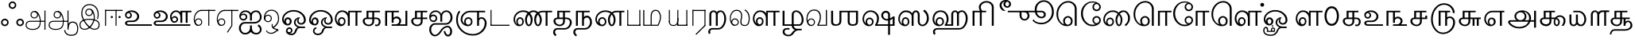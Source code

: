 SplineFontDB: 3.0
FontName: ayanna-tamil
FullName: ayanna-tamil
FamilyName: ayanna-tamil
Weight: Book
Copyright: Licensed under the SIL Open Font License 1.1 (see file OFL.txt)
Version: 
ItalicAngle: 0
UnderlinePosition: -392
UnderlineWidth: 24
Ascent: 819
Descent: 205
InvalidEm: 0
LayerCount: 2
Layer: 0 0 "Back" 1
Layer: 1 0 "Fore" 0
XUID: [1021 59 -1845969167 7466407]
FSType: 0
OS2Version: 3
OS2_WeightWidthSlopeOnly: 0
OS2_UseTypoMetrics: 1
CreationTime: 1316601550
ModificationTime: 1433662350
PfmFamily: 17
TTFWeight: 400
TTFWidth: 5
LineGap: 0
VLineGap: 0
Panose: 2 0 6 0 0 0 0 0 0 0
OS2TypoAscent: 1400
OS2TypoAOffset: 0
OS2TypoDescent: -648
OS2TypoDOffset: 0
OS2TypoLinegap: 20
OS2WinAscent: 866
OS2WinAOffset: 0
OS2WinDescent: 363
OS2WinDOffset: 0
HheadAscent: 866
HheadAOffset: 0
HheadDescent: -380
HheadDOffset: 0
OS2SubXSize: 861
OS2SubYSize: 799
OS2SubXOff: 0
OS2SubYOff: 246
OS2SupXSize: 861
OS2SupYSize: 799
OS2SupXOff: 0
OS2SupYOff: 615
OS2StrikeYSize: 61
OS2StrikeYPos: 307
OS2CapHeight: -1
OS2XHeight: -1
OS2Vendor: 'ACE '
OS2CodePages: 00000001.00000000
OS2UnicodeRanges: 80108003.00002042.00000000.00000000
Lookup: 4 0 0 "'akhn' Akhand lookup 0" { "'akhn' Akhand lookup 0 subtable"  } ['akhn' ('taml' <'dflt' > 'tml2' <'dflt' > ) ]
Lookup: 4 0 0 "'abvs' Above Base Substitutions lookup 1" { "'abvs' Above Base Substitutions lookup 1 subtable"  } ['abvs' ('taml' <'dflt' > 'tml2' <'dflt' > ) ]
Lookup: 6 0 0 "'abvs' Above Base Substitutions lookup 2" { "'abvs' Above Base Substitutions lookup 2 subtable"  } ['abvs' ('taml' <'dflt' > 'tml2' <'dflt' > ) ]
Lookup: 4 0 0 "'psts' Post Base Substitutions lookup 3" { "'psts' Post Base Substitutions lookup 3 subtable"  } ['psts' ('taml' <'dflt' > 'tml2' <'dflt' > ) ]
Lookup: 4 0 0 "'psts' Post Base Substitutions lookup 4" { "'psts' Post Base Substitutions lookup 4 subtable"  } ['psts' ('taml' <'dflt' > 'tml2' <'dflt' > ) ]
Lookup: 6 0 0 "'psts' Post Base Substitutions lookup 5" { "'psts' Post Base Substitutions lookup 5 subtable"  } ['psts' ('taml' <'dflt' > 'tml2' <'dflt' > ) ]
Lookup: 6 0 0 "'psts' Post Base Substitutions lookup 6" { "'psts' Post Base Substitutions lookup 6 subtable"  } ['psts' ('taml' <'dflt' > 'tml2' <'dflt' > ) ]
Lookup: 6 0 0 "'psts' Post Base Substitutions lookup 7" { "'psts' Post Base Substitutions lookup 7 subtable"  } ['psts' ('taml' <'dflt' > 'tml2' <'dflt' > ) ]
Lookup: 6 0 0 "'psts' Post Base Substitutions lookup 8" { "'psts' Post Base Substitutions lookup 8 subtable"  } ['psts' ('taml' <'dflt' > 'tml2' <'dflt' > ) ]
Lookup: 6 0 0 "'psts' Post Base Substitutions lookup 9" { "'psts' Post Base Substitutions lookup 9 subtable"  } ['psts' ('taml' <'dflt' > 'tml2' <'dflt' > ) ]
Lookup: 6 0 0 "'psts' Post Base Substitutions lookup 10" { "'psts' Post Base Substitutions lookup 10 subtable"  } ['psts' ('taml' <'dflt' > 'tml2' <'dflt' > ) ]
Lookup: 6 0 0 "'psts' Post Base Substitutions lookup 11" { "'psts' Post Base Substitutions lookup 11 subtable"  } ['psts' ('taml' <'dflt' > 'tml2' <'dflt' > ) ]
Lookup: 6 0 0 "'psts' Post Base Substitutions lookup 12" { "'psts' Post Base Substitutions lookup 12 subtable"  } ['psts' ('taml' <'dflt' > 'tml2' <'dflt' > ) ]
Lookup: 6 0 0 "'ss01' Style Set 1 lookup 13" { "'ss01' Style Set 1 lookup 13 contextual 0"  "'ss01' Style Set 1 lookup 13 contextual 1"  "'ss01' Style Set 1 lookup 13 contextual 2"  "'ss01' Style Set 1 lookup 13 contextual 3"  } ['salt' ('taml' <'dflt' > 'tml2' <'dflt' > ) 'ss01' ('taml' <'dflt' > 'tml2' <'dflt' > ) ]
Lookup: 4 0 0 "'ss02' Style Set 2 lookup 14" { "'ss02' Style Set 2 lookup 14 subtable"  } ['salt' ('taml' <'dflt' > 'tml2' <'dflt' > ) 'ss02' ('taml' <'dflt' > 'tml2' <'dflt' > ) ]
Lookup: 6 0 0 "'ss03' Style Set 3 lookup 15" { "'ss03' Style Set 3 lookup 15 contextual 0"  "'ss03' Style Set 3 lookup 15 contextual 1"  "'ss03' Style Set 3 lookup 15 contextual 2"  "'ss03' Style Set 3 lookup 15 contextual 3"  "'ss03' Style Set 3 lookup 15 contextual 4"  "'ss03' Style Set 3 lookup 15 contextual 5"  "'ss03' Style Set 3 lookup 15 contextual 6"  "'ss03' Style Set 3 lookup 15 contextual 7"  "'ss03' Style Set 3 lookup 15 contextual 8"  } ['salt' ('taml' <'dflt' > 'tml2' <'dflt' > ) 'ss03' ('taml' <'dflt' > 'tml2' <'dflt' > ) ]
Lookup: 6 0 0 "'ss04' Style Set 4 lookup 16" { "'ss04' Style Set 4 lookup 16 contextual 0"  "'ss04' Style Set 4 lookup 16 contextual 1"  "'ss04' Style Set 4 lookup 16 contextual 2"  "'ss04' Style Set 4 lookup 16 contextual 3"  } ['salt' ('taml' <'dflt' > 'tml2' <'dflt' > ) 'ss04' ('taml' <'dflt' > 'tml2' <'dflt' > ) ]
Lookup: 1 0 0 "Single Substitution lookup 17" { "Single Substitution lookup 17 subtable"  } []
Lookup: 1 0 0 "Single Substitution lookup 18" { "Single Substitution lookup 18 subtable"  } []
Lookup: 1 0 0 "Single Substitution lookup 19" { "Single Substitution lookup 19 subtable"  } []
Lookup: 1 0 0 "Single Substitution lookup 20" { "Single Substitution lookup 20 subtable"  } []
Lookup: 1 0 0 "Single Substitution lookup 21" { "Single Substitution lookup 21 subtable"  } []
Lookup: 1 0 0 "Single Substitution lookup 22" { "Single Substitution lookup 22 subtable"  } []
Lookup: 1 0 0 "Single Substitution lookup 23" { "Single Substitution lookup 23 subtable"  } []
Lookup: 1 0 0 "Single Substitution lookup 24" { "Single Substitution lookup 24 subtable"  } []
Lookup: 260 0 0 "'abvm' Above Base Mark lookup 0" { "'abvm' Above Base Mark lookup 0 subtable"  } ['abvm' ('DFLT' <'dflt' > 'taml' <'dflt' > 'tml2' <'dflt' > ) ]
Lookup: 260 0 0 "'abvm' Above Base Mark lookup 1" { "'abvm' Above Base Mark lookup 1 subtable"  } ['abvm' ('DFLT' <'dflt' > 'taml' <'dflt' > 'tml2' <'dflt' > ) ]
Lookup: 260 0 0 "'abvm' Above Base Mark lookup 2" { "'abvm' Above Base Mark lookup 2 subtable"  } ['abvm' ('DFLT' <'dflt' > 'taml' <'dflt' > 'tml2' <'dflt' > ) ]
Lookup: 260 0 0 "'abvm' Above Base Mark lookup 3" { "'abvm' Above Base Mark lookup 3 subtable"  } ['abvm' ('DFLT' <'dflt' > 'taml' <'dflt' > 'tml2' <'dflt' > ) ]
Lookup: 260 0 0 "'blwm' Below Base Mark lookup 4" { "'blwm' Below Base Mark lookup 4 subtable"  } ['blwm' ('DFLT' <'dflt' > 'taml' <'dflt' > 'tml2' <'dflt' > ) ]
MarkAttachClasses: 1
DEI: 91125
ChainSub2: coverage "'ss04' Style Set 4 lookup 16 contextual 3" 0 0 0 1
 1 0 1
  Coverage: 11 tml_MatraAi
  FCoverage: 7 tml_Lla
 1
  SeqLookup: 0 "Single Substitution lookup 24"
EndFPST
ChainSub2: coverage "'ss04' Style Set 4 lookup 16 contextual 2" 0 0 0 1
 1 0 1
  Coverage: 11 tml_MatraAi
  FCoverage: 6 tml_La
 1
  SeqLookup: 0 "Single Substitution lookup 24"
EndFPST
ChainSub2: coverage "'ss04' Style Set 4 lookup 16 contextual 1" 0 0 0 1
 1 0 1
  Coverage: 11 tml_MatraAi
  FCoverage: 8 tml_Nnna
 1
  SeqLookup: 0 "Single Substitution lookup 24"
EndFPST
ChainSub2: coverage "'ss04' Style Set 4 lookup 16 contextual 0" 0 0 0 1
 1 0 1
  Coverage: 11 tml_MatraAi
  FCoverage: 7 tml_Nna
 1
  SeqLookup: 0 "Single Substitution lookup 24"
EndFPST
ChainSub2: coverage "'ss03' Style Set 3 lookup 15 contextual 8" 0 0 0 1
 1 1 0
  Coverage: 11 tml_MatraIi
  BCoverage: 6 tml_Ca
 1
  SeqLookup: 0 "Single Substitution lookup 24"
EndFPST
ChainSub2: coverage "'ss03' Style Set 3 lookup 15 contextual 7" 0 0 0 1
 1 1 0
  Coverage: 11 tml_MatraIi
  BCoverage: 6 tml_Ta
 1
  SeqLookup: 0 "Single Substitution lookup 24"
EndFPST
ChainSub2: coverage "'ss03' Style Set 3 lookup 15 contextual 6" 0 0 0 1
 1 1 0
  Coverage: 11 tml_MatraIi
  BCoverage: 6 tml_Ka
 1
  SeqLookup: 0 "Single Substitution lookup 24"
EndFPST
ChainSub2: coverage "'ss03' Style Set 3 lookup 15 contextual 5" 0 0 0 1
 1 1 0
  Coverage: 15 tml_MatraI.alt4
  BCoverage: 6 tml_Ca
 1
  SeqLookup: 0 "Single Substitution lookup 24"
EndFPST
ChainSub2: coverage "'ss03' Style Set 3 lookup 15 contextual 4" 0 0 0 1
 1 1 0
  Coverage: 15 tml_MatraI.alt5
  BCoverage: 6 tml_Ta
 1
  SeqLookup: 0 "Single Substitution lookup 24"
EndFPST
ChainSub2: coverage "'ss03' Style Set 3 lookup 15 contextual 3" 0 0 0 1
 1 1 0
  Coverage: 15 tml_MatraI.alt5
  BCoverage: 6 tml_Ka
 1
  SeqLookup: 0 "Single Substitution lookup 24"
EndFPST
ChainSub2: coverage "'ss03' Style Set 3 lookup 15 contextual 2" 0 0 0 1
 1 1 0
  Coverage: 10 tml_MatraI
  BCoverage: 6 tml_Ca
 1
  SeqLookup: 0 "Single Substitution lookup 24"
EndFPST
ChainSub2: coverage "'ss03' Style Set 3 lookup 15 contextual 1" 0 0 0 1
 1 1 0
  Coverage: 10 tml_MatraI
  BCoverage: 6 tml_Ta
 1
  SeqLookup: 0 "Single Substitution lookup 24"
EndFPST
ChainSub2: coverage "'ss03' Style Set 3 lookup 15 contextual 0" 0 0 0 1
 1 1 0
  Coverage: 10 tml_MatraI
  BCoverage: 6 tml_Ka
 1
  SeqLookup: 0 "Single Substitution lookup 24"
EndFPST
ChainSub2: coverage "'ss01' Style Set 1 lookup 13 contextual 3" 0 0 0 1
 1 0 1
  Coverage: 6 tml_Ra
  FCoverage: 11 tml_MatraIi
 1
  SeqLookup: 0 "Single Substitution lookup 23"
EndFPST
ChainSub2: coverage "'ss01' Style Set 1 lookup 13 contextual 2" 0 0 0 1
 1 0 1
  Coverage: 6 tml_Ra
  FCoverage: 10 tml_MatraI
 1
  SeqLookup: 0 "Single Substitution lookup 23"
EndFPST
ChainSub2: coverage "'ss01' Style Set 1 lookup 13 contextual 1" 0 0 0 1
 1 0 1
  Coverage: 6 tml_Ra
  FCoverage: 12 tml_Anusvara
 1
  SeqLookup: 0 "Single Substitution lookup 23"
EndFPST
ChainSub2: coverage "'ss01' Style Set 1 lookup 13 contextual 0" 0 0 0 1
 1 0 1
  Coverage: 6 tml_Ra
  FCoverage: 10 tml_Virama
 1
  SeqLookup: 0 "Single Substitution lookup 23"
EndFPST
ChainSub2: coverage "'psts' Post Base Substitutions lookup 12 subtable" 0 0 0 1
 1 1 0
  Coverage: 10 tml_MatraU
  BCoverage: 28 tml_Nga tml_Pa tml_Ya tml_Va
 1
  SeqLookup: 0 "Single Substitution lookup 23"
EndFPST
ChainSub2: coverage "'psts' Post Base Substitutions lookup 11 subtable" 0 0 0 1
 1 1 0
  Coverage: 10 tml_MatraI
  BCoverage: 28 tml_Nga tml_Pa tml_Ya tml_Va
 1
  SeqLookup: 0 "Single Substitution lookup 23"
EndFPST
ChainSub2: coverage "'psts' Post Base Substitutions lookup 10 subtable" 0 0 0 1
 1 1 0
  Coverage: 10 tml_MatraI
  BCoverage: 14 tml_Nya tml_Na
 1
  SeqLookup: 0 "Single Substitution lookup 22"
EndFPST
ChainSub2: coverage "'psts' Post Base Substitutions lookup 9 subtable" 0 0 0 1
 1 1 0
  Coverage: 10 tml_MatraI
  BCoverage: 13 tml_Ka tml_Ta
 1
  SeqLookup: 0 "Single Substitution lookup 21"
EndFPST
ChainSub2: coverage "'psts' Post Base Substitutions lookup 8 subtable" 0 0 0 1
 1 1 0
  Coverage: 10 tml_MatraI
  BCoverage: 6 tml_Ca
 1
  SeqLookup: 0 "Single Substitution lookup 20"
EndFPST
ChainSub2: coverage "'psts' Post Base Substitutions lookup 7 subtable" 0 0 0 1
 1 1 0
  Coverage: 10 tml_MatraI
  BCoverage: 13 tml_La tml_Sa
 1
  SeqLookup: 0 "Single Substitution lookup 19"
EndFPST
ChainSub2: coverage "'psts' Post Base Substitutions lookup 6 subtable" 0 0 0 1
 1 1 0
  Coverage: 10 tml_MatraI
  BCoverage: 45 tml_Ja tml_Ma tml_Rra tml_Lllautml_Shautml_Ha
 1
  SeqLookup: 0 "Single Substitution lookup 18"
EndFPST
ChainSub2: coverage "'psts' Post Base Substitutions lookup 5 subtable" 0 0 0 1
 1 1 0
  Coverage: 10 tml_MatraI
  BCoverage: 16 tml_Ssa tml_KSsa
 1
  SeqLookup: 0 "Single Substitution lookup 17"
EndFPST
ChainSub2: coverage "'abvs' Above Base Substitutions lookup 2 subtable" 0 0 0 1
 1 1 0
  Coverage: 11 tml_MatraIi
  BCoverage: 13 tml_La tml_Sa
 1
  SeqLookup: 0 "Single Substitution lookup 17"
EndFPST
TtTable: prep
PUSHW_1
 74
CALL
SVTCA[x-axis]
PUSHW_3
 5
 105
 76
CALL
SVTCA[x-axis]
PUSHW_8
 107
 91
 80
 62
 48
 29
 0
 82
CALL
PUSHW_8
 108
 115
 95
 74
 48
 29
 0
 82
CALL
PUSHW_8
 109
 103
 80
 62
 48
 29
 0
 82
CALL
SVTCA[y-axis]
PUSHW_8
 103
 115
 95
 74
 48
 29
 0
 82
CALL
PUSHW_8
 104
 153
 125
 97
 70
 42
 0
 82
CALL
PUSHW_8
 105
 103
 80
 62
 48
 29
 0
 82
CALL
PUSHW_8
 106
 93
 80
 62
 48
 29
 0
 82
CALL
SVTCA[y-axis]
PUSHW_3
 110
 1
 81
CALL
PUSHW_1
 102
DUP
RCVT
RDTG
ROUND[Black]
RTG
WCVTP
PUSHW_1
 64
CALL
SVTCA[x-axis]
PUSHW_3
 5
 95
 66
CALL
SVTCA[x-axis]
PUSHW_8
 97
 91
 80
 62
 48
 29
 0
 72
CALL
PUSHW_8
 98
 115
 95
 74
 48
 29
 0
 72
CALL
PUSHW_8
 99
 103
 80
 62
 48
 29
 0
 72
CALL
SVTCA[y-axis]
PUSHW_8
 93
 115
 95
 74
 48
 29
 0
 72
CALL
PUSHW_8
 94
 153
 125
 97
 70
 42
 0
 72
CALL
PUSHW_8
 95
 103
 80
 62
 48
 29
 0
 72
CALL
PUSHW_8
 96
 93
 80
 62
 48
 29
 0
 72
CALL
SVTCA[y-axis]
PUSHW_3
 100
 1
 71
CALL
PUSHW_1
 92
DUP
RCVT
RDTG
ROUND[Black]
RTG
WCVTP
NPUSHB
 2
 69
 1
SCANTYPE
PUSHW_1
 511
SCANCTRL
SROUND
RTG
EndTTInstrs
TtTable: fpgm
NPUSHB
 5
 5
 4
 3
 2
 0
FDEF
SROUND
RCVT
DUP
PUSHB_1
 3
CINDEX
RCVT
SWAP
SUB
ROUND[Grey]
RTG
SWAP
ROUND[Grey]
ADD
WCVTP
ENDF
FDEF
RCVT
DUP
PUSHB_1
 3
CINDEX
RCVT
SWAP
SUB
ROUND[Grey]
SWAP
ROUND[Grey]
ADD
WCVTP
ENDF
FDEF
DUP
DUP
PUSHW_1
 -64
SHPIX
SRP2
PUSHB_2
 64
 1
SHZ[rp2]
SHPIX
ENDF
FDEF
DUP
DUP
PUSHB_1
 64
SHPIX
SRP2
PUSHB_1
 1
SHZ[rp2]
PUSHW_1
 -64
SHPIX
ENDF
FDEF
SVTCA[x-axis]
PUSHB_1
 70
SROUND
DUP
GC[orig]
ROUND[Grey]
RTG
SWAP
GC[cur]
SUB
ROUND[Grey]
DUP
IF
DUP
PUSHB_1
 3
CINDEX
SWAP
SHPIX
PUSHB_1
 2
CINDEX
SRP2
PUSHB_1
 1
SHZ[rp2]
NEG
SHPIX
EIF
ENDF
PUSHW_1
 64
FDEF
MPPEM
PUSHW_1
 8
LT
IF
PUSHB_2
 1
 1
INSTCTRL
EIF
PUSHW_1
 511
SCANCTRL
PUSHW_1
 68
SCVTCI
PUSHW_2
 8
 3
SDS
SDB
ENDF
PUSHW_1
 65
FDEF
DUP
DUP
RCVT
ROUND[Black]
WCVTP
PUSHB_1
 1
ADD
ENDF
PUSHW_1
 66
FDEF
PUSHW_1
 65
LOOPCALL
POP
ENDF
PUSHW_1
 67
FDEF
DUP
GC[cur]
PUSHB_1
 3
CINDEX
GC[cur]
GT
IF
SWAP
EIF
DUP
ROLL
DUP
ROLL
MD[grid]
ABS
ROLL
DUP
GC[cur]
DUP
ROUND[Grey]
SUB
ABS
PUSHB_1
 4
CINDEX
GC[cur]
DUP
ROUND[Grey]
SUB
ABS
GT
IF
SWAP
NEG
ROLL
EIF
MDAP[rnd]
DUP
PUSHB_1
 0
GTEQ
IF
ROUND[Black]
DUP
PUSHB_1
 0
EQ
IF
POP
PUSHB_1
 64
EIF
ELSE
ROUND[Black]
DUP
PUSHB_1
 0
EQ
IF
POP
PUSHB_1
 64
NEG
EIF
EIF
MSIRP[no-rp0]
ENDF
PUSHW_1
 68
FDEF
DUP
GC[cur]
PUSHB_1
 4
CINDEX
GC[cur]
GT
IF
SWAP
ROLL
EIF
DUP
GC[cur]
DUP
ROUND[White]
SUB
ABS
PUSHB_1
 4
CINDEX
GC[cur]
DUP
ROUND[White]
SUB
ABS
GT
IF
SWAP
ROLL
EIF
MDAP[rnd]
MIRP[rp0,min,rnd,black]
ENDF
PUSHW_1
 69
FDEF
MPPEM
DUP
PUSHB_1
 3
MINDEX
LT
IF
LTEQ
IF
PUSHB_1
 128
WCVTP
ELSE
PUSHB_1
 64
WCVTP
EIF
ELSE
POP
POP
DUP
RCVT
PUSHB_1
 192
LT
IF
PUSHB_1
 192
WCVTP
ELSE
POP
EIF
EIF
ENDF
PUSHW_1
 70
FDEF
DUP
DUP
RCVT
ROUND[Black]
WCVTP
PUSHB_1
 1
ADD
DUP
DUP
RCVT
RDTG
ROUND[Black]
RTG
WCVTP
PUSHB_1
 1
ADD
ENDF
PUSHW_1
 71
FDEF
PUSHW_1
 70
LOOPCALL
ENDF
PUSHW_1
 72
FDEF
MPPEM
DUP
PUSHB_1
 3
MINDEX
GTEQ
IF
PUSHB_1
 64
ELSE
PUSHB_1
 0
EIF
ROLL
ROLL
DUP
PUSHB_1
 3
MINDEX
GTEQ
IF
SWAP
POP
PUSHB_1
 128
ROLL
ROLL
ELSE
ROLL
SWAP
EIF
DUP
PUSHB_1
 3
MINDEX
GTEQ
IF
SWAP
POP
PUSHW_1
 192
ROLL
ROLL
ELSE
ROLL
SWAP
EIF
DUP
PUSHB_1
 3
MINDEX
GTEQ
IF
SWAP
POP
PUSHW_1
 256
ROLL
ROLL
ELSE
ROLL
SWAP
EIF
DUP
PUSHB_1
 3
MINDEX
GTEQ
IF
SWAP
POP
PUSHW_1
 320
ROLL
ROLL
ELSE
ROLL
SWAP
EIF
DUP
PUSHW_1
 3
MINDEX
GTEQ
IF
PUSHB_1
 3
CINDEX
RCVT
PUSHW_1
 384
LT
IF
SWAP
POP
PUSHW_1
 384
SWAP
POP
ELSE
PUSHB_1
 3
CINDEX
RCVT
SWAP
POP
SWAP
POP
EIF
ELSE
POP
EIF
WCVTP
ENDF
PUSHW_1
 73
FDEF
MPPEM
GTEQ
IF
RCVT
WCVTP
ELSE
POP
POP
EIF
ENDF
PUSHW_1
 74
FDEF
MPPEM
PUSHW_1
 8
LT
IF
PUSHB_2
 1
 1
INSTCTRL
EIF
PUSHW_1
 511
SCANCTRL
PUSHW_1
 68
SCVTCI
PUSHW_2
 8
 3
SDS
SDB
ENDF
PUSHW_1
 75
FDEF
DUP
DUP
RCVT
ROUND[Black]
WCVTP
PUSHB_1
 1
ADD
ENDF
PUSHW_1
 76
FDEF
PUSHW_1
 75
LOOPCALL
POP
ENDF
PUSHW_1
 77
FDEF
DUP
GC[cur]
PUSHB_1
 3
CINDEX
GC[cur]
GT
IF
SWAP
EIF
DUP
ROLL
DUP
ROLL
MD[grid]
ABS
ROLL
DUP
GC[cur]
DUP
ROUND[Grey]
SUB
ABS
PUSHB_1
 4
CINDEX
GC[cur]
DUP
ROUND[Grey]
SUB
ABS
GT
IF
SWAP
NEG
ROLL
EIF
MDAP[rnd]
DUP
PUSHB_1
 0
GTEQ
IF
ROUND[Black]
DUP
PUSHB_1
 0
EQ
IF
POP
PUSHB_1
 64
EIF
ELSE
ROUND[Black]
DUP
PUSHB_1
 0
EQ
IF
POP
PUSHB_1
 64
NEG
EIF
EIF
MSIRP[no-rp0]
ENDF
PUSHW_1
 78
FDEF
DUP
GC[cur]
PUSHB_1
 4
CINDEX
GC[cur]
GT
IF
SWAP
ROLL
EIF
DUP
GC[cur]
DUP
ROUND[White]
SUB
ABS
PUSHB_1
 4
CINDEX
GC[cur]
DUP
ROUND[White]
SUB
ABS
GT
IF
SWAP
ROLL
EIF
MDAP[rnd]
MIRP[rp0,min,rnd,black]
ENDF
PUSHW_1
 79
FDEF
MPPEM
DUP
PUSHB_1
 3
MINDEX
LT
IF
LTEQ
IF
PUSHB_1
 128
WCVTP
ELSE
PUSHB_1
 64
WCVTP
EIF
ELSE
POP
POP
DUP
RCVT
PUSHB_1
 192
LT
IF
PUSHB_1
 192
WCVTP
ELSE
POP
EIF
EIF
ENDF
PUSHW_1
 80
FDEF
DUP
DUP
RCVT
ROUND[Black]
WCVTP
PUSHB_1
 1
ADD
DUP
DUP
RCVT
RDTG
ROUND[Black]
RTG
WCVTP
PUSHB_1
 1
ADD
ENDF
PUSHW_1
 81
FDEF
PUSHW_1
 80
LOOPCALL
ENDF
PUSHW_1
 82
FDEF
MPPEM
DUP
PUSHB_1
 3
MINDEX
GTEQ
IF
PUSHB_1
 64
ELSE
PUSHB_1
 0
EIF
ROLL
ROLL
DUP
PUSHB_1
 3
MINDEX
GTEQ
IF
SWAP
POP
PUSHB_1
 128
ROLL
ROLL
ELSE
ROLL
SWAP
EIF
DUP
PUSHB_1
 3
MINDEX
GTEQ
IF
SWAP
POP
PUSHW_1
 192
ROLL
ROLL
ELSE
ROLL
SWAP
EIF
DUP
PUSHB_1
 3
MINDEX
GTEQ
IF
SWAP
POP
PUSHW_1
 256
ROLL
ROLL
ELSE
ROLL
SWAP
EIF
DUP
PUSHB_1
 3
MINDEX
GTEQ
IF
SWAP
POP
PUSHW_1
 320
ROLL
ROLL
ELSE
ROLL
SWAP
EIF
DUP
PUSHW_1
 3
MINDEX
GTEQ
IF
PUSHB_1
 3
CINDEX
RCVT
PUSHW_1
 384
LT
IF
SWAP
POP
PUSHW_1
 384
SWAP
POP
ELSE
PUSHB_1
 3
CINDEX
RCVT
SWAP
POP
SWAP
POP
EIF
ELSE
POP
EIF
WCVTP
ENDF
PUSHW_1
 83
FDEF
MPPEM
GTEQ
IF
RCVT
WCVTP
ELSE
POP
POP
EIF
ENDF
EndTTInstrs
ShortTable: cvt  112
  0
  0
  50
  700
  -50
  100
  530
  -30
  500
  680
  -20
  542
  -46
  400
  600
  -1
  536
  -11
  620
  -220
  -100
  350
  70
  240
  200
  -10
  650
  630
  640
  380
  423
  -60
  300
  550
  547
  -187
  534
  -148
  573
  -150
  514
  -168
  460
  -110
  -160
  704
  480
  545
  -205
  290
  185
  544
  -85
  342
  59
  370
  30
  410
  -240
  -250
  -230
  420
  -285
  -260
  -275
  -280
  430
  660
  690
  140
  40
  610
  510
  -70
  698
  595
  -295
  360
  540
  445
  -41
  670
  -290
  665
  -5
  695
  -180
  -200
  -265
  440
  415
  -270
  21
  49
  37
  55
  61
  62
  49
  55
  0
  0
  21
  49
  37
  55
  61
  62
  49
  55
  0
  0
EndShort
ShortTable: maxp 16
  1
  0
  127
  192
  16
  0
  0
  1
  1
  60
  84
  0
  512
  1053
  0
  0
EndShort
LangName: 1033 "" "" "Regular" "" "" "Version 2.5.0"
Encoding: Custom
UnicodeInterp: none
NameList: Tamil-Pria
DisplaySize: -128
AntiAlias: 1
FitToEm: 1
WinInfo: 0 8 2
BeginPrivate: 0
EndPrivate
AnchorClass2: "Anchor-0" "'abvm' Above Base Mark lookup 0 subtable" "Anchor-1" "'abvm' Above Base Mark lookup 1 subtable" "Anchor-2" "'abvm' Above Base Mark lookup 2 subtable" "Anchor-3" "'abvm' Above Base Mark lookup 3 subtable" "Anchor-4" "'blwm' Below Base Mark lookup 4 subtable" 
BeginChars: 256 126

StartChar: tml_Visarga
Encoding: 2 2947 0
Width: 803
Flags: HMW
LayerCount: 2
Back
Fore
SplineSet
279 676 m 1
 279 709.333333333 291.166666667 738.166666667 315.5 762.5 c 128
 339.833333333 786.833333333 368.666666667 799 402 799 c 256
 435.333333333 799 464.166666667 787 488.5 763 c 128
 512.833333333 739 525 710 525 676 c 0
 525 642.666666667 512.833333333 613.833333333 488.5 589.5 c 128
 464.166666667 565.166666667 435.333333333 553 402 553 c 256
 368.666666667 553 339.833333333 565.166666667 315.5 589.5 c 128
 291.166666667 613.833333333 279 642.666666667 279 676 c 1
 279 676 l 1
328 676 m 1
 328 655.333333333 335.166666667 637.833333333 349.5 623.5 c 128
 363.833333333 609.166666667 381.333333333 602 402 602 c 256
 422.666666667 602 440.166666667 609.166666667 454.5 623.5 c 128
 468.833333333 637.833333333 476 655.333333333 476 676 c 256
 476 696.666666667 468.833333333 714.166666667 454.5 728.5 c 128
 440.166666667 742.833333333 422.666666667 750 402 750 c 256
 381.333333333 750 363.833333333 742.833333333 349.5 728.5 c 128
 335.166666667 714.166666667 328 696.666666667 328 676 c 1
 328 676 l 1
33 111 m 1
 33 144.333333333 45.1666666667 173.166666667 69.5 197.5 c 128
 93.8333333333 221.833333333 122.666666667 234 156 234 c 256
 189.333333333 234 218.166666667 221.833333333 242.5 197.5 c 128
 266.833333333 173.166666667 279 144.333333333 279 111 c 256
 279 77.6666666667 267 48.8333333333 243 24.5 c 128
 219 0.166666666667 190 -12 156 -12 c 0
 122.666666667 -12 93.8333333333 0 69.5 24 c 128
 45.1666666667 48 33 77 33 111 c 1
 33 111 l 1
82 111 m 1
 82 90.3333333333 89.1666666667 72.8333333333 103.5 58.5 c 128
 117.833333333 44.1666666667 135.333333333 37 156 37 c 256
 176.666666667 37 194.166666667 44.1666666667 208.5 58.5 c 128
 222.833333333 72.8333333333 230 90.3333333333 230 111 c 256
 230 131.666666667 222.833333333 149 208.5 163 c 128
 194.166666667 177 176.666666667 184 156 184 c 256
 135.333333333 184 117.833333333 176.833333333 103.5 162.5 c 128
 89.1666666667 148.166666667 82 131 82 111 c 1
 82 111 l 1
525 111 m 1
 525 144.333333333 537 173.166666667 561 197.5 c 128
 585 221.833333333 614 234 648 234 c 0
 681.333333333 234 710.166666667 221.833333333 734.5 197.5 c 128
 758.833333333 173.166666667 771 144.333333333 771 111 c 256
 771 77.6666666667 758.833333333 48.8333333333 734.5 24.5 c 128
 710.166666667 0.166666666667 681.333333333 -12 648 -12 c 256
 614.666666667 -12 585.833333333 0 561.5 24 c 128
 537.166666667 48 525 77 525 111 c 1
 525 111 l 1
574 111 m 1
 574 90.3333333333 581.166666667 72.8333333333 595.5 58.5 c 128
 609.833333333 44.1666666667 627.333333333 37 648 37 c 256
 668.666666667 37 686.166666667 44.1666666667 700.5 58.5 c 128
 714.833333333 72.8333333333 722 90.3333333333 722 111 c 256
 722 131.666666667 714.833333333 149 700.5 163 c 128
 686.166666667 177 668.666666667 184 648 184 c 256
 627.333333333 184 609.833333333 176.833333333 595.5 162.5 c 128
 581.166666667 148.166666667 574 131 574 111 c 1
 574 111 l 1
EndSplineSet
EndChar

StartChar: tml_A
Encoding: 3 2949 1
Width: 730
Flags: MW
LayerCount: 2
Back
Fore
SplineSet
220 363 m 0
 220 313 261 272 311 272 c 0
 361 272 402 313 402 363 c 0
 402 413 361 454 311 454 c 0
 261 454 220 413 220 363 c 0
188 363 m 0
 188 431 243 486 311 486 c 0
 379 486 434 431 434 363 c 0
 434 295 380 240 312 240 c 0
 244 240 188 295 188 363 c 0
638 501 m 1
 671 501 l 1
 671 -129 l 1
 638 -129 l 1
 638 501 l 1
30 25 m 0
 30 108.393554688 89.603515625 165 176 165 c 2
 497 165 l 1
 490 147 l 1
 491.264648438 183.014648438 482 241.760742188 468 289 c 0
 441.5625 378.206054688 381.442382812 451.01171875 300 466 c 1
 311 486 l 1
 422.528883289 486 476.269143586 375.395866992 499 297 c 0
 513 248.71484375 521.25390625 186.83203125 520 149 c 1
 506 165 l 1
 649 165 l 1
 649 132 l 1
 503 132 l 1
 519 146 l 1
 519 3 483.608398438 -134 260 -134 c 0
 108.471679688 -134 30 -66.744140625 30 25 c 0
176 132 m 2
 111.188476562 132 62 88.568359375 62 27 c 0
 62 -76.857421875 169.528320312 -103 258 -103 c 0
 447.754882812 -103 489.048828125 13.0517578125 490 143 c 1
 496 132 l 1
 176 132 l 2
EndSplineSet
EndChar

StartChar: tml_Aa
Encoding: 4 2950 2
Width: 1000
Flags: MW
LayerCount: 2
Back
Fore
SplineSet
638 -88 m 1
 639.283203125 25.12109375 677.038085938 139 798 139 c 0
 942.473632812 139 984 30.39453125 984 -90 c 0
 984 -222.259765625 934.52734375 -325.979492188 762 -327 c 0
 682.322265625 -327.462890625 631.612304688 -311.87109375 576 -254.748046875 c 0
 526.677734375 -204.0859375 534 -136 534 -136 c 1
 569 -144 l 1
 569 -144 571.750976562 -196.640625 601 -229 c 0
 647.59765625 -280.551757812 692.479492188 -290.965820312 760 -291 c 0
 895.922851562 -291.068359375 946.875976562 -229.2109375 949 -92 c 0
 951.329101562 -4.2744140625 924.51171875 104 798 104 c 0
 698.873046875 104 671 -9.576171875 671 -88 c 1
 638 -88 l 1
EndSplineSet
Refer: 1 2949 N 1 0 0 1 0 0 2
EndChar

StartChar: tml_I
Encoding: 5 2951 3
Width: 717
VWidth: 0
Flags: MW
LayerCount: 2
Back
Fore
SplineSet
449 445 m 1
 384 555 l 1
 426.616278368 539.04427717 459.781483195 505.223381824 483.495614479 453.537313961 c 128
 507.209745764 401.851246099 519.046819583 344.672141445 519.006835938 282 c 0
 518.991210938 257.508680556 518.08585612 237.380696615 516.290771484 221.616048177 c 128
 514.495686849 205.85139974 512.704508463 196.209581163 510.917236328 192.690592448 c 2
 508.236328125 187.412109375 l 1
 507 211 l 1
 619.315665001 184.632971788 675.487865522 126.299638455 675.516601562 36 c 0
 675.533497783 -17.0943947571 661.701832903 -57.845222017 634.021606922 -86.2524817798 c 128
 606.34138094 -114.659741543 565.388540613 -128.908914283 511.163085938 -129 c 0
 493.03983073 -129.030442708 474.938980795 -126.682263347 456.860536133 -121.955461914 c 128
 438.782091471 -117.228660482 423.314822591 -111.481378581 410.458729492 -104.713616211 c 128
 397.602636393 -97.9458538413 386.041061523 -91.1759169924 375.774004883 -84.4038056642 c 128
 365.506948242 -77.6316943361 357.806788737 -71.87136556 352.673526367 -67.122819336 c 2
 344.973632812 -60 l 1
 368 -60 l 2
 367.224193308 -60.5640990078 362.098286718 -64.3427392139 352.62228023 -71.3359206182 c 128
 343.146273742 -78.3291020225 337.323440973 -82.5433323649 335.153781923 -83.9786116454 c 128
 332.984122873 -85.4138909258 327.312408174 -89.0673342456 318.138637826 -94.9389416046 c 128
 308.964867478 -100.810548964 302.08637065 -104.633322189 297.503147341 -106.407261281 c 128
 292.919924031 -108.181200372 285.829752286 -111.061826738 276.232632104 -115.049140379 c 128
 266.635511923 -119.036454019 257.97576506 -121.705050454 250.253391518 -123.054929684 c 128
 242.531017975 -124.404808914 233.296803209 -125.749898653 222.55074722 -127.090198902 c 128
 211.80469123 -128.430499151 200.785171323 -129.067099517 189.4921875 -129 c 0
 137.966975741 -128.693852672 97.8273113338 -115.478289938 69.0731942776 -89.3533117999 c 128
 40.3190772214 -63.2283336615 26.0235202747 -22.3885578532 26.1865234375 33.166015625 c 0
 26.4110674181 109.694868561 69.5643877306 166.326704499 155.646484375 203.061523438 c 1
 151 172 l 2
 149.505703107 175.771877041 141.010507277 193.382005102 125.51441251 224.830384182 c 128
 110.018317743 256.278763263 99.1625520939 285.414703908 92.9471155629 312.238206117 c 128
 86.731679032 339.061708325 83.6109608235 372.262905245 83.5849609375 411.841796875 c 0
 83.5280509029 498.47433411 107.019229692 569.942821829 154.058497306 626.247260032 c 128
 201.09776492 682.551698235 265.857237172 710.69030687 348.336914062 710.663085938 c 0
 394.223386147 710.647941934 436.01691869 702.008892065 473.71751169 684.745936331 c 128
 511.418104691 667.482980598 542.63734034 643.393703037 567.375218638 612.47810365 c 128
 592.113096936 581.562504263 611.28351069 545.786182418 624.886459902 505.149138113 c 128
 638.489409113 464.512093809 645.070194369 419.707289386 644.62881567 370.734724845 c 128
 644.18743697 321.762160303 636.704068726 271.692056709 622.178710938 220.524414062 c 1
 590.415039062 228.99609375 l 1
 603.648629514 273.271596554 610.744607676 317.344096103 611.702973549 361.213592394 c 128
 612.661339422 405.083088686 607.313681269 445.81997892 595.659999089 483.424263095 c 128
 584.00631691 521.028547271 567.340242903 554.374734047 545.661777066 583.462823423 c 128
 523.98331123 612.5509128 496.090460066 635.411026059 461.983223575 652.043163201 c 128
 427.875987085 668.675300343 389.881579226 676.994245943 348 677 c 0
 282.666666667 677 228 654.166666667 184 608.5 c 128
 140 562.833333333 118 497 118 411 c 0
 118 333.666666667 140 259 184 187 c 1
 165 205 l 1
 169.799558362 206.85151664 176.747448755 209.149400926 185.843671178 211.893652857 c 128
 194.939893601 214.637904788 214.504616275 218.30649312 244.537839199 222.899417853 c 128
 274.571062122 227.492342586 305.725115723 229.785961114 338 229.780273438 c 0
 365.912905093 229.775354456 393.119357639 228.374538846 419.619357639 225.577826606 c 128
 446.119357639 222.781114366 465.641131366 219.985631872 478.18467882 217.191379123 c 2
 497 213 l 1
 476 199 l 2
 476.871721352 199.719148846 477.95360875 201.234823688 479.245662194 203.547024527 c 128
 480.537715639 205.859225365 482.265038259 213.60521939 484.427630056 226.785006601 c 128
 486.590221852 239.964793813 487.67033475 256.703124946 487.66796875 277 c 0
 487.66116981 335.325121802 474.771846893 391.325121802 449 445 c 1
244 442 m 128
 244 416.666666667 253 395.166666667 271 377.5 c 128
 289 359.833333333 310.333333333 351 335 351 c 128
 359.666666667 351 381 359.833333333 399 377.5 c 128
 417 395.166666667 426 416.666666667 426 442 c 128
 426 467.333333333 417 488.833333333 399 506.5 c 128
 381 524.166666667 359.666666667 533 335 533 c 128
 310.333333333 533 289 524.166666667 271 506.5 c 128
 253 488.833333333 244 467.333333333 244 442 c 128
212 442 m 128
 212 476 224 505 248 529 c 128
 272 553 301 565 335 565 c 128
 369 565 398 553 422 529 c 128
 446 505 458 476 458 442 c 128
 458 408 446 379 422 355 c 128
 398 331 369 319 335 319 c 128
 301 319 272 331 248 355 c 128
 224 379 212 408 212 442 c 128
339 -35 m 1
 401.666666667 19.6666666667 447.333333333 95.3333333333 476 192 c 1
 482 180 l 1
 443.701635355 191.462239583 396.368302022 197.193359375 340 197.193359375 c 0
 326.359507981 197.193359375 312.709495384 196.675065515 299.049962209 195.638477796 c 128
 285.390429035 194.601890077 273.095250131 193.254782689 262.164425498 191.597155631 c 128
 251.233600866 189.939528574 240.744256749 188.108375819 230.696393147 186.103697366 c 128
 220.648529546 184.099018914 211.964715146 182.094340461 204.644949949 180.089662009 c 128
 197.325184751 178.084983556 190.92798824 176.253830801 185.453360415 174.596203744 c 128
 179.97873259 172.938576686 175.867848898 171.591469298 173.120709339 170.554881579 c 2
 169 169 l 2
 171 168.333333333 174 170.5 178 175.5 c 128
 182 180.5 185 182.666666667 187 182 c 0
 209.666666667 140.666666667 237.833333333 99.8333333333 271.5 59.5 c 128
 305.166666667 19.1666666667 337 -12 367 -34 c 1
 339 -35 l 1
57.97265625 31.73828125 m 0
 57.9337190788 -10.2322363255 70.2896585615 -42.4723102948 95.0404746982 -64.9819406579 c 128
 119.791290835 -87.491571021 151.581184685 -98.8309241351 190.41015625 -99 c 0
 237.751974419 -99.206143983 284.615255669 -79.5394773163 331 -40 c 1
 330 -53 l 1
 300 -30.3333333333 268.5 2 235.5 44 c 128
 202.5 86 176 126 156 164 c 0
 155.621302591 167.030903214 158.287969258 168.697569881 164 169 c 1
 135.906059001 157.127204861 111.219295091 139.84631874 89.9397082708 117.157341635 c 128
 68.6601214503 94.4683645305 58.0044374433 65.9953444022 57.97265625 31.73828125 c 0
377 -53 m 1
 377 -41 l 1
 420.486136778 -78.3386338439 465.781384174 -97.0053005106 512.885742188 -97 c 0
 556.032574431 -96.9952577657 588.30412721 -85.2169844391 609.700400524 -61.6651800201 c 128
 631.096673839 -38.1133756012 641.811123664 -5.03422705279 641.84375 37.572265625 c 0
 641.861237876 60.4790367216 636.528574108 81.0934032646 625.845758696 99.4153652543 c 128
 615.162943284 117.737327244 598.728032937 133.656786297 576.541027655 147.173742414 c 128
 554.354022373 160.690698531 526.840346488 171.10023231 494 178.40234375 c 1
 508.328125 181.279296875 l 1
 482.608922965 90.7219992172 438.832881298 12.6289002588 377 -53 c 1
EndSplineSet
EndChar

StartChar: tml_Ii
Encoding: 6 2952 4
Width: 722
Flags: MW
LayerCount: 2
Back
Fore
SplineSet
563 287 m 4
 563 307 580 324 600 324 c 4
 620 324 637 307 637 287 c 4
 637 267 620 250 600 250 c 4
 580 250 563 267 563 287 c 4
313 287 m 4
 313 307 330 324 350 324 c 4
 370 324 387 307 387 287 c 4
 387 267 370 250 350 250 c 4
 330 250 313 267 313 287 c 4
165 1 m 5
 132 1 l 5
 132 521 l 5
 165 521 l 5
 165 1 l 5
699 521 m 5
 699 486 l 5
 132 486 l 5
 132 521 l 5
 699 521 l 5
503 1 m 5
 471 1 l 5
 471 521 l 5
 503 521 l 5
 503 1 l 5
EndSplineSet
EndChar

StartChar: tml_U
Encoding: 7 2953 5
Width: 929
Flags: HMW
LayerCount: 2
Back
Fore
SplineSet
108 344 m 1
 108 326.666666667 114 312.166666667 126 300.5 c 128
 138 288.833333333 152.666666667 283 170 283 c 256
 187.333333333 283 201.833333333 288.833333333 213.5 300.5 c 128
 225.166666667 312.166666667 231 326.666666667 231 344 c 0
 231 364.666666667 225 382.166666667 213 396.5 c 128
 201 410.833333333 186.666666667 418 170 418 c 0
 152.666666667 418 138 410.833333333 126 396.5 c 128
 114 382.166666667 108 364.666666667 108 344 c 1
 108 344 l 1
59 356 m 1
 59 396.666666667 79.5 431.5 120.5 460.5 c 128
 161.5 489.5 210.666666667 504 268 504 c 0
 336 504 394 484.666666667 442 446 c 128
 490 407.333333333 514 361 514 307 c 0
 514 256.333333333 493.5 213 452.5 177 c 128
 411.5 141 362.333333333 123 305 123 c 2
 170 123 l 2
 156 123 144.166666667 119.333333333 134.5 112 c 128
 124.833333333 104.666666667 120 96 120 86 c 256
 120 76 124.833333333 67.3333333333 134.5 60 c 128
 144.166666667 52.6666666667 156 49 170 49 c 2
 920 49 l 1
 920 0 l 1
 170 0 l 2
 140 0 114 8.33333333333 92 25 c 128
 70 41.6666666667 59 62 59 86 c 256
 59 110 69.8333333333 130.333333333 91.5 147 c 128
 113.166666667 163.666666667 139.333333333 172 170 172 c 2
 305 172 l 2
 345.666666667 172 380.333333333 185.166666667 409 211.5 c 128
 437.666666667 237.833333333 452 269.666666667 452 307 c 0
 452 347.666666667 434 382.5 398 411.5 c 128
 362 440.5 318.666666667 455 268 455 c 2
 194 455 l 1
 220 445.666666667 240.833333333 430.833333333 256.5 410.5 c 128
 272.166666667 390.166666667 280 368 280 344 c 0
 280 314 269.166666667 288.166666667 247.5 266.5 c 128
 225.833333333 244.833333333 200 234 170 234 c 256
 140 234 114 246 92 270 c 128
 70 294 59 322.666666667 59 356 c 1
 59 356 l 1
EndSplineSet
EndChar

StartChar: tml_Uu
Encoding: 8 2954 6
Width: 1289
Flags: HMW
LayerCount: 2
Back
Fore
SplineSet
108 344 m 1
 108 326.666666667 114 312.166666667 126 300.5 c 128
 138 288.833333333 152.666666667 283 170 283 c 256
 187.333333333 283 201.833333333 288.833333333 213.5 300.5 c 128
 225.166666667 312.166666667 231 326.666666667 231 344 c 0
 231 364.666666667 225 382.166666667 213 396.5 c 128
 201 410.833333333 186.666666667 418 170 418 c 0
 152.666666667 418 138 410.833333333 126 396.5 c 128
 114 382.166666667 108 364.666666667 108 344 c 1
 108 344 l 1
661 209 m 1
 661 191.666666667 668.166666667 177.166666667 682.5 165.5 c 128
 696.833333333 153.833333333 714.333333333 148 735 148 c 0
 752.333333333 148 767 153.833333333 779 165.5 c 128
 791 177.166666667 797 191.666666667 797 209 c 256
 797 226.333333333 791 240.833333333 779 252.5 c 128
 767 264.166666667 752.333333333 270 735 270 c 0
 714.333333333 270 696.833333333 264.166666667 682.5 252.5 c 128
 668.166666667 240.833333333 661 226.333333333 661 209 c 1
 661 209 l 1
59 356 m 1
 59 396.666666667 79.5 431.5 120.5 460.5 c 128
 161.5 489.5 210.666666667 504 268 504 c 0
 336 504 394 484.666666667 442 446 c 128
 490 407.333333333 514 361 514 307 c 0
 514 256.333333333 493.5 213 452.5 177 c 128
 411.5 141 362.333333333 123 305 123 c 2
 170 123 l 2
 156 123 144.166666667 119.333333333 134.5 112 c 128
 124.833333333 104.666666667 120 96 120 86 c 256
 120 76 124.833333333 67.3333333333 134.5 60 c 128
 144.166666667 52.6666666667 156 49 170 49 c 2
 1239 49 l 1
 1239 0 l 1
 170 0 l 2
 140 0 114 8.33333333333 92 25 c 128
 70 41.6666666667 59 62 59 86 c 256
 59 110 69.8333333333 130.333333333 91.5 147 c 128
 113.166666667 163.666666667 139.333333333 172 170 172 c 2
 305 172 l 2
 345.666666667 172 380.333333333 185.166666667 409 211.5 c 128
 437.666666667 237.833333333 452 269.666666667 452 307 c 0
 452 347.666666667 434 382.5 398 411.5 c 128
 362 440.5 318.666666667 455 268 455 c 2
 194 455 l 1
 220 445.666666667 240.833333333 430.833333333 256.5 410.5 c 128
 272.166666667 390.166666667 280 368 280 344 c 0
 280 314 269.166666667 288.166666667 247.5 266.5 c 128
 225.833333333 244.833333333 200 234 170 234 c 256
 140 234 114 246 92 270 c 128
 70 294 59 322.666666667 59 356 c 1
 59 356 l 1
588 295 m 1
 588 352.333333333 607.166666667 401.5 645.5 442.5 c 128
 683.833333333 483.5 730 504 784 504 c 0
 810 504 835 498.666666667 859 488 c 128
 883 477.333333333 903.333333333 462.333333333 920 443 c 1
 920 492 l 1
 1276 492 l 1
 1276 443 l 1
 1153 443 l 1
 1153 98 l 1
 1092 98 l 1
 1092 443 l 1
 981 443 l 1
 981 98 l 1
 920 98 l 1
 920 295 l 2
 920 339 906.833333333 376.666666667 880.5 408 c 128
 854.166666667 439.333333333 822 455 784 455 c 0
 743.333333333 455 708.666666667 439.333333333 680 408 c 128
 651.333333333 376.666666667 637 339 637 295 c 2
 637 258 l 1
 653.666666667 278 670.5 293.333333333 687.5 304 c 128
 704.5 314.666666667 720.333333333 320 735 320 c 0
 765 320 791 309 813 287 c 128
 835 265 846 239 846 209 c 256
 846 179 833.833333333 153 809.5 131 c 128
 785.166666667 109 756.333333333 98 723 98 c 0
 685 98 653 117.333333333 627 156 c 128
 601 194.666666667 588 241 588 295 c 1
 588 295 l 1
EndSplineSet
EndChar

StartChar: tml_E
Encoding: 9 2958 7
Width: 750
Flags: HMW
LayerCount: 2
Back
Fore
SplineSet
179 7 m 4
 -9 81.15234375 52.87890625 520.889648438 319 520.889648438 c 4
 318 486 l 4
 96.3251953125 486 15 96.03125 215 21 c 4
 179 7 l 4
131 122 m 4
 131 72 172 31 222 31 c 4
 272 31 313 72 313 122 c 4
 313 172 272 213 222 213 c 4
 172 213 131 172 131 122 c 4
99 122 m 4
 99 190 154 245 222 245 c 4
 290 245 345 190 345 122 c 4
 345 54 291 -1 223 -1 c 4
 155 -1 99 54 99 122 c 4
767 521 m 5
 767 486 l 5
 300 486 l 5
 300 521 l 5
 767 521 l 5
571 1 m 5
 539 1 l 5
 539 521 l 5
 571 521 l 5
 571 1 l 5
EndSplineSet
EndChar

StartChar: tml_Ee
Encoding: 10 2959 8
Width: 750
Flags: HMW
LayerCount: 2
Back
Fore
SplineSet
571 0 m 1
 424 -224 l 25
 397 -206 l 1
 539 10 l 25
 571 0 l 1
EndSplineSet
Refer: 7 2958 N 1 0 0 1 0 -1 2
EndChar

StartChar: tml_Ai
Encoding: 11 2960 9
Width: 822
Flags: HMW
LayerCount: 2
Back
Fore
SplineSet
41 -74 m 1
 41 -20 59 26.3333333333 95 65 c 128
 131 103.666666667 174.333333333 123 225 123 c 2
 532 123 l 2
 582.666666667 123 626.166666667 138.5 662.5 169.5 c 128
 698.833333333 200.5 717 238.333333333 717 283 c 0
 717 330.333333333 704.833333333 370.833333333 680.5 404.5 c 128
 656.166666667 438.166666667 627.333333333 455 594 455 c 0
 556 455 524 442.833333333 498 418.5 c 128
 472 394.166666667 459 365.333333333 459 332 c 2
 459 172 l 1
 397 172 l 1
 397 332 l 2
 397 365.333333333 382.666666667 394.166666667 354 418.5 c 128
 325.333333333 442.833333333 290.666666667 455 250 455 c 0
 218.666666667 455 190.5 447.166666667 165.5 431.5 c 128
 140.5 415.833333333 123.333333333 395 114 369 c 1
 125.333333333 379 138.666666667 386.666666667 154 392 c 128
 169.333333333 397.333333333 184.666666667 400 200 400 c 0
 230 400 256 389.666666667 278 369 c 128
 300 348.333333333 311 323.666666667 311 295 c 0
 311 261.666666667 298.833333333 232.833333333 274.5 208.5 c 128
 250.166666667 184.166666667 221.333333333 172 188 172 c 0
 150 172 118 185.166666667 92 211.5 c 128
 66 237.833333333 53 269.666666667 53 307 c 0
 53 361 72.1666666667 407.333333333 110.5 446 c 128
 148.833333333 484.666666667 195.333333333 504 250 504 c 0
 288.666666667 504 323.833333333 495.833333333 355.5 479.5 c 128
 387.166666667 463.166666667 411.333333333 440.666666667 428 412 c 1
 444.666666667 440.666666667 467.666666667 463.166666667 497 479.5 c 128
 526.333333333 495.833333333 558.666666667 504 594 504 c 0
 643.333333333 504 685.333333333 482.5 720 439.5 c 128
 754.666666667 396.5 772 344.333333333 772 283 c 0
 772 225.666666667 748.666666667 176.5 702 135.5 c 128
 655.333333333 94.5 598.666666667 74 532 74 c 2
 225 74 l 2
 191.666666667 74 162.833333333 59.6666666667 138.5 31 c 128
 114.166666667 2.33333333333 102 -32.6666666667 102 -74 c 0
 102 -118 115.166666667 -155.666666667 141.5 -187 c 128
 167.833333333 -218.333333333 199.666666667 -234 237 -234 c 0
 281 -234 318.666666667 -218.333333333 350 -187 c 128
 381.333333333 -155.666666667 397 -118 397 -74 c 2
 397 12 l 1
 459 12 l 1
 459 -74 l 2
 459 -118 472 -155.666666667 498 -187 c 128
 524 -218.333333333 556 -234 594 -234 c 0
 627.333333333 -234 656.166666667 -223 680.5 -201 c 128
 704.833333333 -179 717 -153 717 -123 c 0
 717 -100.333333333 710.333333333 -78.5 697 -57.5 c 128
 683.666666667 -36.5 665.666666667 -19.3333333333 643 -6 c 1
 668 43 l 1
 699.333333333 31.6666666667 724.5 10.8333333333 743.5 -19.5 c 128
 762.5 -49.8333333333 772 -84.3333333333 772 -123 c 0
 772 -167 755.833333333 -204.666666667 723.5 -236 c 128
 691.166666667 -267.333333333 652 -283 606 -283 c 0
 564 -283 526.666666667 -275.166666667 494 -259.5 c 128
 461.333333333 -243.833333333 437.333333333 -223 422 -197 c 1
 406.666666667 -223 382.5 -243.833333333 349.5 -259.5 c 128
 316.5 -275.166666667 279 -283 237 -283 c 0
 183 -283 136.833333333 -262.5 98.5 -221.5 c 128
 60.1666666667 -180.5 41 -131.333333333 41 -74 c 1
 41 -74 l 1
102 295 m 1
 102 274.333333333 110.333333333 256.833333333 127 242.5 c 128
 143.666666667 228.166666667 164 221 188 221 c 0
 208.666666667 221 226.166666667 228.166666667 240.5 242.5 c 128
 254.833333333 256.833333333 262 274.333333333 262 295 c 0
 262 312.333333333 254.833333333 326.833333333 240.5 338.5 c 128
 226.166666667 350.166666667 208.666666667 356 188 356 c 0
 164 356 143.666666667 350.166666667 127 338.5 c 128
 110.333333333 326.833333333 102 312.333333333 102 295 c 1
 102 295 l 1
EndSplineSet
EndChar

StartChar: tml_O
Encoding: 12 2962 10
Width: 554
VWidth: 0
Flags: MW
LayerCount: 2
Back
Fore
SplineSet
68 242 m 0
 68 192 109 151 159 151 c 0
 209 151 250 192 250 242 c 0
 250 292 209 333 159 333 c 0
 109 333 68 292 68 242 c 0
36 242 m 0
 36 310 91 365 159 365 c 0
 227 365 282 310 282 242 c 0
 282 174 227 119 159 119 c 0
 91 119 36 174 36 242 c 0
50 185 m 1
 -6 278 40.400390625 527 266 527 c 0
 454 527 515 377 515 232 c 0
 515 64.310546875 401 -37 331 -71 c 1
 329.758789062 -74.7841796875 333.91796875 -52.84765625 333 -56 c 1
 369.942382812 -85.76953125 432.452148438 -106.40625 489 -112 c 1
 490 -166 l 1
 396 -178.571289062 403 -261 245 -261 c 0
 151.1171875 -261 108.200195312 -194.698242188 93 -166 c 1
 116 -147 l 1
 133.142578125 -174.651367188 164.857421875 -229 248 -229 c 0
 368.911132812 -229 389 -145.66015625 473 -135 c 1
 463 -144 l 1
 400.333007812 -128.870117188 275 -110.571289062 275 12 c 0
 275 34 283 57 283 57 c 1
 314 57 l 1
 307.846679688 41.953125 305.340820312 26.5361328125 305.31640625 12 c 0
 305.263671875 -19.287109375 316.985351562 -42 329 -51 c 1
 308 -35 l 1
 386.314453125 -10.1875 480.744140625 105.942382812 483 230 c 0
 485 340.839694656 438 494 266 494 c 0
 81.845703125 494 30 285.552447552 76 206 c 1
 50 185 l 1
EndSplineSet
EndChar

StartChar: tml_Oo
Encoding: 13 2963 11
Width: 859
Flags: HMW
LayerCount: 2
Back
Fore
SplineSet
50 209 m 1
 50 294.333333333 86.1666666667 366.833333333 158.5 426.5 c 128
 230.833333333 486.166666667 317.666666667 516 419 516 c 0
 527.666666667 516 620.5 483.666666667 697.5 419 c 128
 774.5 354.333333333 813 276 813 184 c 0
 813 143.333333333 798.666666667 108.666666667 770 80 c 128
 741.333333333 51.3333333333 706.333333333 37 665 37 c 0
 627 37 595 49 569 73 c 128
 543 97 530 126 530 160 c 0
 530 166.666666667 532.666666667 176.333333333 538 189 c 128
 543.333333333 201.666666667 551 216.666666667 561 234 c 1
 536.333333333 220 516.833333333 201.833333333 502.5 179.5 c 128
 488.166666667 157.166666667 481 134.333333333 481 111 c 0
 481 73 497.666666667 40.8333333333 531 14.5 c 128
 564.333333333 -11.8333333333 605 -25 653 -25 c 2
 788 -25 l 1
 788 -74 l 1
 604 -74 l 2
 586.666666667 -74 569.833333333 -83.1666666667 553.5 -101.5 c 128
 537.166666667 -119.833333333 525.333333333 -143.333333333 518 -172 c 0
 507.333333333 -212 487 -244.5 457 -269.5 c 128
 427 -294.5 394 -307 358 -307 c 0
 307.333333333 -307 263.833333333 -294 227.5 -268 c 128
 191.166666667 -242 173 -210 173 -172 c 0
 173 -138.666666667 183.833333333 -109.833333333 205.5 -85.5 c 128
 227.166666667 -61.1666666667 253.333333333 -49 284 -49 c 0
 311.333333333 -49 334.5 -58.6666666667 353.5 -78 c 128
 372.5 -97.3333333333 382 -120.666666667 382 -148 c 256
 382 -175.333333333 373.666666667 -198.5 357 -217.5 c 128
 340.333333333 -236.5 320 -246 296 -246 c 1
 307.333333333 -250 318.166666667 -253 328.5 -255 c 128
 338.833333333 -257 348.666666667 -258 358 -258 c 0
 380 -258 400.166666667 -250 418.5 -234 c 128
 436.833333333 -218 449.333333333 -197.333333333 456 -172 c 0
 464 -142 476.666666667 -116 494 -94 c 128
 511.333333333 -72 531.333333333 -57 554 -49 c 1
 517.333333333 -35.6666666667 487.666666667 -14.3333333333 465 15 c 128
 442.333333333 44.3333333333 431 76.3333333333 431 111 c 0
 431 158.333333333 450.333333333 198.833333333 489 232.5 c 128
 527.666666667 266.166666667 574 283 628 283 c 1
 612.666666667 264.333333333 600.666666667 244.333333333 592 223 c 128
 583.333333333 201.666666667 579 180.666666667 579 160 c 256
 579 139.333333333 587.333333333 121.833333333 604 107.5 c 128
 620.666666667 93.1666666667 641 86 665 86 c 256
 689 86 709.333333333 95.6666666667 726 115 c 128
 742.666666667 134.333333333 751 157.333333333 751 184 c 0
 751 262 718.666666667 328.666666667 654 384 c 128
 589.333333333 439.333333333 511 467 419 467 c 0
 330.333333333 467 255 441.833333333 193 391.5 c 128
 131 341.166666667 100 280.333333333 100 209 c 0
 100 195.666666667 101 182.833333333 103 170.5 c 128
 105 158.166666667 108 146.333333333 112 135 c 1
 112 174.333333333 124 207.833333333 148 235.5 c 128
 172 263.166666667 201 277 235 277 c 0
 268.333333333 277 297.166666667 264.166666667 321.5 238.5 c 128
 345.833333333 212.833333333 358 182.666666667 358 148 c 0
 358 110 345.833333333 77.8333333333 321.5 51.5 c 128
 297.166666667 25.1666666667 268.333333333 12 235 12 c 0
 184.333333333 12 140.833333333 31.3333333333 104.5 70 c 128
 68.1666666667 108.666666667 50 155 50 209 c 1
 50 209 l 1
173 148 m 1
 173 124 179 103.5 191 86.5 c 128
 203 69.5 217.666666667 61 235 61 c 256
 252.333333333 61 266.833333333 69.5 278.5 86.5 c 128
 290.166666667 103.5 296 124 296 148 c 0
 296 168.666666667 290.166666667 186 278.5 200 c 128
 266.833333333 214 252.333333333 221 235 221 c 256
 217.666666667 221 203 213.833333333 191 199.5 c 128
 179 185.166666667 173 168 173 148 c 1
 173 148 l 1
223 -172 m 1
 223 -182 228.833333333 -190.666666667 240.5 -198 c 128
 252.166666667 -205.333333333 266.666666667 -209 284 -209 c 0
 298 -209 309.666666667 -203 319 -191 c 128
 328.333333333 -179 333 -164.666666667 333 -148 c 0
 333 -134 328.333333333 -122.166666667 319 -112.5 c 128
 309.666666667 -102.833333333 298 -98 284 -98 c 0
 266.666666667 -98 252.166666667 -105.166666667 240.5 -119.5 c 128
 228.833333333 -133.833333333 223 -151.333333333 223 -172 c 1
 223 -172 l 1
EndSplineSet
EndChar

StartChar: tml_Au
Encoding: 14 2964 12
Width: 1746
Flags: HMW
LayerCount: 2
Back
Fore
SplineSet
49 184 m 1
 49 276 85.1666666667 354.333333333 157.5 419 c 128
 229.833333333 483.666666667 316.666666667 516 418 516 c 0
 526.666666667 516 619.333333333 483.666666667 696 419 c 128
 772.666666667 354.333333333 811 276 811 184 c 0
 811 143.333333333 796.666666667 108.666666667 768 80 c 128
 739.333333333 51.3333333333 704.666666667 37 664 37 c 0
 626 37 594 49 568 73 c 128
 542 97 529 126 529 160 c 0
 529 166.666666667 531.666666667 176.333333333 537 189 c 128
 542.333333333 201.666666667 549.666666667 216.666666667 559 234 c 1
 534.333333333 220 514.833333333 201.833333333 500.5 179.5 c 128
 486.166666667 157.166666667 479 134.333333333 479 111 c 0
 479 73 495.833333333 40.8333333333 529.5 14.5 c 128
 563.166666667 -11.8333333333 604 -25 652 -25 c 2
 787 -25 l 1
 787 -74 l 1
 602 -74 l 2
 584.666666667 -74 567.833333333 -83.1666666667 551.5 -101.5 c 128
 535.166666667 -119.833333333 523.333333333 -143.333333333 516 -172 c 0
 505.333333333 -212 482.833333333 -244.5 448.5 -269.5 c 128
 414.166666667 -294.5 375.333333333 -307 332 -307 c 0
 288 -307 250.333333333 -294 219 -268 c 128
 187.666666667 -242 172 -210 172 -172 c 0
 172 -138.666666667 182.833333333 -109.833333333 204.5 -85.5 c 128
 226.166666667 -61.1666666667 252.333333333 -49 283 -49 c 1
 283 -98 l 1
 265.666666667 -98 251 -105.166666667 239 -119.5 c 128
 227 -133.833333333 221 -151.333333333 221 -172 c 0
 221 -196 231.833333333 -216.333333333 253.5 -233 c 128
 275.166666667 -249.666666667 301.333333333 -258 332 -258 c 0
 361.333333333 -258 387.5 -250 410.5 -234 c 128
 433.5 -218 448.333333333 -197.333333333 455 -172 c 0
 463 -142 475.666666667 -116 493 -94 c 128
 510.333333333 -72 530.333333333 -57 553 -49 c 1
 516.333333333 -35.6666666667 486.666666667 -14.3333333333 464 15 c 128
 441.333333333 44.3333333333 430 76.3333333333 430 111 c 0
 430 158.333333333 449.333333333 198.833333333 488 232.5 c 128
 526.666666667 266.166666667 573 283 627 283 c 1
 611.666666667 264.333333333 599.666666667 244.333333333 591 223 c 128
 582.333333333 201.666666667 578 180.666666667 578 160 c 256
 578 139.333333333 586.333333333 121.833333333 603 107.5 c 128
 619.666666667 93.1666666667 640 86 664 86 c 256
 688 86 708.333333333 95.6666666667 725 115 c 128
 741.666666667 134.333333333 750 157.333333333 750 184 c 0
 750 262 717.666666667 328.666666667 653 384 c 128
 588.333333333 439.333333333 510 467 418 467 c 0
 331.333333333 467 257.333333333 439.333333333 196 384 c 128
 134.666666667 328.666666667 104 262 104 184 c 0
 104 179.333333333 105.333333333 172.833333333 108 164.5 c 128
 110.666666667 156.166666667 115.666666667 142.333333333 123 123 c 1
 123 165.666666667 133.833333333 202 155.5 232 c 128
 177.166666667 262 203.333333333 277 234 277 c 0
 267.333333333 277 296 264.166666667 320 238.5 c 128
 344 212.833333333 356 182.666666667 356 148 c 0
 356 110 344 77.8333333333 320 51.5 c 128
 296 25.1666666667 267.333333333 12 234 12 c 0
 183.333333333 12 139.833333333 28.8333333333 103.5 62.5 c 128
 67.1666666667 96.1666666667 49 136.666666667 49 184 c 1
 49 184 l 1
172 148 m 1
 172 124 178 103.5 190 86.5 c 128
 202 69.5 216.666666667 61 234 61 c 256
 251.333333333 61 265.833333333 69.5 277.5 86.5 c 128
 289.166666667 103.5 295 124 295 148 c 0
 295 168.666666667 289 186 277 200 c 128
 265 214 250.666666667 221 234 221 c 0
 216.666666667 221 202 213.833333333 190 199.5 c 128
 178 185.166666667 172 168 172 148 c 1
 172 148 l 1
1026 148 m 1
 1026 120.666666667 1033.16666667 97.3333333333 1047.5 78 c 128
 1061.83333333 58.6666666667 1079.33333333 49 1100 49 c 256
 1120.66666667 49 1138.16666667 58.6666666667 1152.5 78 c 128
 1166.83333333 97.3333333333 1174 120.666666667 1174 148 c 0
 1174 172 1166.83333333 192.333333333 1152.5 209 c 128
 1138.16666667 225.666666667 1120.66666667 234 1100 234 c 256
 1079.33333333 234 1061.83333333 225.5 1047.5 208.5 c 128
 1033.16666667 191.5 1026 171.333333333 1026 148 c 1
 1026 148 l 1
1309 492 m 1
 1739 492 l 1
 1739 443 l 1
 1604 443 l 1
 1604 0 l 1
 1543 0 l 1
 1543 443 l 1
 1358 443 l 1
 1358 0 l 1
 1297 0 l 1
 1297 246 l 2
 1297 303.333333333 1279 352.5 1243 393.5 c 128
 1207 434.5 1163.66666667 455 1113 455 c 256
 1062.33333333 455 1018.83333333 433.5 982.5 390.5 c 128
 946.166666667 347.5 928 295.333333333 928 234 c 0
 928 202.666666667 934.333333333 173 947 145 c 128
 959.666666667 117 978 93.3333333333 1002 74 c 1
 994 88 987.833333333 101.333333333 983.5 114 c 128
 979.166666667 126.666666667 977 138 977 148 c 0
 977 186 989.166666667 218 1013.5 244 c 128
 1037.83333333 270 1066.66666667 283 1100 283 c 256
 1133.33333333 283 1162.16666667 269.833333333 1186.5 243.5 c 128
 1210.83333333 217.166666667 1223 185.333333333 1223 148 c 0
 1223 104 1208.66666667 66.3333333333 1180 35 c 128
 1151.33333333 3.66666666667 1116.66666667 -12 1076 -12 c 0
 1022 -12 975.666666667 12 937 60 c 128
 898.333333333 108 879 166 879 234 c 0
 879 308.666666667 901.666666667 372.333333333 947 425 c 128
 992.333333333 477.666666667 1047.66666667 504 1113 504 c 0
 1156.33333333 504 1195.5 495.166666667 1230.5 477.5 c 128
 1265.5 459.833333333 1291.66666667 436 1309 406 c 1
 1309 492 l 1
 1309 492 l 1
EndSplineSet
EndChar

StartChar: tml_Ka
Encoding: 15 2965 13
Width: 655
GlyphClass: 2
Flags: HMW
AnchorPoint: "Anchor-3" -1 0 basechar 0
AnchorPoint: "Anchor-1" 114 0 basechar 0
AnchorPoint: "Anchor-0" 364 0 basechar 0
LayerCount: 2
Back
Fore
SplineSet
219 270 m 1
 342 270 l 1
 342 443 l 1
 219 443 l 1
 219 270 l 1
 219 270 l 1
96 160 m 1
 96 126.666666667 109.166666667 97.8333333333 135.5 73.5 c 128
 161.833333333 49.1666666667 193.666666667 37 231 37 c 0
 261 37 287 46.6666666667 309 66 c 128
 331 85.3333333333 342 108.333333333 342 135 c 2
 342 221 l 1
 157 221 l 2
 139.666666667 221 125.166666667 215.166666667 113.5 203.5 c 128
 101.833333333 191.833333333 96 177.333333333 96 160 c 1
 96 160 l 1
157 492 m 1
 588 492 l 1
 588 443 l 1
 403 443 l 1
 403 270 l 1
 477 270 l 2
 515 270 547 257 573 231 c 128
 599 205 612 173 612 135 c 0
 612 94.3333333333 600 59.6666666667 576 31 c 128
 552 2.33333333333 523 -12 489 -12 c 0
 479.666666667 -12 470 -11 460 -9 c 128
 450 -7 439.333333333 -4 428 0 c 1
 440 49 l 1
 447.333333333 45 455.166666667 42 463.5 40 c 128
 471.833333333 38 480.333333333 37 489 37 c 0
 506.333333333 37 521 46.6666666667 533 66 c 128
 545 85.3333333333 551 108.333333333 551 135 c 0
 551 159 543.833333333 179.333333333 529.5 196 c 128
 515.166666667 212.666666667 497.666666667 221 477 221 c 2
 403 221 l 1
 403 135 l 2
 403 94.3333333333 386.166666667 59.6666666667 352.5 31 c 128
 318.833333333 2.33333333333 278.333333333 -12 231 -12 c 0
 177 -12 130.666666667 4.83333333333 92 38.5 c 128
 53.3333333333 72.1666666667 34 112.666666667 34 160 c 0
 34 190 46.1666666667 215.833333333 70.5 237.5 c 128
 94.8333333333 259.166666667 123.666666667 270 157 270 c 1
 157 492 l 1
 157 492 l 1
EndSplineSet
EndChar

StartChar: tml_Nga
Encoding: 16 2969 14
Width: 897
GlyphClass: 2
Flags: HMW
AnchorPoint: "Anchor-4" 865 0 basechar 0
AnchorPoint: "Anchor-1" 531 -10 basechar 0
AnchorPoint: "Anchor-0" 516 0 basechar 0
LayerCount: 2
Back
Fore
SplineSet
301 49 m 1
 436 49 l 2
 466 49 492 59.8333333333 514 81.5 c 128
 536 103.166666667 547 129.333333333 547 160 c 0
 547 184 537.333333333 204.333333333 518 221 c 128
 498.666666667 237.666666667 475.666666667 246 449 246 c 0
 435 246 420.333333333 241.666666667 405 233 c 128
 389.666666667 224.333333333 375.666666667 212.333333333 363 197 c 1
 363 98 l 1
 301 98 l 1
 301 443 l 1
 154 443 l 1
 154 0 l 1
 92 0 l 1
 92 492 l 1
 535 492 l 1
 535 443 l 1
 363 443 l 1
 363 264 l 1
 379.666666667 278 396.333333333 288.666666667 413 296 c 128
 429.666666667 303.333333333 445.666666667 307 461 307 c 0
 501.666666667 307 536.333333333 292.666666667 565 264 c 128
 593.666666667 235.333333333 608 200.666666667 608 160 c 0
 608 138 603.833333333 117.333333333 595.5 98 c 128
 587.166666667 78.6666666667 575 62.3333333333 559 49 c 1
 744 49 l 1
 744 492 l 1
 805 492 l 1
 805 0 l 1
 301 0 l 1
 301 49 l 1
 301 49 l 1
EndSplineSet
EndChar

StartChar: tml_Ca
Encoding: 17 2970 15
Width: 567
GlyphClass: 2
Flags: HMW
AnchorPoint: "Anchor-3" 2 0 basechar 0
AnchorPoint: "Anchor-1" 114 0 basechar 0
AnchorPoint: "Anchor-0" 325 0 basechar 0
LayerCount: 2
Back
Fore
SplineSet
219 270 m 1
 342 270 l 1
 342 443 l 1
 219 443 l 1
 219 270 l 1
 219 270 l 1
96 160 m 1
 96 126.666666667 109.166666667 97.8333333333 135.5 73.5 c 128
 161.833333333 49.1666666667 193.666666667 37 231 37 c 0
 261 37 287 46.6666666667 309 66 c 128
 331 85.3333333333 342 108.333333333 342 135 c 2
 342 221 l 1
 157 221 l 2
 139.666666667 221 125.166666667 215.166666667 113.5 203.5 c 128
 101.833333333 191.833333333 96 177.333333333 96 160 c 1
 96 160 l 1
157 492 m 1
 551 492 l 1
 551 443 l 1
 403 443 l 1
 403 270 l 1
 551 270 l 1
 551 221 l 1
 403 221 l 1
 403 135 l 2
 403 94.3333333333 386.166666667 59.6666666667 352.5 31 c 128
 318.833333333 2.33333333333 278.333333333 -12 231 -12 c 0
 177 -12 130.666666667 4.83333333333 92 38.5 c 128
 53.3333333333 72.1666666667 34 112.666666667 34 160 c 0
 34 190 46.1666666667 215.833333333 70.5 237.5 c 128
 94.8333333333 259.166666667 123.666666667 270 157 270 c 1
 157 492 l 1
 157 492 l 1
EndSplineSet
EndChar

StartChar: tml_Ja
Encoding: 18 2972 16
Width: 854
GlyphClass: 2
Flags: HMW
AnchorPoint: "Anchor-1" 378 0 basechar 0
AnchorPoint: "Anchor-0" 420 0 basechar 0
LayerCount: 2
Back
Fore
SplineSet
101 246 m 1
 101 225.333333333 109.333333333 207.833333333 126 193.5 c 128
 142.666666667 179.166666667 163 172 187 172 c 0
 207.666666667 172 225.166666667 179.166666667 239.5 193.5 c 128
 253.833333333 207.833333333 261 225.333333333 261 246 c 256
 261 266.666666667 253.833333333 284.166666667 239.5 298.5 c 128
 225.166666667 312.833333333 207.666666667 320 187 320 c 0
 163 320 142.666666667 312.833333333 126 298.5 c 128
 109.333333333 284.166666667 101 266.666666667 101 246 c 1
 101 246 l 1
439 393 m 1
 451 426.333333333 472.166666667 453.166666667 502.5 473.5 c 128
 532.833333333 493.833333333 567 504 605 504 c 0
 659 504 705.166666667 481.333333333 743.5 436 c 128
 781.833333333 390.666666667 801 335.333333333 801 270 c 0
 801 205.333333333 779.5 150.333333333 736.5 105 c 128
 693.5 59.6666666667 641.333333333 37 580 37 c 2
 236 37 l 2
 202.666666667 37 173.833333333 21.3333333333 149.5 -10 c 128
 125.166666667 -41.3333333333 113 -79 113 -123 c 0
 113 -170.333333333 125.166666667 -210.833333333 149.5 -244.5 c 128
 173.833333333 -278.166666667 202.666666667 -295 236 -295 c 0
 264 -295 292.166666667 -284 320.5 -262 c 128
 348.833333333 -240 374 -210 396 -172 c 0
 427.333333333 -118.666666667 464.833333333 -76.6666666667 508.5 -46 c 128
 552.166666667 -15.3333333333 596.666666667 0 642 0 c 0
 682.666666667 0 717.333333333 -18 746 -54 c 128
 774.666666667 -90 789 -133.333333333 789 -184 c 0
 789 -230 777 -269.166666667 753 -301.5 c 128
 729 -333.833333333 700 -350 666 -350 c 0
 625.333333333 -350 590.666666667 -332.666666667 562 -298 c 128
 533.333333333 -263.333333333 519 -221.333333333 519 -172 c 1
 568 -172 l 1
 574.666666667 -207.333333333 586.5 -236.666666667 603.5 -260 c 128
 620.5 -283.333333333 639.333333333 -295 660 -295 c 0
 678.666666667 -295 694.666666667 -284.166666667 708 -262.5 c 128
 721.333333333 -240.833333333 728 -214.666666667 728 -184 c 0
 728 -146 719.5 -114 702.5 -88 c 128
 685.5 -62 665.333333333 -49 642 -49 c 0
 607.333333333 -49 572.833333333 -61.1666666667 538.5 -85.5 c 128
 504.166666667 -109.833333333 475 -142.666666667 451 -184 c 0
 422.333333333 -233.333333333 388.833333333 -272.333333333 350.5 -301 c 128
 312.166666667 -329.666666667 274 -344 236 -344 c 0
 185.333333333 -344 142 -322.5 106 -279.5 c 128
 70 -236.5 52 -184.333333333 52 -123 c 0
 52 -65.6666666667 70 -16.5 106 24.5 c 128
 142 65.5 185.333333333 86 236 86 c 2
 580 86 l 2
 624 86 661.666666667 104 693 140 c 128
 724.333333333 176 740 219.333333333 740 270 c 256
 740 320.666666667 726.833333333 364.166666667 700.5 400.5 c 128
 674.166666667 436.833333333 642.333333333 455 605 455 c 0
 567 455 535 441.833333333 509 415.5 c 128
 483 389.166666667 470 357.333333333 470 320 c 2
 470 135 l 1
 408 135 l 1
 408 320 l 2
 408 358 393.666666667 390 365 416 c 128
 336.333333333 442 301.666666667 455 261 455 c 0
 225 455 192.333333333 445 163 425 c 128
 133.666666667 405 113 378 101 344 c 1
 115 352 129.333333333 358.166666667 144 362.5 c 128
 158.666666667 366.833333333 173 369 187 369 c 0
 220.333333333 369 249.166666667 356.833333333 273.5 332.5 c 128
 297.833333333 308.166666667 310 279.333333333 310 246 c 256
 310 212.666666667 297.833333333 183.833333333 273.5 159.5 c 128
 249.166666667 135.166666667 220.333333333 123 187 123 c 0
 146.333333333 123 113.666666667 138.5 89 169.5 c 128
 64.3333333333 200.5 52 242.333333333 52 295 c 0
 52 352.333333333 72.5 401.5 113.5 442.5 c 128
 154.5 483.5 203.666666667 504 261 504 c 0
 296.333333333 504 329.833333333 494.166666667 361.5 474.5 c 128
 393.166666667 454.833333333 419 427.666666667 439 393 c 1
 439 393 l 1
EndSplineSet
EndChar

StartChar: tml_Nya
Encoding: 19 2974 17
Width: 1100
GlyphClass: 2
Flags: HMW
AnchorPoint: "Anchor-1" 528 0 basechar 0
AnchorPoint: "Anchor-0" 600 0 basechar 0
LayerCount: 2
Back
Fore
SplineSet
380 135 m 1
 380 107.666666667 388.333333333 84.5 405 65.5 c 128
 421.666666667 46.5 442 37 466 37 c 256
 490 37 510.333333333 46.6666666667 527 66 c 128
 543.666666667 85.3333333333 552 108.333333333 552 135 c 0
 552 162.333333333 543.666666667 185.666666667 527 205 c 128
 510.333333333 224.333333333 490 234 466 234 c 256
 442 234 421.666666667 224.333333333 405 205 c 128
 388.333333333 185.666666667 380 162.333333333 380 135 c 1
 380 135 l 1
73 197 m 1
 73 257 80.8333333333 312.333333333 96.5 363 c 128
 112.166666667 413.666666667 135 456.666666667 165 492 c 1
 208 461 l 1
 182.666666667 429.666666667 163 391.5 149 346.5 c 128
 135 301.5 128 251.666666667 128 197 c 0
 128 68.3333333333 175.333333333 -41.6666666667 270 -133 c 128
 364.666666667 -224.333333333 479 -270 613 -270 c 0
 717.666666667 -270 807.333333333 -234 882 -162 c 128
 956.666666667 -90 994 -3.33333333333 994 98 c 0
 994 136 983.166666667 168.166666667 961.5 194.5 c 128
 939.833333333 220.833333333 914 234 884 234 c 0
 870.666666667 234 857.5 229 844.5 219 c 128
 831.5 209 820 195.333333333 810 178 c 1
 810 0 l 1
 749 0 l 1
 749 443 l 1
 527 443 l 2
 457.666666667 443 398.333333333 420.166666667 349 374.5 c 128
 299.666666667 328.833333333 275 273.666666667 275 209 c 0
 275 181.666666667 281.333333333 155.166666667 294 129.5 c 128
 306.666666667 103.833333333 325 81 349 61 c 1
 343 71.6666666667 338.5 83.1666666667 335.5 95.5 c 128
 332.5 107.833333333 331 121 331 135 c 0
 331 175.666666667 344 210.5 370 239.5 c 128
 396 268.5 428 283 466 283 c 256
 504 283 536 268.666666667 562 240 c 128
 588 211.333333333 601 176.333333333 601 135 c 0
 601 94.3333333333 587.833333333 59.6666666667 561.5 31 c 128
 535.166666667 2.33333333333 503.333333333 -12 466 -12 c 0
 398 -12 340 9.5 292 52.5 c 128
 244 95.5 220 147.666666667 220 209 c 0
 220 287 250 353.666666667 310 409 c 128
 370 464.333333333 442.333333333 492 527 492 c 2
 1007 492 l 1
 1007 443 l 1
 810 443 l 1
 810 246 l 1
 820 257.333333333 831.333333333 266.333333333 844 273 c 128
 856.666666667 279.666666667 870 283 884 283 c 0
 931.333333333 283 971.833333333 265 1005.5 229 c 128
 1039.16666667 193 1056 149.333333333 1056 98 c 0
 1056 -17.3333333333 1012.83333333 -115.833333333 926.5 -197.5 c 128
 840.166666667 -279.166666667 735.666666667 -320 613 -320 c 0
 463.666666667 -320 336.333333333 -269.5 231 -168.5 c 128
 125.666666667 -67.5 73 54.3333333333 73 197 c 1
 73 197 l 1
EndSplineSet
EndChar

StartChar: tml_Tta
Encoding: 20 2975 18
Width: 765
VWidth: 0
GlyphClass: 2
Flags: MW
LayerCount: 2
Back
Fore
SplineSet
85 0 m 1
 85 35 l 1
 692 35 l 1
 692 0 l 1
 85 0 l 1
81 520 m 1
 113 520 l 1
 113 0 l 1
 81 0 l 1
 81 520 l 1
EndSplineSet
EndChar

StartChar: tml_Nna
Encoding: 21 2979 19
Width: 1303
GlyphClass: 2
Flags: HMW
AnchorPoint: "Anchor-1" 840 0 basechar 0
AnchorPoint: "Anchor-0" 691 0 basechar 0
LayerCount: 2
Back
Fore
SplineSet
189 135 m 1
 189 107.666666667 196.166666667 84.5 210.5 65.5 c 128
 224.833333333 46.5 242.333333333 37 263 37 c 256
 283.666666667 37 301.166666667 46.6666666667 315.5 66 c 128
 329.833333333 85.3333333333 337 108.333333333 337 135 c 0
 337 162.333333333 329.833333333 185.666666667 315.5 205 c 128
 301.166666667 224.333333333 283.666666667 234 263 234 c 256
 242.333333333 234 224.833333333 224.333333333 210.5 205 c 128
 196.166666667 185.666666667 189 162.333333333 189 135 c 1
 189 135 l 1
484 197 m 1
 484 153 490 115.333333333 502 84 c 128
 514 52.6666666667 528.666666667 37 546 37 c 256
 563.333333333 37 577.833333333 52.5 589.5 83.5 c 128
 601.166666667 114.5 607 152.333333333 607 197 c 0
 607 227 601.666666667 256.166666667 591 284.5 c 128
 580.333333333 312.833333333 565.333333333 339 546 363 c 1
 526 339 510.666666667 312.833333333 500 284.5 c 128
 489.333333333 256.166666667 484 227 484 197 c 1
 484 197 l 1
779 197 m 1
 779 153 785 115.333333333 797 84 c 128
 809 52.6666666667 823.666666667 37 841 37 c 256
 858.333333333 37 872.833333333 52.5 884.5 83.5 c 128
 896.166666667 114.5 902 152.333333333 902 197 c 0
 902 229 896.666666667 259.666666667 886 289 c 128
 875.333333333 318.333333333 860.333333333 345 841 369 c 1
 821 345 805.666666667 318.333333333 795 289 c 128
 784.333333333 259.666666667 779 229 779 197 c 1
 779 197 l 1
54 209 m 1
 54 290.333333333 84 359.833333333 144 417.5 c 128
 204 475.166666667 276.333333333 504 361 504 c 0
 399.666666667 504 434.833333333 499.333333333 466.5 490 c 128
 498.166666667 480.666666667 524.666666667 467 546 449 c 1
 567.333333333 467 590.666666667 480.666666667 616 490 c 128
 641.333333333 499.333333333 667 504 693 504 c 0
 721.666666667 504 749.166666667 499.333333333 775.5 490 c 128
 801.833333333 480.666666667 825.666666667 467 847 449 c 1
 863.666666667 463 883 473.666666667 905 481 c 128
 927 488.333333333 950.666666667 492 976 492 c 2
 1296 492 l 1
 1296 443 l 1
 1148 443 l 1
 1148 0 l 1
 1087 0 l 1
 1087 443 l 1
 976 443 l 2
 961.333333333 443 945.666666667 440.333333333 929 435 c 128
 912.333333333 429.666666667 895.333333333 422 878 412 c 1
 906 379.333333333 927.333333333 344.333333333 942 307 c 128
 956.666666667 269.666666667 964 233 964 197 c 0
 964 139.666666667 951.833333333 90.5 927.5 49.5 c 128
 903.166666667 8.5 874.333333333 -12 841 -12 c 256
 807.666666667 -12 778.833333333 8.5 754.5 49.5 c 128
 730.166666667 90.5 718 139.666666667 718 197 c 0
 718 243.666666667 725 285.833333333 739 323.5 c 128
 753 361.166666667 772.666666667 390.666666667 798 412 c 1
 781.333333333 426 764 436.666666667 746 444 c 128
 728 451.333333333 710.333333333 455 693 455 c 256
 675.666666667 455 657.666666667 450.666666667 639 442 c 128
 620.333333333 433.333333333 601.666666667 421.333333333 583 406 c 1
 610.333333333 383.333333333 631.5 353.666666667 646.5 317 c 128
 661.5 280.333333333 669 240.333333333 669 197 c 0
 669 139.666666667 656.833333333 90.5 632.5 49.5 c 128
 608.166666667 8.5 579.333333333 -12 546 -12 c 256
 512.666666667 -12 483.833333333 8.5 459.5 49.5 c 128
 435.166666667 90.5 423 139.666666667 423 197 c 0
 423 235.666666667 430 273.333333333 444 310 c 128
 458 346.666666667 477.666666667 380.666666667 503 412 c 1
 486.333333333 426 466 436.666666667 442 444 c 128
 418 451.333333333 391 455 361 455 c 0
 289.666666667 455 228.833333333 431 178.5 383 c 128
 128.166666667 335 103 277 103 209 c 0
 103 172.333333333 109 139 121 109 c 128
 133 79 149.666666667 55 171 37 c 1
 161 54.3333333333 153.333333333 71.3333333333 148 88 c 128
 142.666666667 104.666666667 140 120.333333333 140 135 c 0
 140 175.666666667 152.166666667 210.5 176.5 239.5 c 128
 200.833333333 268.5 229.666666667 283 263 283 c 256
 296.333333333 283 325.166666667 268.666666667 349.5 240 c 128
 373.833333333 211.333333333 386 176.333333333 386 135 c 0
 386 94.3333333333 371.666666667 59.6666666667 343 31 c 128
 314.333333333 2.33333333333 279.333333333 -12 238 -12 c 0
 187.333333333 -12 144 9.5 108 52.5 c 128
 72 95.5 54 147.666666667 54 209 c 1
 54 209 l 1
EndSplineSet
EndChar

StartChar: tml_Ta
Encoding: 22 2980 20
Width: 667
GlyphClass: 2
Flags: HMW
AnchorPoint: "Anchor-3" -1 0 basechar 0
AnchorPoint: "Anchor-1" 123 0 basechar 0
AnchorPoint: "Anchor-0" 344 0 basechar 0
LayerCount: 2
Back
Fore
SplineSet
219 443 m 1
 219 270 l 1
 342 270 l 1
 342 443 l 1
 219 443 l 1
 219 443 l 1
96 160 m 1
 96 126.666666667 109.166666667 97.8333333333 135.5 73.5 c 128
 161.833333333 49.1666666667 193.666666667 37 231 37 c 0
 261 37 287 46.6666666667 309 66 c 128
 331 85.3333333333 342 108.333333333 342 135 c 2
 342 221 l 1
 157 221 l 2
 139.666666667 221 125.166666667 215.166666667 113.5 203.5 c 128
 101.833333333 191.833333333 96 177.333333333 96 160 c 1
 96 160 l 1
157 492 m 1
 575 492 l 1
 575 443 l 1
 403 443 l 1
 403 270 l 1
 452 270 l 2
 499.333333333 270 539.833333333 255.666666667 573.5 227 c 128
 607.166666667 198.333333333 624 163.666666667 624 123 c 0
 624 55 601.333333333 -3 556 -51 c 128
 510.666666667 -99 455.666666667 -123 391 -123 c 2
 157 -123 l 2
 136.333333333 -123 119 -131.333333333 105 -148 c 128
 91 -164.666666667 84 -185 84 -209 c 0
 84 -225.666666667 88.1666666667 -241.5 96.5 -256.5 c 128
 104.833333333 -271.5 117 -284.333333333 133 -295 c 1
 96 -338 l 1
 73.3333333333 -324.666666667 55.3333333333 -306.666666667 42 -284 c 128
 28.6666666667 -261.333333333 22 -236.333333333 22 -209 c 0
 22 -171 35.1666666667 -139 61.5 -113 c 128
 87.8333333333 -87 119.666666667 -74 157 -74 c 2
 391 -74 l 2
 438.333333333 -74 478.833333333 -54.6666666667 512.5 -16 c 128
 546.166666667 22.6666666667 563 69 563 123 c 0
 563 150.333333333 552.166666667 173.5 530.5 192.5 c 128
 508.833333333 211.5 482.666666667 221 452 221 c 2
 403 221 l 1
 403 135 l 2
 403 94.3333333333 386.166666667 59.6666666667 352.5 31 c 128
 318.833333333 2.33333333333 278.333333333 -12 231 -12 c 0
 177 -12 130.666666667 4.83333333333 92 38.5 c 128
 53.3333333333 72.1666666667 34 112.666666667 34 160 c 0
 34 190 46.1666666667 215.833333333 70.5 237.5 c 128
 94.8333333333 259.166666667 123.666666667 270 157 270 c 1
 157 492 l 1
 157 492 l 1
EndSplineSet
EndChar

StartChar: tml_Na
Encoding: 23 2984 21
Width: 657
GlyphClass: 2
Flags: HMW
AnchorPoint: "Anchor-1" 74 0 basechar 0
AnchorPoint: "Anchor-0" 334 0 basechar 0
LayerCount: 2
Back
Fore
SplineSet
92 492 m 1
 535 492 l 1
 535 443 l 1
 350 443 l 1
 350 283 l 1
 357.333333333 297.666666667 369.833333333 309.5 387.5 318.5 c 128
 405.166666667 327.5 425.666666667 332 449 332 c 0
 493 332 530.5 311.5 561.5 270.5 c 128
 592.5 229.5 608 180.333333333 608 123 c 0
 608 55 585.333333333 -3 540 -51 c 128
 494.666666667 -99 439.666666667 -123 375 -123 c 2
 141 -123 l 2
 120.333333333 -123 103 -131.333333333 89 -148 c 128
 75 -164.666666667 68 -185 68 -209 c 0
 68 -223.666666667 73.3333333333 -239.666666667 84 -257 c 128
 94.6666666667 -274.333333333 109.666666667 -291 129 -307 c 1
 86 -344 l 1
 60.6666666667 -322.666666667 41 -300.166666667 27 -276.5 c 128
 13 -252.833333333 6 -230.333333333 6 -209 c 0
 6 -171 19.1666666667 -139 45.5 -113 c 128
 71.8333333333 -87 103.666666667 -74 141 -74 c 2
 375 -74 l 2
 422.333333333 -74 462.833333333 -54.6666666667 496.5 -16 c 128
 530.166666667 22.6666666667 547 69 547 123 c 0
 547 163.666666667 537.333333333 198.333333333 518 227 c 128
 498.666666667 255.666666667 475.666666667 270 449 270 c 0
 423 270 400.5 262.833333333 381.5 248.5 c 128
 362.5 234.166666667 352 217 350 197 c 2
 350 0 l 1
 289 0 l 1
 289 443 l 1
 154 443 l 1
 154 0 l 1
 92 0 l 1
 92 492 l 1
 92 492 l 1
EndSplineSet
EndChar

StartChar: tml_Nnna
Encoding: 24 2985 22
Width: 993
GlyphClass: 2
Flags: HMW
AnchorPoint: "Anchor-1" 589 0 basechar 0
AnchorPoint: "Anchor-0" 534 0 basechar 0
LayerCount: 2
Back
Fore
SplineSet
187 135 m 1
 187 107.666666667 195.333333333 84.5 212 65.5 c 128
 228.666666667 46.5 249 37 273 37 c 256
 297 37 317.333333333 46.6666666667 334 66 c 128
 350.666666667 85.3333333333 359 108.333333333 359 135 c 0
 359 162.333333333 350.666666667 185.666666667 334 205 c 128
 317.333333333 224.333333333 297 234 273 234 c 256
 249 234 228.666666667 224.333333333 212 205 c 128
 195.333333333 185.666666667 187 162.333333333 187 135 c 1
 187 135 l 1
519 197 m 1
 519 153 524.833333333 115.333333333 536.5 84 c 128
 548.166666667 52.6666666667 562.666666667 37 580 37 c 256
 597.333333333 37 612 52.5 624 83.5 c 128
 636 114.5 642 152.333333333 642 197 c 0
 642 229 636.666666667 259.666666667 626 289 c 128
 615.333333333 318.333333333 600 345 580 369 c 1
 560 345 544.833333333 318.333333333 534.5 289 c 128
 524.166666667 259.666666667 519 229 519 197 c 1
 519 197 l 1
728 492 m 1
 986 492 l 1
 986 443 l 1
 888 443 l 1
 888 0 l 1
 826 0 l 1
 826 443 l 1
 728 443 l 2
 706.666666667 443 686.333333333 439.833333333 667 433.5 c 128
 647.666666667 427.166666667 631 418 617 406 c 1
 644.333333333 383.333333333 665.5 353.666666667 680.5 317 c 128
 695.5 280.333333333 703 240.333333333 703 197 c 0
 703 139.666666667 691 90.5 667 49.5 c 128
 643 8.5 614 -12 580 -12 c 0
 546.666666667 -12 517.833333333 8.5 493.5 49.5 c 128
 469.166666667 90.5 457 139.666666667 457 197 c 0
 457 239 464.666666667 277.5 480 312.5 c 128
 495.333333333 347.5 516.333333333 376.666666667 543 400 c 1
 521.666666667 418 496.333333333 431.666666667 467 441 c 128
 437.666666667 450.333333333 405.666666667 455 371 455 c 0
 296.333333333 455 232.666666667 431 180 383 c 128
 127.333333333 335 101 277 101 209 c 0
 101 183 105.333333333 159.333333333 114 138 c 128
 122.666666667 116.666666667 134.666666667 99.3333333333 150 86 c 1
 146 93.3333333333 143 101.166666667 141 109.5 c 128
 139 117.833333333 138 126.333333333 138 135 c 0
 138 175.666666667 151 210.5 177 239.5 c 128
 203 268.5 235 283 273 283 c 256
 311 283 343 268.666666667 369 240 c 128
 395 211.333333333 408 176.333333333 408 135 c 0
 408 94.3333333333 394.833333333 59.6666666667 368.5 31 c 128
 342.166666667 2.33333333333 310.333333333 -12 273 -12 c 0
 211.666666667 -12 159.5 9.5 116.5 52.5 c 128
 73.5 95.5 52 147.666666667 52 209 c 0
 52 290.333333333 83 359.833333333 145 417.5 c 128
 207 475.166666667 282.333333333 504 371 504 c 0
 414.333333333 504 454.166666667 498.666666667 490.5 488 c 128
 526.833333333 477.333333333 556.666666667 462.333333333 580 443 c 1
 598.666666667 458.333333333 620.833333333 470.333333333 646.5 479 c 128
 672.166666667 487.666666667 699.333333333 492 728 492 c 1
 728 492 l 1
EndSplineSet
EndChar

StartChar: tml_Pa
Encoding: 25 2986 23
Width: 546
VWidth: 0
GlyphClass: 2
Flags: MW
LayerCount: 2
Back
Fore
SplineSet
469 520 m 1
 502 520 l 1
 502 0 l 1
 469 0 l 1
 469 520 l 1
85 0 m 1
 85 35 l 1
 502 35 l 1
 502 0 l 1
 85 0 l 1
81 520 m 1
 113 520 l 1
 113 0 l 1
 81 0 l 1
 81 520 l 1
EndSplineSet
EndChar

StartChar: tml_Ma
Encoding: 26 2990 24
Width: 684
VWidth: 0
GlyphClass: 2
Flags: MW
LayerCount: 2
Back
Fore
SplineSet
544 2 m 2
 545.243164062 1 l 1
 59.9052734375 1 l 2
 57.41015625 1 l 1
 57.41015625 517.405273438 l 1
 93.400390625 517.405273438 l 1
 93.400390625 34 l 1
 296 34 l 1
 296 313.172851562 l 0
 296.078125 493.520507812 402.087890625 524.409179688 454.370117188 524.157226562 c 0
 592.9375 523.48828125 632.262695312 376.747070312 631 284.4296875 c 0
 629.279296875 158.608398438 567 47 544 2 c 2
522.032226562 34 m 1
 522.032226562 34 597.643554688 168.642578125 597.317382812 284.66796875 c 0
 597.03125 386.321289062 550.81640625 490.198242188 456.112304688 490.178710938 c 0
 373.055664062 490.161132812 330.766601562 422.10546875 330 312.272460938 c 0
 330 34 l 1
 522.032226562 34 l 1
EndSplineSet
EndChar

StartChar: tml_Ya
Encoding: 27 2991 25
Width: 878
GlyphClass: 2
Flags: MW
AnchorPoint: "Anchor-4" 848 0 basechar 0
AnchorPoint: "Anchor-1" 533 0 basechar 0
AnchorPoint: "Anchor-0" 507 0 basechar 0
LayerCount: 2
Back
Fore
SplineSet
497 254 m 0
 497 131.848122189 497.844827407 -4.2626953125 341.723632812 -4.2626953125 c 0
 207.300870252 -4.2626953125 190.964960004 85.6896350177 191.766601562 147.911132812 c 1
 223.295898438 147.911132812 l 1
 223.983855074 43.1025390625 281.122953492 26.626953125 343.498046875 26.626953125 c 0
 465.172684608 26.626953125 465.181640625 142.266167362 465.181640625 252.297851562 c 0
 497 254 l 0
192 520 m 1
 224 520 l 1
 224 130 l 1
 192 130 l 1
 192 520 l 1
754 520 m 1
 787 520 l 1
 787 0 l 1
 754 0 l 1
 754 520 l 1
469 0 m 1
 469 35 l 1
 787 35 l 1
 787 0 l 1
 469 0 l 1
465 520 m 1
 497 520 l 1
 497 130 l 1
 497 0 l 1
 465 0 l 1
 465 129 l 1
 465 520 l 1
EndSplineSet
EndChar

StartChar: tml_Ra
Encoding: 28 2992 26
Width: 546
VWidth: 0
GlyphClass: 2
Flags: MW
LayerCount: 2
Back
Fore
SplineSet
476.049804688 24.5478515625 m 5
 500.798828125 -0.201171875 l 5
 205.935546875 -295.064453125 l 5
 181.186523438 -270.315429688 l 5
 476.049804688 24.5478515625 l 5
113 0 m 1
 80 0 l 1
 80 520 l 1
 113 520 l 1
 113 0 l 1
497 520 m 1
 497 485 l 1
 80 485 l 1
 80 520 l 1
 497 520 l 1
501 0 m 1
 469 0 l 1
 469 520 l 1
 501 520 l 1
 501 0 l 1
EndSplineSet
Substitution2: "Single Substitution lookup 23 subtable" tml_MatraAa
EndChar

StartChar: tml_Rra
Encoding: 29 2993 27
Width: 697
GlyphClass: 2
Flags: HMW
AnchorPoint: "Anchor-1" 190 0 basechar 0
AnchorPoint: "Anchor-0" 321 0 basechar 0
LayerCount: 2
Back
Fore
SplineSet
89 369 m 1
 89 407 102 439 128 465 c 128
 154 491 186 504 224 504 c 0
 246.666666667 504 267.5 498.5 286.5 487.5 c 128
 305.5 476.5 319.333333333 461.666666667 328 443 c 1
 337.333333333 461.666666667 353 476.5 375 487.5 c 128
 397 498.5 422.333333333 504 451 504 c 0
 500.333333333 504 542.333333333 477.5 577 424.5 c 128
 611.666666667 371.5 629 308 629 234 c 0
 629 135.333333333 603.833333333 51.1666666667 553.5 -18.5 c 128
 503.166666667 -88.1666666667 442.333333333 -123 371 -123 c 2
 175 -123 l 2
 147.666666667 -123 128.666666667 -136.666666667 118 -164 c 128
 107.333333333 -191.333333333 109.666666667 -218.666666667 125 -246 c 1
 76 -270 l 1
 68 -256 62 -242.666666667 58 -230 c 128
 54 -217.333333333 52 -206.333333333 52 -197 c 0
 52 -163.666666667 64 -134.833333333 88 -110.5 c 128
 112 -86.1666666667 141 -74 175 -74 c 2
 371 -74 l 2
 425 -74 471.333333333 -44 510 16 c 128
 548.666666667 76 568 148.666666667 568 234 c 0
 568 295.333333333 557.166666667 347.5 535.5 390.5 c 128
 513.833333333 433.5 487.666666667 455 457 455 c 0
 429.666666667 455 406.5 446.5 387.5 429.5 c 128
 368.5 412.5 359 392.333333333 359 369 c 2
 359 0 l 1
 297 0 l 1
 297 369 l 2
 297 393 289.833333333 413.333333333 275.5 430 c 128
 261.166666667 446.666666667 244 455 224 455 c 0
 203.333333333 455 185.833333333 446.5 171.5 429.5 c 128
 157.166666667 412.5 150 392.333333333 150 369 c 2
 150 0 l 1
 89 0 l 1
 89 369 l 1
 89 369 l 1
EndSplineSet
EndChar

StartChar: tml_La
Encoding: 30 2994 28
Width: 750
GlyphClass: 2
Flags: HMW
HStem: -6.47168 30<189.814 335.122 591.224 723.645> 133.806 30<168.017 290.973> 349.207 30<198.511 270.221> 519 30<504.868 573.356 665.703 748.297> 532.281 30<193.721 327.827>
VStem: 43 32<255.687 414.104> 129.828 32<203.247 307.987> 330.009 32<201.841 310.719> 446.001 32<163.715 380.157> 528.68 32<72.3799 145.627> 608.78 32<249.35 443.686> 802.577 32<122.281 434.025>
LayerCount: 2
Back
Fore
SplineSet
99 122 m 0
 99 190 154 245 222 245 c 0
 290 245 345 190 345 122 c 0
 345 54 291 -1 223 -1 c 0
 155 -1 99 54 99 122 c 0
131 122 m 0
 131 72 172 31 222 31 c 0
 272 31 313 72 313 122 c 0
 313 172 272 213 222 213 c 0
 172 213 131 172 131 122 c 0
179 7 m 0
 -9 81.15234375 12.87890625 520 279 520 c 0
 278 486 l 0
 56.3251953125 486 15 96.03125 215 21 c 0
 179 7 l 0
527.575195312 501 m 1
 546 529 l 1
 613.94921875 499 697.864257812 411.403320312 697.864257812 253.451171875 c 0
 697.864257812 130.478515625 675.771484375 -6.546875 538.119140625 -6.546875 c 0
 420.224609375 -6.546875 394.221488318 59.7684552425 394.126953125 135.4140625 c 0
 394 237 446.888671875 322.1171875 403 409 c 0
 373.606445312 467.188476562 328 485 278 486 c 1
 278 520 l 1
 343 519 399.928710938 496.44921875 434 427 c 4
 485.22265625 322.590820312 428.75390625 215.130859375 429.69140625 135.626953125 c 0
 430.694335938 50.6123046875 472.2265625 24.3427734375 539.893554688 24.3427734375 c 0
 641.567382812 24.3427734375 664.577148438 141.006835938 664.577148438 252.013671875 c 0
 664.577148438 372.8671875 602.736328125 466 527.575195312 501 c 1
EndSplineSet
EndChar

StartChar: tml_Lla
Encoding: 31 2995 29
Width: 924
GlyphClass: 2
Flags: HMW
AnchorPoint: "Anchor-1" 497 0 basechar 0
AnchorPoint: "Anchor-0" 476 0 basechar 0
LayerCount: 2
Back
Fore
SplineSet
204 148 m 1
 204 120.666666667 211.166666667 97.3333333333 225.5 78 c 128
 239.833333333 58.6666666667 257.333333333 49 278 49 c 256
 298.666666667 49 316.166666667 58.6666666667 330.5 78 c 128
 344.833333333 97.3333333333 352 120.666666667 352 148 c 0
 352 172 344.833333333 192.333333333 330.5 209 c 128
 316.166666667 225.666666667 298.666666667 234 278 234 c 256
 257.333333333 234 239.833333333 225.5 225.5 208.5 c 128
 211.166666667 191.5 204 171.333333333 204 148 c 1
 204 148 l 1
487 492 m 1
 917 492 l 1
 917 443 l 1
 782 443 l 1
 782 0 l 1
 720 0 l 1
 720 443 l 1
 536 443 l 1
 536 0 l 1
 475 0 l 1
 475 246 l 2
 475 303.333333333 456.833333333 352.5 420.5 393.5 c 128
 384.166666667 434.5 340.666666667 455 290 455 c 256
 239.333333333 455 196 433.5 160 390.5 c 128
 124 347.5 106 295.333333333 106 234 c 0
 106 202.666666667 112.333333333 173 125 145 c 128
 137.666666667 117 155.666666667 93.3333333333 179 74 c 1
 171 88 165 101.333333333 161 114 c 128
 157 126.666666667 155 138 155 148 c 0
 155 186 167 218 191 244 c 128
 215 270 244 283 278 283 c 0
 311.333333333 283 340.166666667 269.833333333 364.5 243.5 c 128
 388.833333333 217.166666667 401 185.333333333 401 148 c 0
 401 104 386.666666667 66.3333333333 358 35 c 128
 329.333333333 3.66666666667 294.333333333 -12 253 -12 c 0
 199 -12 152.833333333 12 114.5 60 c 128
 76.1666666667 108 57 166 57 234 c 0
 57 308.666666667 79.6666666667 372.333333333 125 425 c 128
 170.333333333 477.666666667 225.333333333 504 290 504 c 0
 333.333333333 504 372.666666667 495.166666667 408 477.5 c 128
 443.333333333 459.833333333 469.666666667 436 487 406 c 1
 487 492 l 1
 487 492 l 1
EndSplineSet
EndChar

StartChar: tml_Llla
Encoding: 32 2996 30
Width: 824
GlyphClass: 2
Flags: HMW
AnchorPoint: "Anchor-1" 284 0 basechar 0
AnchorPoint: "Anchor-0" 377 0 basechar 0
LayerCount: 2
Back
Fore
SplineSet
449 369 m 1
 449 49 l 1
 621 49 l 2
 645 49 665.333333333 62.1666666667 682 88.5 c 128
 698.666666667 114.833333333 707 146.666666667 707 184 c 0
 707 258.666666667 689 322.5 653 375.5 c 128
 617 428.5 573.333333333 455 522 455 c 0
 501.333333333 455 484 446.5 470 429.5 c 128
 456 412.5 449 392.333333333 449 369 c 1
 449 369 l 1
522 504 m 1
 590 504 648 472.833333333 696 410.5 c 128
 744 348.166666667 768 272.666666667 768 184 c 0
 768 133.333333333 753.666666667 90 725 54 c 128
 696.333333333 18 661.666666667 0 621 0 c 2
 449 0 l 1
 453.666666667 -28.6666666667 466.5 -52.1666666667 487.5 -70.5 c 128
 508.5 -88.8333333333 532.333333333 -98 559 -98 c 2
 707 -98 l 1
 707 -148 l 1
 608 -148 l 2
 578 -148 549.833333333 -155.666666667 523.5 -171 c 128
 497.166666667 -186.333333333 476.333333333 -207.333333333 461 -234 c 0
 441 -268.666666667 414.5 -295.666666667 381.5 -315 c 128
 348.5 -334.333333333 313.666666667 -344 277 -344 c 0
 226.333333333 -344 182.833333333 -329.666666667 146.5 -301 c 128
 110.166666667 -272.333333333 92 -237.666666667 92 -197 c 0
 92 -163.666666667 104.166666667 -134.833333333 128.5 -110.5 c 128
 152.833333333 -86.1666666667 181.666666667 -74 215 -74 c 2
 313 -74 l 1
 313 -123 l 1
 215 -123 l 2
 197.666666667 -123 183.166666667 -130.166666667 171.5 -144.5 c 128
 159.833333333 -158.833333333 154 -176.333333333 154 -197 c 0
 154 -224.333333333 166 -247.5 190 -266.5 c 128
 214 -285.5 243 -295 277 -295 c 0
 299.666666667 -295 321 -289.5 341 -278.5 c 128
 361 -267.5 376.333333333 -252.666666667 387 -234 c 0
 398.333333333 -213.333333333 412.5 -194.5 429.5 -177.5 c 128
 446.5 -160.5 465.333333333 -146.333333333 486 -135 c 1
 456.666666667 -124.333333333 432.833333333 -106.5 414.5 -81.5 c 128
 396.166666667 -56.5 387 -29.3333333333 387 0 c 1
 92 0 l 1
 92 492 l 1
 154 492 l 1
 154 49 l 1
 387 49 l 1
 387 369 l 2
 387 407 400.166666667 439 426.5 465 c 128
 452.833333333 491 484.666666667 504 522 504 c 1
 522 504 l 1
EndSplineSet
EndChar

StartChar: tml_Va
Encoding: 33 2997 31
Width: 747
VWidth: 0
GlyphClass: 2
Flags: MW
LayerCount: 2
Back
Fore
SplineSet
103.176757812 118.171875 m 128
 103.176757812 93.171875 112.093424479 71.7552083333 129.926757812 53.921875 c 128
 147.760091145 36.0885416667 169.176757812 27.171875 194.176757812 27.171875 c 128
 219.176757812 27.171875 240.593424479 36.0885416667 258.426757812 53.921875 c 128
 276.260091145 71.7552083333 285.176757812 93.171875 285.176757812 118.171875 c 128
 285.176757812 143.171875 276.260091145 164.588541667 258.426757812 182.421875 c 128
 240.593424479 200.255208333 219.176757812 209.171875 194.176757812 209.171875 c 128
 169.176757812 209.171875 147.760091145 200.255208333 129.926757812 182.421875 c 128
 112.093424479 164.588541667 103.176757812 143.171875 103.176757812 118.171875 c 128
71.1767578125 118.171875 m 128
 71.1767578125 152.171875 83.1767578124 181.171875 107.176757812 205.171875 c 128
 131.176757812 229.171875 160.176757812 241.171875 194.176757812 241.171875 c 128
 228.176757812 241.171875 257.176757812 229.171875 281.176757812 205.171875 c 128
 305.176757812 181.171875 317.176757812 152.171875 317.176757812 118.171875 c 128
 317.176757812 84.171875 305.176757812 55.171875 281.176757812 31.171875 c 128
 257.176757812 7.171875 228.176757812 -4.828125 194.176757812 -4.828125 c 128
 160.176757812 -4.828125 131.176757812 7.17187499999 107.176757812 31.171875 c 128
 83.1767578124 55.171875 71.1767578125 84.171875 71.1767578125 118.171875 c 128
202.5078125 -4.990234375 m 1049
202.5078125 -4.990234375 m 1
 174.41260239 -4.990234375 149.553071472 1.75573435551 127.929219747 15.2476718165 c 128
 106.305368021 28.7396092775 89.3016075135 46.7899724838 76.9179382235 69.3987614352 c 128
 64.5342689334 92.0075503866 55.2747254567 116.536005393 49.1393077933 142.984126454 c 128
 43.0038901299 169.432247515 39.9554931265 197.104204389 39.9941167832 225.999997074 c 0
 40.0471776009 265.696766395 44.5795220407 302.417810516 53.5911501024 336.163129437 c 128
 62.6027781642 369.908448358 74.8720481498 398.730930554 90.3989600593 422.630576026 c 128
 105.925871969 446.530221498 124.104521488 466.940961744 144.934908617 483.862796764 c 128
 165.765295746 500.784631784 188.025461355 513.347541852 211.715405443 521.551526969 c 128
 235.405349531 529.755512086 259.919485217 533.95741195 285.2578125 534.157226562 c 0
 355.334574882 534.709842405 409.790212833 513.790284069 448.624726352 471.398551554 c 128
 487.459239871 429.006819039 506.671896191 366.683864354 506.262695312 284.4296875 c 0
 505.869871991 203.853882256 485.470627859 125.556688939 445.064962915 49.5381075475 c 1
 436.330078125 34.76953125 l 1
 665.97265625 34.76953125 l 1
 665.97265625 520.405273438 l 1
 701.752929688 520.405273438 l 1
 701.752929688 1 l 1
 699.2578125 1 l 1
 392.919921875 1 l 1
 392.590820312 33 l 2
 394.72733689 36.341060146 397.568004111 41.0364222707 401.112821975 47.0860863741 c 128
 404.657639839 53.1357504775 410.957522481 65.5858060593 420.012469902 84.4362531196 c 128
 429.067417323 103.28670018 437.050788757 122.20794544 443.962584204 141.1999889 c 128
 450.874379651 160.19203236 457.154356108 183.090057578 462.802513575 209.894064556 c 128
 468.450671041 236.698071533 471.251525891 262.289372931 471.205078125 286.66796875 c 0
 471.074786323 353.705060258 454.842242136 405.884610429 422.507445565 443.206619262 c 128
 390.172648994 480.528628095 344.670167139 499.185991987 286 499.178710938 c 0
 227.164091792 499.17140932 177.248280862 474.510343646 136.252567208 425.195513914 c 128
 95.2568535535 375.880684182 74.7615316718 306.815512877 74.7666015625 218 c 0
 74.767649037 199.650101273 76.3709559773 182.558485244 79.5765223836 166.72515191 c 128
 82.7820887898 150.891818577 85.9873933274 139.645959925 89.1924359965 132.987575955 c 2
 94 123 l 1
 105 82 l 1
 105 64.4571125893 114.067193423 50.9333699033 132.20158027 41.428771942 c 128
 150.335967117 31.9241739807 173.327692964 27.171875 201.176757812 27.171875 c 0
 206.547496763 27.171875 212.393813783 27.2226848306 218.71570887 27.3243044919 c 2
 224.922392126 26.8846701237 l 1
 223.323637341 26.274658767 l 2
 205.381335842 19.7415534829 198.442727562 9.31992243557 202.5078125 -4.990234375 c 1
EndSplineSet
EndChar

StartChar: tml_Sha
Encoding: 34 2998 32
Width: 1051
GlyphClass: 2
Flags: HMW
AnchorPoint: "Anchor-1" 583 0 basechar 0
AnchorPoint: "Anchor-0" 561 0 basechar 0
LayerCount: 2
Back
Fore
SplineSet
691 443 m 1
 691 128 l 2
 691 75.3333333333 725 49 793 49 c 128
 861 49 895 75.3333333333 895 128 c 2
 895 443 l 1
 691 443 l 1
361 492 m 1
 959 492 l 1
 959 128 l 2
 959 42.6666666667 901.666666667 0 787 0 c 0
 680.333333333 0 627 42.6666666667 627 128 c 2
 627 443 l 1
 424 443 l 1
 424 155 l 2
 424 51.6666666667 359 0 229 0 c 0
 139 0 93.6666666667 41.6666666667 93 125 c 2
 93 492 l 1
 157 492 l 1
 157 138 l 2
 157 78.6666666667 185.333333333 49 242 49 c 0
 321.333333333 48.3333333333 361 82.6666666667 361 152 c 2
 361 492 l 1
EndSplineSet
EndChar

StartChar: tml_Ssa
Encoding: 35 2999 33
Width: 1146
GlyphClass: 2
Flags: HMW
AnchorPoint: "Anchor-1" 551 0 basechar 0
AnchorPoint: "Anchor-0" 620 0 basechar 0
LayerCount: 2
Back
Fore
SplineSet
203 135 m 1
 203 107.666666667 210.166666667 84.5 224.5 65.5 c 128
 238.833333333 46.5 256.333333333 37 277 37 c 0
 301 37 321.333333333 46.6666666667 338 66 c 128
 354.666666667 85.3333333333 363 108.333333333 363 135 c 0
 363 159 354.5 179.333333333 337.5 196 c 128
 320.5 212.666666667 300.333333333 221 277 221 c 0
 256.333333333 221 238.833333333 212.666666667 224.5 196 c 128
 210.166666667 179.333333333 203 159 203 135 c 1
 203 135 l 1
719 344 m 1
 719 310.666666667 731.166666667 281.833333333 755.5 257.5 c 128
 779.833333333 233.166666667 808.666666667 221 842 221 c 0
 848.666666667 221 855 221.666666667 861 223 c 128
 870 225 870 225 879 227 c 1
 879 369 l 2
 879 386.333333333 871.833333333 400.833333333 857.5 412.5 c 128
 843.166666667 424.166666667 825.666666667 430 805 430 c 0
 781 430 760.666666667 421.666666667 744 405 c 128
 727.333333333 388.333333333 719 368 719 344 c 1
 719 344 l 1
940 49 m 1
 1026 49 l 1
 1026 240 l 1
 1014.66666667 226 1001.66666667 214.333333333 987 205 c 128
 972.333333333 195.666666667 956.666666667 188.666666667 940 184 c 1
 940 49 l 1
 940 49 l 1
805 492 m 1
 843 492 875 479.833333333 901 455.5 c 128
 927 431.166666667 940 402.333333333 940 369 c 2
 940 246 l 1
 962 254 981.5 263.166666667 998.5 273.5 c 128
 1015.5 283.833333333 1029 295 1039 307 c 1
 1088 307 l 1
 1088 0 l 1
 940 0 l 1
 940 -295 l 1
 879 -295 l 1
 879 0 l 1
 461 0 l 1
 461 37 l 1
 481 61 496.166666667 91 506.5 127 c 128
 516.833333333 163 522 202.666666667 522 246 c 0
 522 303.333333333 501.666666667 352.5 461 393.5 c 128
 420.333333333 434.5 371 455 313 455 c 0
 255.666666667 455 206.5 432.166666667 165.5 386.5 c 128
 124.5 340.833333333 104 285.666666667 104 221 c 0
 104 191 109.333333333 163 120 137 c 128
 130.666666667 111 146 90 166 74 c 1
 162 85.3333333333 159 96.1666666667 157 106.5 c 128
 155 116.833333333 154 126.333333333 154 135 c 0
 154 173 166.666666667 205 192 231 c 128
 217.333333333 257 247.666666667 270 283 270 c 256
 318.333333333 270 348.666666667 257 374 231 c 128
 399.333333333 205 412 173 412 135 c 0
 412 94.3333333333 397.666666667 59.6666666667 369 31 c 128
 340.333333333 2.33333333333 305.333333333 -12 264 -12 c 0
 206.666666667 -12 157.5 10.6666666667 116.5 56 c 128
 75.5 101.333333333 55 156.333333333 55 221 c 0
 55 299 80.3333333333 365.666666667 131 421 c 128
 181.666666667 476.333333333 242.333333333 504 313 504 c 0
 387.666666667 504 451.5 478.833333333 504.5 428.5 c 128
 557.5 378.166666667 584 317.333333333 584 246 c 0
 584 209.333333333 579.833333333 174.333333333 571.5 141 c 128
 563.166666667 107.666666667 551 77 535 49 c 1
 879 49 l 1
 879 172 l 1
 876.333333333 171.333333333 871.166666667 171.166666667 863.5 171.5 c 128
 855.833333333 171.833333333 848.666666667 172 842 172 c 0
 791.333333333 172 748 188.833333333 712 222.5 c 128
 676 256.166666667 658 296.666666667 658 344 c 0
 658 384.666666667 672.333333333 419.5 701 448.5 c 128
 729.666666667 477.5 764.333333333 492 805 492 c 1
 805 492 l 1
EndSplineSet
EndChar

StartChar: tml_Sa
Encoding: 36 3000 34
Width: 1100
GlyphClass: 2
Flags: HMW
AnchorPoint: "Anchor-2" 1096 0 basechar 0
AnchorPoint: "Anchor-0" 544 0 basechar 0
LayerCount: 2
Back
Fore
SplineSet
215 135 m 1
 215 107.666666667 222.166666667 84.5 236.5 65.5 c 128
 250.833333333 46.5 268.333333333 37 289 37 c 256
 309.666666667 37 327.166666667 46.6666666667 341.5 66 c 128
 355.833333333 85.3333333333 363 108.333333333 363 135 c 0
 363 162.333333333 355.833333333 185.666666667 341.5 205 c 128
 327.166666667 224.333333333 309.666666667 234 289 234 c 256
 268.333333333 234 250.833333333 224.333333333 236.5 205 c 128
 222.166666667 185.666666667 215 162.333333333 215 135 c 1
 215 135 l 1
55 221 m 1
 55 299 79 365.666666667 127 421 c 128
 175 476.333333333 233 504 301 504 c 0
 346.333333333 504 387.166666667 495.166666667 423.5 477.5 c 128
 459.833333333 459.833333333 486.666666667 436 504 406 c 1
 511.333333333 434.666666667 525.833333333 458.166666667 547.5 476.5 c 128
 569.166666667 494.833333333 593.666666667 504 621 504 c 0
 654.333333333 504 683.166666667 490.833333333 707.5 464.5 c 128
 731.833333333 438.166666667 744 406.333333333 744 369 c 2
 744 135 l 2
 744 107.666666667 752.333333333 84.5 769 65.5 c 128
 785.666666667 46.5 806 37 830 37 c 0
 870.666666667 37 905.333333333 57.5 934 98.5 c 128
 962.666666667 139.5 977 188.666666667 977 246 c 0
 977 296 966 341.833333333 944 383.5 c 128
 922 425.166666667 892 457 854 479 c 1
 897 529 l 1
 940.333333333 503.666666667 974.833333333 465.666666667 1000.5 415 c 128
 1026.16666667 364.333333333 1039 308 1039 246 c 0
 1039 174.666666667 1018.5 113.833333333 977.5 63.5 c 128
 936.5 13.1666666667 887.333333333 -12 830 -12 c 0
 789.333333333 -12 754.5 2.33333333333 725.5 31 c 128
 696.5 59.6666666667 682 94.3333333333 682 135 c 2
 682 369 l 2
 682 391 676.166666667 409.833333333 664.5 425.5 c 128
 652.833333333 441.166666667 638.333333333 449 621 449 c 0
 600.333333333 449 582.833333333 438.666666667 568.5 418 c 128
 554.166666667 397.333333333 547 372.666666667 547 344 c 2
 547 0 l 1
 486 0 l 1
 486 307 l 2
 486 346.333333333 467.833333333 379.833333333 431.5 407.5 c 128
 395.166666667 435.166666667 351.666666667 449 301 449 c 0
 247 449 200.666666667 426.833333333 162 382.5 c 128
 123.333333333 338.166666667 104 284.333333333 104 221 c 0
 104 185 110.666666667 152.666666667 124 124 c 128
 137.333333333 95.3333333333 155.333333333 74.3333333333 178 61 c 1
 174 72.3333333333 171 84.3333333333 169 97 c 128
 167 109.666666667 166 122.333333333 166 135 c 0
 166 175.666666667 178 210.5 202 239.5 c 128
 226 268.5 255 283 289 283 c 0
 322.333333333 283 351.166666667 268.666666667 375.5 240 c 128
 399.833333333 211.333333333 412 176.333333333 412 135 c 0
 412 94.3333333333 398.833333333 59.6666666667 372.5 31 c 128
 346.166666667 2.33333333333 314.333333333 -12 277 -12 c 0
 215.666666667 -12 163.333333333 10.6666666667 120 56 c 128
 76.6666666667 101.333333333 55 156.333333333 55 221 c 1
 55 221 l 1
EndSplineSet
EndChar

StartChar: tml_Ha
Encoding: 37 3001 35
Width: 1255
GlyphClass: 2
Flags: HMW
AnchorPoint: "Anchor-1" 749 0 basechar 0
AnchorPoint: "Anchor-0" 572 0 basechar 0
LayerCount: 2
Back
Fore
SplineSet
205 135 m 1
 205 107.666666667 213.5 84.5 230.5 65.5 c 128
 247.5 46.5 267.666666667 37 291 37 c 0
 315 37 335.333333333 46.6666666667 352 66 c 128
 368.666666667 85.3333333333 377 108.333333333 377 135 c 0
 377 162.333333333 368.666666667 185.666666667 352 205 c 128
 335.333333333 224.333333333 315 234 291 234 c 256
 267 234 246.666666667 224.333333333 230 205 c 128
 213.333333333 185.666666667 205 162.333333333 205 135 c 1
 205 135 l 1
881 455 m 1
 894.333333333 470.333333333 911.666666667 482.333333333 933 491 c 128
 954.333333333 499.666666667 978 504 1004 504 c 0
 1054.66666667 504 1098.16666667 478.833333333 1134.5 428.5 c 128
 1170.83333333 378.166666667 1189 317.333333333 1189 246 c 0
 1189 144.666666667 1162.5 57.8333333333 1109.5 -14.5 c 128
 1056.5 -86.8333333333 992.666666667 -123 918 -123 c 2
 205 -123 l 2
 184.333333333 -123 167 -130.166666667 153 -144.5 c 128
 139 -158.833333333 132 -176.333333333 132 -197 c 0
 132 -203.666666667 134 -212 138 -222 c 128
 142 -232 148 -244 156 -258 c 1
 107 -295 l 1
 95 -281 85.8333333333 -265.5 79.5 -248.5 c 128
 73.1666666667 -231.5 70 -214.333333333 70 -197 c 0
 70 -163.666666667 83.1666666667 -134.833333333 109.5 -110.5 c 128
 135.833333333 -86.1666666667 167.666666667 -74 205 -74 c 2
 918 -74 l 2
 975.333333333 -74 1024.5 -42.8333333333 1065.5 19.5 c 128
 1106.5 81.8333333333 1127 157.333333333 1127 246 c 0
 1127 303.333333333 1115 352.5 1091 393.5 c 128
 1067 434.5 1038 455 1004 455 c 0
 976.666666667 455 953.5 447.833333333 934.5 433.5 c 128
 915.5 419.166666667 906 401.666666667 906 381 c 2
 906 0 l 1
 845 0 l 1
 845 381 l 2
 845 401.666666667 839 419.166666667 827 433.5 c 128
 815 447.833333333 800.333333333 455 783 455 c 256
 765.666666667 455 751.166666667 447.833333333 739.5 433.5 c 128
 727.833333333 419.166666667 722 401.666666667 722 381 c 2
 722 0 l 1
 451 0 l 1
 451 37 l 1
 471 61 486.333333333 87.6666666667 497 117 c 128
 507.666666667 146.333333333 513 177 513 209 c 0
 513 283.666666667 495.166666667 343.333333333 459.5 388 c 128
 423.833333333 432.666666667 376 455 316 455 c 0
 254.666666667 455 205.5 432.666666667 168.5 388 c 128
 131.5 343.333333333 113 283.666666667 113 209 c 0
 113 180.333333333 119 153.166666667 131 127.5 c 128
 143 101.833333333 159.666666667 79.6666666667 181 61 c 1
 173 75 166.833333333 88.3333333333 162.5 101 c 128
 158.166666667 113.666666667 156 125 156 135 c 0
 156 175.666666667 169.166666667 210.5 195.5 239.5 c 128
 221.833333333 268.5 253.666666667 283 291 283 c 0
 329 283 361.166666667 268.666666667 387.5 240 c 128
 413.833333333 211.333333333 427 176.333333333 427 135 c 0
 427 94.3333333333 411.333333333 59.6666666667 380 31 c 128
 348.666666667 2.33333333333 311 -12 267 -12 c 0
 209.666666667 -12 160.5 9.5 119.5 52.5 c 128
 78.5 95.5 58 147.666666667 58 209 c 0
 58 298.333333333 81.5 369.833333333 128.5 423.5 c 128
 175.5 477.166666667 238 504 316 504 c 256
 394 504 456.5 477.166666667 503.5 423.5 c 128
 550.5 369.833333333 574 298.333333333 574 209 c 0
 574 184.333333333 569.833333333 158.5 561.5 131.5 c 128
 553.166666667 104.5 541 77 525 49 c 1
 660 49 l 1
 660 381 l 2
 660 414.333333333 672.166666667 443.166666667 696.5 467.5 c 128
 720.833333333 491.833333333 749.666666667 504 783 504 c 0
 801 504 818.666666667 499.666666667 836 491 c 128
 853.333333333 482.333333333 868.333333333 470.333333333 881 455 c 1
 881 455 l 1
EndSplineSet
EndChar

StartChar: tml_MatraAa
Encoding: 38 3006 36
Width: 535
GlyphClass: 2
Flags: HMW
AnchorPoint: "Anchor-1" 100 0 basechar 0
AnchorPoint: "Anchor-0" 251 0 basechar 0
LayerCount: 2
Back
Fore
SplineSet
92 492 m 1
 529 492 l 1
 529 443 l 1
 387 443 l 1
 387 0 l 1
 326 0 l 1
 326 443 l 1
 154 443 l 1
 154 0 l 1
 92 0 l 1
 92 492 l 1
 92 492 l 1
EndSplineSet
EndChar

StartChar: tml_MatraI
Encoding: 39 3007 37
Width: 327
Flags: HMW
LayerCount: 2
Back
Fore
SplineSet
-244 602 m 0
 -244 659.333333333 -220 708.5 -172 749.5 c 128
 -124 790.5 -66 811 2 811 c 0
 66.6666666667 811 121.833333333 791.833333333 167.5 753.5 c 128
 213.166666667 715.166666667 236 669 236 615 c 2
 236 0 l 1
 174 0 l 1
 174 615 l 2
 174 655.666666667 157.166666667 690.333333333 123.5 719 c 128
 89.8333333333 747.666666667 49.3333333333 762 2 762 c 0
 -48.6666666667 762 -92 746.5 -128 715.5 c 128
 -164 684.5 -182 646.666666667 -182 602 c 0
 -182 584.666666667 -177.833333333 566.666666667 -169.5 548 c 128
 -161.166666667 529.333333333 -149 510.666666667 -133 492 c 1
 -207 492 l 1
 -219 513.333333333 -228.166666667 533.166666667 -234.5 551.5 c 128
 -240.833333333 569.833333333 -244 586.666666667 -244 602 c 0
EndSplineSet
Substitution2: "Single Substitution lookup 24 subtable" tml_MatraI.stylalt1
Substitution2: "Single Substitution lookup 23 subtable" tml_MatraI.alt7
Substitution2: "Single Substitution lookup 22 subtable" tml_MatraI.alt6
Substitution2: "Single Substitution lookup 21 subtable" tml_MatraI.alt5
Substitution2: "Single Substitution lookup 20 subtable" tml_MatraI.alt4
Substitution2: "Single Substitution lookup 19 subtable" tml_MatraI.alt3
Substitution2: "Single Substitution lookup 18 subtable" tml_MatraI.alt2
Substitution2: "Single Substitution lookup 17 subtable" tml_MatraI.alt1
EndChar

StartChar: tml_MatraIi
Encoding: 40 3008 38
Width: 553
GlyphClass: 4
Flags: HMW
AnchorPoint: "Anchor-1" 0 0 mark 0
LayerCount: 2
Back
Fore
SplineSet
92 676 m 1
 92 723.333333333 111.333333333 763.833333333 150 797.5 c 128
 188.666666667 831.166666667 235 848 289 848 c 0
 336.333333333 848 376.833333333 835 410.5 809 c 128
 444.166666667 783 461 751 461 713 c 0
 461 679.666666667 448.833333333 650.833333333 424.5 626.5 c 128
 400.166666667 602.166666667 371.333333333 590 338 590 c 256
 304.666666667 590 275.833333333 602.166666667 251.5 626.5 c 128
 227.166666667 650.833333333 215 679.666666667 215 713 c 0
 215 731 219.333333333 747.666666667 228 763 c 128
 236.666666667 778.333333333 248.666666667 790.333333333 264 799 c 1
 232 793 205.666666667 778.333333333 185 755 c 128
 164.333333333 731.666666667 154 705.333333333 154 676 c 0
 154 643.333333333 166 610.333333333 190 577 c 128
 214 543.666666667 247 515.333333333 289 492 c 1
 203 492 l 1
 168.333333333 512 141.166666667 538.5 121.5 571.5 c 128
 101.833333333 604.5 92 639.333333333 92 676 c 1
 92 676 l 1
277 713 m 1
 277 692.333333333 282.833333333 674.833333333 294.5 660.5 c 128
 306.166666667 646.166666667 320.666666667 639 338 639 c 256
 355.333333333 639 370 646.166666667 382 660.5 c 128
 394 674.833333333 400 692.333333333 400 713 c 256
 400 733.666666667 394 751.166666667 382 765.5 c 128
 370 779.833333333 355.333333333 787 338 787 c 256
 320.666666667 787 306.166666667 779.833333333 294.5 765.5 c 128
 282.833333333 751.166666667 277 733.666666667 277 713 c 1
 277 713 l 1
EndSplineSet
Substitution2: "Single Substitution lookup 24 subtable" tml_MatraIi.stylalt1
Substitution2: "Single Substitution lookup 17 subtable" tml_MatraIi.alt1
EndChar

StartChar: tml_MatraU
Encoding: 41 3009 39
Width: 532
Flags: HMW
LayerCount: 2
Back
Fore
SplineSet
-208 443 m 1
 -208 492 l 1
 333 492 l 2
 377 492 414.666666667 476.333333333 446 445 c 128
 477.333333333 413.666666667 493 376 493 332 c 256
 493 288 477.5 250.333333333 446.5 219 c 128
 415.5 187.666666667 377.666666667 172 333 172 c 0
 289 172 251.333333333 187.666666667 220 219 c 128
 188.666666667 250.333333333 173 288 173 332 c 2
 173 443 l 1
 -208 443 l 1
 -208 443 l 1
235 332 m 1
 235 302 244.666666667 276 264 254 c 128
 283.333333333 232 306.333333333 221 333 221 c 0
 360.333333333 221 383.5 231.833333333 402.5 253.5 c 128
 421.5 275.166666667 431 301.333333333 431 332 c 0
 431 362 421.5 388 402.5 410 c 128
 383.5 432 360.333333333 443 333 443 c 2
 235 443 l 1
 235 332 l 1
 235 332 l 1
EndSplineSet
Substitution2: "Single Substitution lookup 23 subtable" tml_MatraU.alt1
EndChar

StartChar: tml_MatraUu
Encoding: 42 3010 40
Width: 776
Flags: HMW
LayerCount: 2
Back
Fore
SplineSet
-208 492 m 1
 124 492 l 1
 124 541 l 2
 124 622.333333333 152.833333333 691.833333333 210.5 749.5 c 128
 268.166666667 807.166666667 337.666666667 836 419 836 c 0
 507.666666667 836 583.166666667 798.666666667 645.5 724 c 128
 707.833333333 649.333333333 739 559.666666667 739 455 c 0
 739 343 699.5 247.333333333 620.5 168 c 128
 541.5 88.6666666667 445.666666667 49 333 49 c 0
 276.333333333 49 223.333333333 59.6666666667 174 81 c 128
 124.666666667 102.333333333 83.3333333333 132.666666667 50 172 c 1
 87 209 l 1
 107 174.333333333 138.833333333 147.166666667 182.5 127.5 c 128
 226.166666667 107.833333333 276.333333333 98 333 98 c 0
 428.333333333 98 509.5 132.833333333 576.5 202.5 c 128
 643.5 272.166666667 677 356.333333333 677 455 c 0
 677 547 651.833333333 625.333333333 601.5 690 c 128
 551.166666667 754.666666667 490.333333333 787 419 787 c 0
 354.333333333 787 299.333333333 763 254 715 c 128
 208.666666667 667 186 609 186 541 c 2
 186 492 l 1
 345 492 l 2
 383 492 415.166666667 479.833333333 441.5 455.5 c 128
 467.833333333 431.166666667 481 402.333333333 481 369 c 256
 481 335.666666667 467.833333333 306.833333333 441.5 282.5 c 128
 415.166666667 258.166666667 383 246 345 246 c 0
 292.333333333 246 245.833333333 264.666666667 205.5 302 c 128
 165.166666667 339.333333333 140 386.333333333 130 443 c 1
 -208 443 l 1
 -208 492 l 1
 -208 492 l 1
192 443 m 1
 199.333333333 400.333333333 217.5 365 246.5 337 c 128
 275.5 309 308.333333333 295 345 295 c 0
 365.666666667 295 383.166666667 302.166666667 397.5 316.5 c 128
 411.833333333 330.833333333 419 348.333333333 419 369 c 256
 419 389.666666667 411.833333333 407.166666667 397.5 421.5 c 128
 383.166666667 435.833333333 365.666666667 443 345 443 c 2
 192 443 l 1
 192 443 l 1
EndSplineSet
EndChar

StartChar: tml_MatraE
Encoding: 43 3014 41
Width: 797
Flags: HMW
LayerCount: 2
Back
Fore
SplineSet
325 154 m 1
 325 122 334.5 94.5 353.5 71.5 c 128
 372.5 48.5 395.666666667 37 423 37 c 256
 450.333333333 37 473.5 48.5 492.5 71.5 c 128
 511.5 94.5 521 122 521 154 c 256
 521 186 511.333333333 213.333333333 492 236 c 128
 472.666666667 258.666666667 449.666666667 270 423 270 c 0
 395.666666667 270 372.5 258.666666667 353.5 236 c 128
 334.5 213.333333333 325 186 325 154 c 1
 325 154 l 1
54 381 m 1
 54 499.666666667 91.3333333333 601 166 685 c 128
 240.666666667 769 330.333333333 811 435 811 c 0
 509.666666667 811 573.5 785.833333333 626.5 735.5 c 128
 679.5 685.166666667 706 624.333333333 706 553 c 2
 706 0 l 1
 644 0 l 1
 644 553 l 2
 644 610.333333333 623.5 659.5 582.5 700.5 c 128
 541.5 741.5 492.333333333 762 435 762 c 0
 345 762 268.166666667 724.666666667 204.5 650 c 128
 140.833333333 575.333333333 109 485.666666667 109 381 c 0
 109 296.333333333 127.666666667 223.333333333 165 162 c 128
 202.333333333 100.666666667 249.333333333 65 306 55 c 1
 294 69 284.833333333 85 278.5 103 c 128
 272.166666667 121 269 140 269 160 c 0
 269 204 284 241.666666667 314 273 c 128
 344 304.333333333 380.333333333 320 423 320 c 256
 465.666666667 320 502 304.333333333 532 273 c 128
 562 241.666666667 577 204 577 160 c 0
 577 103.333333333 561.333333333 60.5 530 31.5 c 128
 498.666666667 2.5 452.666666667 -12 392 -12 c 0
 298.666666667 -12 219 26.3333333333 153 103 c 128
 87 179.666666667 54 272.333333333 54 381 c 1
 54 381 l 1
EndSplineSet
EndChar

StartChar: tml_MatraEe
Encoding: 44 3015 42
Width: 727
Flags: HMW
LayerCount: 2
Back
Fore
SplineSet
50 406 m 1
 50 514.666666667 86.1666666667 607.333333333 158.5 684 c 128
 230.833333333 760.666666667 317.666666667 799 419 799 c 0
 493.666666667 799 557.5 781 610.5 745 c 128
 663.5 709 690 665.666666667 690 615 c 0
 690 577 676.833333333 544.833333333 650.5 518.5 c 128
 624.166666667 492.166666667 592 479 554 479 c 256
 516 479 484 492.166666667 458 518.5 c 128
 432 544.833333333 419 577 419 615 c 0
 419 644.333333333 428 671.5 446 696.5 c 128
 464 721.5 488 739.333333333 518 750 c 1
 506.666666667 754 492.666666667 757 476 759 c 128
 459.333333333 761 440.333333333 762 419 762 c 0
 333.666666667 762 261.166666667 727.166666667 201.5 657.5 c 128
 141.833333333 587.833333333 112 504 112 406 c 0
 112 304.666666667 141.833333333 217.833333333 201.5 145.5 c 128
 261.166666667 73.1666666667 333.666666667 37 419 37 c 0
 440.333333333 37 459.166666667 38 475.5 40 c 128
 491.833333333 42 506 45 518 49 c 1
 488.666666667 59.6666666667 464.833333333 77.5 446.5 102.5 c 128
 428.166666667 127.5 419 154.666666667 419 184 c 0
 419 222 432.166666667 254.166666667 458.5 280.5 c 128
 484.833333333 306.833333333 516.666666667 320 554 320 c 0
 592 320 624.166666667 306.833333333 650.5 280.5 c 128
 676.833333333 254.166666667 690 222 690 184 c 0
 690 130 663.5 83.8333333333 610.5 45.5 c 128
 557.5 7.16666666667 493.666666667 -12 419 -12 c 0
 317.666666667 -12 230.833333333 28.6666666667 158.5 110 c 128
 86.1666666667 191.333333333 50 290 50 406 c 1
 50 406 l 1
468 615 m 1
 468 591 476.5 570.666666667 493.5 554 c 128
 510.5 537.333333333 530.666666667 529 554 529 c 0
 578 529 598.333333333 537.333333333 615 554 c 128
 631.666666667 570.666666667 640 591 640 615 c 0
 640 642.333333333 631.666666667 665.5 615 684.5 c 128
 598.333333333 703.5 578 713 554 713 c 256
 530 713 509.666666667 703.333333333 493 684 c 128
 476.333333333 664.666666667 468 641.666666667 468 615 c 1
 468 615 l 1
468 184 m 1
 468 156.666666667 476.5 133.5 493.5 114.5 c 128
 510.5 95.5 530.666666667 86 554 86 c 0
 578 86 598.333333333 95.6666666667 615 115 c 128
 631.666666667 134.333333333 640 157.333333333 640 184 c 0
 640 208 631.666666667 228.333333333 615 245 c 128
 598.333333333 261.666666667 578 270 554 270 c 256
 530 270 509.666666667 261.666666667 493 245 c 128
 476.333333333 228.333333333 468 208 468 184 c 1
 468 184 l 1
EndSplineSet
EndChar

StartChar: tml_MatraAi
Encoding: 45 3016 43
Width: 969
Flags: HMW
LayerCount: 2
Back
Fore
SplineSet
188 135 m 1
 188 107.666666667 195.166666667 84.5 209.5 65.5 c 128
 223.833333333 46.5 241.333333333 37 262 37 c 0
 286 37 306.333333333 46.6666666667 323 66 c 128
 339.666666667 85.3333333333 348 108.333333333 348 135 c 0
 348 159 340.833333333 179.333333333 326.5 196 c 128
 312.166666667 212.666666667 294.666666667 221 274 221 c 0
 250 221 229.666666667 212.666666667 213 196 c 128
 196.333333333 179.333333333 188 159 188 135 c 1
 188 135 l 1
502 197 m 1
 502 153 507.333333333 115.333333333 518 84 c 128
 528.666666667 52.6666666667 541.666666667 37 557 37 c 256
 572.333333333 37 585.333333333 52.5 596 83.5 c 128
 606.666666667 114.5 612 152.333333333 612 197 c 0
 612 227 607.333333333 255.833333333 598 283.5 c 128
 588.666666667 311.166666667 575 335.333333333 557 356 c 1
 539 324.666666667 525.333333333 295.666666667 516 269 c 128
 506.666666667 242.333333333 502 218.333333333 502 197 c 1
 502 197 l 1
53 197 m 1
 53 282.333333333 82.8333333333 354.833333333 142.5 414.5 c 128
 202.166666667 474.166666667 274.666666667 504 360 504 c 0
 398.666666667 504 434.166666667 497.666666667 466.5 485 c 128
 498.833333333 472.333333333 525 454 545 430 c 1
 565 454 588.833333333 472.333333333 616.5 485 c 128
 644.166666667 497.666666667 673.333333333 504 704 504 c 0
 761.333333333 504 810.5 478.833333333 851.5 428.5 c 128
 892.5 378.166666667 913 317.333333333 913 246 c 0
 913 200 901.166666667 154.5 877.5 109.5 c 128
 853.833333333 64.5 820.666666667 24 778 -12 c 1
 741 37 l 1
 775.666666667 57 802.833333333 85.5 822.5 122.5 c 128
 842.166666667 159.5 852 200.666666667 852 246 c 0
 852 303.333333333 837.666666667 352.5 809 393.5 c 128
 780.333333333 434.5 745.333333333 455 704 455 c 0
 687.333333333 455 668.666666667 449.666666667 648 439 c 128
 627.333333333 428.333333333 605 413 581 393 c 1
 608.333333333 370.333333333 629.666666667 341.833333333 645 307.5 c 128
 660.333333333 273.166666667 668 236.333333333 668 197 c 0
 668 139.666666667 657 90.5 635 49.5 c 128
 613 8.5 587 -12 557 -12 c 256
 527 -12 501 8.5 479 49.5 c 128
 457 90.5 446 139.666666667 446 197 c 0
 446 232.333333333 452.333333333 266.666666667 465 300 c 128
 477.666666667 333.333333333 496 364.333333333 520 393 c 1
 496 413 470.333333333 428.333333333 443 439 c 128
 415.666666667 449.666666667 388 455 360 455 c 0
 288.666666667 455 227.833333333 429.833333333 177.5 379.5 c 128
 127.166666667 329.166666667 102 268.333333333 102 197 c 0
 102 174.333333333 107.333333333 152.166666667 118 130.5 c 128
 128.666666667 108.833333333 143.666666667 90 163 74 c 1
 157 84.6666666667 152.5 95 149.5 105 c 128
 146.5 115 145 125 145 135 c 0
 145 173 157.666666667 205 183 231 c 128
 208.333333333 257 238.666666667 270 274 270 c 0
 307.333333333 270 336.166666667 257 360.5 231 c 128
 384.833333333 205 397 173 397 135 c 0
 397 94.3333333333 383.833333333 59.6666666667 357.5 31 c 128
 331.166666667 2.33333333333 299.333333333 -12 262 -12 c 0
 204.666666667 -12 155.5 8.5 114.5 49.5 c 128
 73.5 90.5 53 139.666666667 53 197 c 1
 53 197 l 1
EndSplineSet
Substitution2: "Single Substitution lookup 24 subtable" tml_MatraAi.alt
EndChar

StartChar: tml_MatraO
Encoding: 46 3018 44
Width: 1284
Flags: HMW
LayerCount: 2
Back
Fore
SplineSet
325 154 m 1
 325 122 334.5 94.5 353.5 71.5 c 128
 372.5 48.5 395.666666667 37 423 37 c 256
 450.333333333 37 473.5 48.5 492.5 71.5 c 128
 511.5 94.5 521 122 521 154 c 256
 521 186 511.333333333 213.333333333 492 236 c 128
 472.666666667 258.666666667 449.666666667 270 423 270 c 0
 395.666666667 270 372.5 258.666666667 353.5 236 c 128
 334.5 213.333333333 325 186 325 154 c 1
 325 154 l 1
54 381 m 1
 54 499.666666667 91.3333333333 601 166 685 c 128
 240.666666667 769 330.333333333 811 435 811 c 0
 509.666666667 811 573.5 785.833333333 626.5 735.5 c 128
 679.5 685.166666667 706 624.333333333 706 553 c 2
 706 0 l 1
 644 0 l 1
 644 553 l 2
 644 610.333333333 623.5 659.5 582.5 700.5 c 128
 541.5 741.5 492.333333333 762 435 762 c 0
 345 762 268.166666667 724.666666667 204.5 650 c 128
 140.833333333 575.333333333 109 485.666666667 109 381 c 0
 109 296.333333333 127.666666667 223.333333333 165 162 c 128
 202.333333333 100.666666667 249.333333333 65 306 55 c 1
 294 69 284.833333333 85 278.5 103 c 128
 272.166666667 121 269 140 269 160 c 0
 269 204 284 241.666666667 314 273 c 128
 344 304.333333333 380.333333333 320 423 320 c 256
 465.666666667 320 502 304.333333333 532 273 c 128
 562 241.666666667 577 204 577 160 c 0
 577 103.333333333 561.333333333 60.5 530 31.5 c 128
 498.666666667 2.5 452.666666667 -12 392 -12 c 0
 298.666666667 -12 219 26.3333333333 153 103 c 128
 87 179.666666667 54 272.333333333 54 381 c 1
 54 381 l 1
841 492 m 1
 1277 492 l 1
 1277 443 l 1
 1136 443 l 1
 1136 0 l 1
 1074 0 l 1
 1074 443 l 1
 902 443 l 1
 902 0 l 1
 841 0 l 1
 841 492 l 1
 841 492 l 1
EndSplineSet
EndChar

StartChar: tml_MatraOo
Encoding: 47 3019 45
Width: 1219
Flags: HMW
LayerCount: 2
Back
Fore
SplineSet
50 406 m 1
 50 514.666666667 86.1666666667 607.333333333 158.5 684 c 128
 230.833333333 760.666666667 317.666666667 799 419 799 c 0
 493.666666667 799 557.5 781 610.5 745 c 128
 663.5 709 690 665.666666667 690 615 c 0
 690 577 676.833333333 544.833333333 650.5 518.5 c 128
 624.166666667 492.166666667 592 479 554 479 c 256
 516 479 484 492.166666667 458 518.5 c 128
 432 544.833333333 419 577 419 615 c 0
 419 644.333333333 428 671.5 446 696.5 c 128
 464 721.5 488 739.333333333 518 750 c 1
 506.666666667 754 492.666666667 757 476 759 c 128
 459.333333333 761 440.333333333 762 419 762 c 0
 333.666666667 762 261.166666667 727.166666667 201.5 657.5 c 128
 141.833333333 587.833333333 112 504 112 406 c 0
 112 304.666666667 141.833333333 217.833333333 201.5 145.5 c 128
 261.166666667 73.1666666667 333.666666667 37 419 37 c 0
 440.333333333 37 459.166666667 38 475.5 40 c 128
 491.833333333 42 506 45 518 49 c 1
 488.666666667 59.6666666667 464.833333333 77.5 446.5 102.5 c 128
 428.166666667 127.5 419 154.666666667 419 184 c 0
 419 222 432.166666667 254.166666667 458.5 280.5 c 128
 484.833333333 306.833333333 516.666666667 320 554 320 c 0
 592 320 624.166666667 306.833333333 650.5 280.5 c 128
 676.833333333 254.166666667 690 222 690 184 c 0
 690 130 663.5 83.8333333333 610.5 45.5 c 128
 557.5 7.16666666667 493.666666667 -12 419 -12 c 0
 317.666666667 -12 230.833333333 28.6666666667 158.5 110 c 128
 86.1666666667 191.333333333 50 290 50 406 c 1
 50 406 l 1
468 615 m 1
 468 591 476.5 570.666666667 493.5 554 c 128
 510.5 537.333333333 530.666666667 529 554 529 c 0
 578 529 598.333333333 537.333333333 615 554 c 128
 631.666666667 570.666666667 640 591 640 615 c 0
 640 642.333333333 631.666666667 665.5 615 684.5 c 128
 598.333333333 703.5 578 713 554 713 c 256
 530 713 509.666666667 703.333333333 493 684 c 128
 476.333333333 664.666666667 468 641.666666667 468 615 c 1
 468 615 l 1
468 184 m 1
 468 156.666666667 476.5 133.5 493.5 114.5 c 128
 510.5 95.5 530.666666667 86 554 86 c 0
 578 86 598.333333333 95.6666666667 615 115 c 128
 631.666666667 134.333333333 640 157.333333333 640 184 c 0
 640 208 631.666666667 228.333333333 615 245 c 128
 598.333333333 261.666666667 578 270 554 270 c 256
 530 270 509.666666667 261.666666667 493 245 c 128
 476.333333333 228.333333333 468 208 468 184 c 1
 468 184 l 1
776 492 m 1
 1212 492 l 1
 1212 443 l 1
 1071 443 l 1
 1071 0 l 1
 1009 0 l 1
 1009 443 l 1
 837 443 l 1
 837 0 l 1
 776 0 l 1
 776 492 l 1
 776 492 l 1
EndSplineSet
EndChar

StartChar: tml_MatraAu
Encoding: 48 3020 46
Width: 1677
Flags: HMW
LayerCount: 2
Back
Fore
SplineSet
325 154 m 1
 325 122 334.5 94.5 353.5 71.5 c 128
 372.5 48.5 395.666666667 37 423 37 c 256
 450.333333333 37 473.5 48.5 492.5 71.5 c 128
 511.5 94.5 521 122 521 154 c 256
 521 186 511.333333333 213.333333333 492 236 c 128
 472.666666667 258.666666667 449.666666667 270 423 270 c 0
 395.666666667 270 372.5 258.666666667 353.5 236 c 128
 334.5 213.333333333 325 186 325 154 c 1
 325 154 l 1
54 381 m 1
 54 499.666666667 91.3333333333 601 166 685 c 128
 240.666666667 769 330.333333333 811 435 811 c 0
 509.666666667 811 573.5 785.833333333 626.5 735.5 c 128
 679.5 685.166666667 706 624.333333333 706 553 c 2
 706 0 l 1
 644 0 l 1
 644 553 l 2
 644 610.333333333 623.5 659.5 582.5 700.5 c 128
 541.5 741.5 492.333333333 762 435 762 c 0
 345 762 268.166666667 724.666666667 204.5 650 c 128
 140.833333333 575.333333333 109 485.666666667 109 381 c 0
 109 296.333333333 127.666666667 223.333333333 165 162 c 128
 202.333333333 100.666666667 249.333333333 65 306 55 c 1
 294 69 284.833333333 85 278.5 103 c 128
 272.166666667 121 269 140 269 160 c 0
 269 204 284 241.666666667 314 273 c 128
 344 304.333333333 380.333333333 320 423 320 c 256
 465.666666667 320 502 304.333333333 532 273 c 128
 562 241.666666667 577 204 577 160 c 0
 577 103.333333333 561.333333333 60.5 530 31.5 c 128
 498.666666667 2.5 452.666666667 -12 392 -12 c 0
 298.666666667 -12 219 26.3333333333 153 103 c 128
 87 179.666666667 54 272.333333333 54 381 c 1
 54 381 l 1
958 148 m 1
 958 120.666666667 965.166666667 97.3333333333 979.5 78 c 128
 993.833333333 58.6666666667 1011 49 1031 49 c 0
 1051.66666667 49 1069.16666667 58.6666666667 1083.5 78 c 128
 1097.83333333 97.3333333333 1105 120.666666667 1105 148 c 0
 1105 172 1097.83333333 192.333333333 1083.5 209 c 128
 1069.16666667 225.666666667 1051.66666667 234 1031 234 c 256
 1010.33333333 234 993 225.5 979 208.5 c 128
 965 191.5 958 171.333333333 958 148 c 1
 958 148 l 1
1240 492 m 1
 1671 492 l 1
 1671 443 l 1
 1535 443 l 1
 1535 0 l 1
 1474 0 l 1
 1474 443 l 1
 1290 443 l 1
 1290 0 l 1
 1228 0 l 1
 1228 246 l 2
 1228 303.333333333 1210 352.5 1174 393.5 c 128
 1138 434.5 1094.66666667 455 1044 455 c 256
 993.333333333 455 949.833333333 433.5 913.5 390.5 c 128
 877.166666667 347.5 859 295.333333333 859 234 c 0
 859 202.666666667 865.333333333 173 878 145 c 128
 890.666666667 117 909 93.3333333333 933 74 c 1
 925 88 918.833333333 101.333333333 914.5 114 c 128
 910.166666667 126.666666667 908 138 908 148 c 0
 908 186 920.166666667 218 944.5 244 c 128
 968.833333333 270 997.666666667 283 1031 283 c 256
 1064.33333333 283 1093.16666667 269.833333333 1117.5 243.5 c 128
 1141.83333333 217.166666667 1154 185.333333333 1154 148 c 0
 1154 104 1139.66666667 66.3333333333 1111 35 c 128
 1082.33333333 3.66666666667 1047.66666667 -12 1007 -12 c 0
 951 -12 903.166666667 12 863.5 60 c 128
 823.833333333 108 804 166 804 234 c 0
 804 308.666666667 827.333333333 372.333333333 874 425 c 128
 920.666666667 477.666666667 977.333333333 504 1044 504 c 0
 1087.33333333 504 1126.66666667 495.166666667 1162 477.5 c 128
 1197.33333333 459.833333333 1223.33333333 436 1240 406 c 1
 1240 492 l 1
 1240 492 l 1
EndSplineSet
EndChar

StartChar: tml_Virama
Encoding: 49 3021 47
Width: 0
GlyphClass: 4
Flags: HMW
AnchorPoint: "Anchor-0" 0 0 mark 0
LayerCount: 2
Back
Fore
SplineSet
-61 688 m 0
 -61 705.333333333 -55 720 -43 732 c 128
 -31 744 -16.3333333333 750 1 750 c 256
 18.3333333333 750 32.8333333333 744 44.5 732 c 128
 56.1666666667 720 62 705.333333333 62 688 c 256
 62 670.666666667 56.1666666667 656.166666667 44.5 644.5 c 128
 32.8333333333 632.833333333 18.3333333333 627 1 627 c 256
 -16.3333333333 627 -31 633 -43 645 c 128
 -55 657 -61 671.333333333 -61 688 c 0
EndSplineSet
EndChar

StartChar: tml_Om
Encoding: 50 3024 48
Width: 1023
Flags: HMW
LayerCount: 2
Back
Fore
SplineSet
356 -6 m 2
 356 -9.33333333333 355.333333333 -12.5 354 -15.5 c 128
 352.666666667 -18.5 351 -21 349 -23 c 128
 347 -25 344.5 -26.6666666667 341.5 -28 c 128
 338.5 -29.3333333333 335.333333333 -30 332 -30 c 128
 328.666666667 -30 325.666666667 -29.3333333333 323 -28 c 128
 320.333333333 -26.6666666667 317.833333333 -24.8333333333 315.5 -22.5 c 128
 313.166666667 -20.1666666667 311.333333333 -17.3333333333 310 -14 c 128
 308.666666667 -10.6666666667 308 -7.33333333333 308 -4 c 128
 308 -0.666666666667 308.666666667 2.5 310 5.5 c 128
 311.333333333 8.5 313.166666667 11.3333333333 315.5 14 c 128
 317.833333333 16.6666666667 320.5 18.6666666667 323.5 20 c 128
 326.5 21.3333333333 329.333333333 22 332 22 c 0
 335.333333333 22 338.5 21.3333333333 341.5 20 c 128
 344.5 18.6666666667 347 16.8333333333 349 14.5 c 128
 351 12.1666666667 352.666666667 9.33333333333 354 6 c 128
 355.333333333 2.66666666667 356 -0.666666666667 356 -4 c 2
 356 -6 l 2
369 -164 m 1
 385 -140 385.666666667 -118.666666667 371 -100 c 0
 355.666666667 -83.3333333333 340.833333333 -82.5 326.5 -97.5 c 128
 312.166666667 -112.5 311 -134.333333333 323 -163 c 1
 369 -164 l 1
267 -290 m 0
 357.666666667 -294.666666667 424 -251.666666667 466 -161 c 1
 486 -105 515.333333333 -67.6666666667 554 -49 c 1
 517.333333333 -35.6666666667 487.666666667 -14.3333333333 465 15 c 128
 442.333333333 44.3333333333 431 76.3333333333 431 111 c 0
 431 158.333333333 450.333333333 198.833333333 489 232.5 c 128
 527.666666667 266.166666667 574 283 628 283 c 1
 612.666666667 264.333333333 600.666666667 244.333333333 592 223 c 128
 583.333333333 201.666666667 579 180.666666667 579 160 c 256
 579 139.333333333 587.333333333 121.833333333 604 107.5 c 128
 620.666666667 93.1666666667 641 86 665 86 c 256
 689 86 709.333333333 95.6666666667 726 115 c 128
 742.666666667 134.333333333 751 157.333333333 751 184 c 0
 751 262 718.666666667 328.666666667 654 384 c 128
 589.333333333 439.333333333 511 467 419 467 c 0
 330.333333333 467 255 441.833333333 193 391.5 c 128
 131 341.166666667 100 280.333333333 100 209 c 0
 100 195.666666667 101 182.833333333 103 170.5 c 128
 105 158.166666667 108 146.333333333 112 135 c 1
 112 174.333333333 124 207.833333333 148 235.5 c 128
 172 263.166666667 201 277 235 277 c 0
 268.333333333 277 297.166666667 264.166666667 321.5 238.5 c 128
 345.833333333 212.833333333 358 182.666666667 358 148 c 0
 358 110 345.833333333 77.8333333333 321.5 51.5 c 128
 297.166666667 25.1666666667 268.333333333 12 235 12 c 0
 184.333333333 12 140.833333333 31.3333333333 104.5 70 c 128
 68.1666666667 108.666666667 50 155 50 209 c 0
 50 294.333333333 86.1666666667 366.833333333 158.5 426.5 c 128
 230.833333333 486.166666667 317.666666667 516 419 516 c 0
 527.666666667 516 620.5 483.666666667 697.5 419 c 128
 774.5 354.333333333 813 276 813 184 c 0
 813 143.333333333 798.666666667 108.666666667 770 80 c 128
 741.333333333 51.3333333333 706.333333333 37 665 37 c 0
 627 37 595 49 569 73 c 128
 543 97 530 126 530 160 c 0
 530 166.666666667 532.666666667 176.333333333 538 189 c 128
 543.333333333 201.666666667 551 216.666666667 561 234 c 1
 536.333333333 220 516.833333333 201.833333333 502.5 179.5 c 128
 488.166666667 157.166666667 481 134.333333333 481 111 c 0
 481 73 497.666666667 40.8333333333 531 14.5 c 128
 564.333333333 -11.8333333333 605 -25 653 -25 c 2
 788 -25 l 1
 788 -74 l 1
 607 -74 l 2
 593.666666667 -74 575.666666667 -83.6666666667 553 -103 c 0
 538.333333333 -115.666666667 525.666666667 -135.666666667 515 -163 c 0
 471 -278.333333333 389 -333.666666667 269 -329 c 0
 114.333333333 -323 35.3333333333 -265.333333333 32 -156 c 0
 30.6666666667 -124 38.3333333333 -95 55 -69 c 0
 70.3333333333 -45 93 -33 123 -33 c 0
 141 -33 156 -39.6666666667 168 -53 c 0
 183.333333333 -72.3333333333 191 -109.666666667 191 -165 c 1
 223 -165.666666667 253.333333333 -165.666666667 282 -165 c 1
 274.666666667 -122.333333333 281.666666667 -91 303 -71 c 0
 326.333333333 -49.6666666667 353.666666667 -48 385 -66 c 0
 408.333333333 -79.3333333333 418 -105 414 -143 c 0
 411.333333333 -172.333333333 405 -191 395 -199 c 1
 148 -199 l 1
 158 -143 153.666666667 -105.666666667 135 -87 c 0
 118.333333333 -69.6666666667 102.666666667 -70 88 -88 c 0
 74.6666666667 -103.333333333 69.6666666667 -132 73 -174 c 0
 78.3333333333 -244.666666667 143 -283.333333333 267 -290 c 0
173 148 m 0
 173 124 179 103.5 191 86.5 c 128
 203 69.5 217.666666667 61 235 61 c 256
 252.333333333 61 266.833333333 69.5 278.5 86.5 c 128
 290.166666667 103.5 296 124 296 148 c 0
 296 168.666666667 290.166666667 186 278.5 200 c 128
 266.833333333 214 252.333333333 221 235 221 c 256
 217.666666667 221 203 214 191 200 c 128
 179 186 173 168.666666667 173 148 c 0
EndSplineSet
EndChar

StartChar: tml_AuLengthmark
Encoding: 51 3031 49
Width: 924
Flags: HMW
LayerCount: 2
Back
Fore
SplineSet
204 148 m 1
 204 120.666666667 211.166666667 97.3333333333 225.5 78 c 128
 239.833333333 58.6666666667 257.333333333 49 278 49 c 256
 298.666666667 49 316.166666667 58.6666666667 330.5 78 c 128
 344.833333333 97.3333333333 352 120.666666667 352 148 c 0
 352 172 344.833333333 192.333333333 330.5 209 c 128
 316.166666667 225.666666667 298.666666667 234 278 234 c 256
 257.333333333 234 239.833333333 225.5 225.5 208.5 c 128
 211.166666667 191.5 204 171.333333333 204 148 c 1
 204 148 l 1
487 492 m 1
 917 492 l 1
 917 443 l 1
 782 443 l 1
 782 0 l 1
 720 0 l 1
 720 443 l 1
 536 443 l 1
 536 0 l 1
 475 0 l 1
 475 246 l 2
 475 303.333333333 456.833333333 352.5 420.5 393.5 c 128
 384.166666667 434.5 340.666666667 455 290 455 c 256
 239.333333333 455 196 433.5 160 390.5 c 128
 124 347.5 106 295.333333333 106 234 c 0
 106 202.666666667 112.333333333 173 125 145 c 128
 137.666666667 117 155.666666667 93.3333333333 179 74 c 1
 171 88 165 101.333333333 161 114 c 128
 157 126.666666667 155 138 155 148 c 0
 155 186 167 218 191 244 c 128
 215 270 244 283 278 283 c 0
 311.333333333 283 340.166666667 269.833333333 364.5 243.5 c 128
 388.833333333 217.166666667 401 185.333333333 401 148 c 0
 401 104 386.666666667 66.3333333333 358 35 c 128
 329.333333333 3.66666666667 294.333333333 -12 253 -12 c 0
 199 -12 152.833333333 12 114.5 60 c 128
 76.1666666667 108 57 166 57 234 c 0
 57 308.666666667 79.6666666667 372.333333333 125 425 c 128
 170.333333333 477.666666667 225.333333333 504 290 504 c 0
 333.333333333 504 372.666666667 495.166666667 408 477.5 c 128
 443.333333333 459.833333333 469.666666667 436 487 406 c 1
 487 492 l 1
 487 492 l 1
EndSplineSet
EndChar

StartChar: tml_Zero
Encoding: 52 3046 50
Width: 585
Flags: HMW
LayerCount: 2
Back
Fore
SplineSet
60 323 m 1
 60 407.666666667 81 481.5 123 544.5 c 128
 165 607.5 221.666666667 639 293 639 c 256
 364.333333333 639 420.833333333 607.5 462.5 544.5 c 128
 504.166666667 481.5 525 407.666666667 525 323 c 0
 525 236.333333333 504.333333333 160.833333333 463 96.5 c 128
 421.666666667 32.1666666667 365 0 293 0 c 256
 221 0 164.166666667 32.1666666667 122.5 96.5 c 128
 80.8333333333 160.833333333 60 236.333333333 60 323 c 1
 60 323 l 1
125 323 m 1
 125 253.666666667 139.166666667 193.333333333 167.5 142 c 128
 195.833333333 90.6666666667 237.666666667 65 293 65 c 0
 347.666666667 65 389.333333333 90.6666666667 418 142 c 128
 446.666666667 193.333333333 461 253.666666667 461 323 c 0
 461 390.333333333 446.5 449 417.5 499 c 128
 388.5 549 347 574 293 574 c 256
 239 574 197.5 549 168.5 499 c 128
 139.5 449 125 390.333333333 125 323 c 1
 125 323 l 1
EndSplineSet
EndChar

StartChar: tml_One
Encoding: 53 3047 51
Width: 700
Flags: HMW
LayerCount: 2
Back
Fore
SplineSet
246 270 m 1
 369 270 l 1
 369 443 l 1
 246 443 l 1
 246 270 l 1
 246 270 l 1
123 160 m 1
 123 126.666666667 136.166666667 97.8333333333 162.5 73.5 c 128
 188.833333333 49.1666666667 220.666666667 37 258 37 c 0
 288 37 314 46.6666666667 336 66 c 128
 358 85.3333333333 369 108.333333333 369 135 c 2
 369 221 l 1
 184 221 l 2
 166.666666667 221 152.166666667 215.166666667 140.5 203.5 c 128
 128.833333333 191.833333333 123 177.333333333 123 160 c 1
 123 160 l 1
184 492 m 1
 565 492 l 1
 565 443 l 1
 430 443 l 1
 430 270 l 1
 504 270 l 2
 542 270 574 257 600 231 c 128
 626 205 639 173 639 135 c 0
 639 94.3333333333 627 59.6666666667 603 31 c 128
 579 2.33333333333 550 -12 516 -12 c 0
 506.666666667 -12 497 -11 487 -9 c 128
 477 -7 466.333333333 -4 455 0 c 1
 467 49 l 1
 474.333333333 45 482.166666667 42 490.5 40 c 128
 498.833333333 38 507.333333333 37 516 37 c 0
 533.333333333 37 548 46.6666666667 560 66 c 128
 572 85.3333333333 578 108.333333333 578 135 c 0
 578 159 570.833333333 179.333333333 556.5 196 c 128
 542.166666667 212.666666667 524.666666667 221 504 221 c 2
 430 221 l 1
 430 135 l 2
 430 94.3333333333 413.166666667 59.6666666667 379.5 31 c 128
 345.833333333 2.33333333333 305.333333333 -12 258 -12 c 0
 204 -12 157.666666667 4.83333333333 119 38.5 c 128
 80.3333333333 72.1666666667 61 112.666666667 61 160 c 0
 61 190 73.1666666667 215.833333333 97.5 237.5 c 128
 121.833333333 259.166666667 150.666666667 270 184 270 c 1
 184 492 l 1
 184 492 l 1
EndSplineSet
EndChar

StartChar: tml_Two
Encoding: 54 3048 52
Width: 725
Flags: HMW
LayerCount: 2
Back
Fore
SplineSet
111 344 m 1
 111 326.666666667 116.833333333 312.166666667 128.5 300.5 c 128
 140.166666667 288.833333333 154.666666667 283 172 283 c 256
 189.333333333 283 204 288.833333333 216 300.5 c 128
 228 312.166666667 234 326.666666667 234 344 c 0
 234 364.666666667 228 382.166666667 216 396.5 c 128
 204 410.833333333 189.333333333 418 172 418 c 256
 154.666666667 418 140.166666667 410.833333333 128.5 396.5 c 128
 116.833333333 382.166666667 111 364.666666667 111 344 c 1
 111 344 l 1
61 356 m 1
 61 396.666666667 81.5 431.5 122.5 460.5 c 128
 163.5 489.5 212.666666667 504 270 504 c 0
 338 504 396 484.666666667 444 446 c 128
 492 407.333333333 516 361 516 307 c 0
 516 256.333333333 495.5 213 454.5 177 c 128
 413.5 141 364.333333333 123 307 123 c 2
 172 123 l 2
 158 123 146.333333333 119.333333333 137 112 c 128
 127.666666667 104.666666667 123 96 123 86 c 256
 123 76 127.666666667 67.3333333333 137 60 c 128
 146.333333333 52.6666666667 158 49 172 49 c 2
 664 49 l 1
 664 0 l 1
 172 0 l 2
 142 0 116 8.33333333333 94 25 c 128
 72 41.6666666667 61 62 61 86 c 256
 61 110 72 130.333333333 94 147 c 128
 116 163.666666667 142 172 172 172 c 2
 307 172 l 2
 347.666666667 172 382.5 185.166666667 411.5 211.5 c 128
 440.5 237.833333333 455 269.666666667 455 307 c 0
 455 347.666666667 437 382.5 401 411.5 c 128
 365 440.5 321.333333333 455 270 455 c 2
 197 455 l 1
 223 445.666666667 243.833333333 430.833333333 259.5 410.5 c 128
 275.166666667 390.166666667 283 368 283 344 c 0
 283 314 272.166666667 288.166666667 250.5 266.5 c 128
 228.833333333 244.833333333 202.666666667 234 172 234 c 0
 142 234 116 246 94 270 c 128
 72 294 61 322.666666667 61 356 c 1
 61 356 l 1
EndSplineSet
EndChar

StartChar: tml_Three
Encoding: 55 3049 53
Width: 780
Flags: HMW
LayerCount: 2
Back
Fore
SplineSet
61 0 m 1
 61 492 l 1
 504 492 l 1
 504 443 l 1
 332 443 l 1
 332 264 l 1
 343.333333333 275.333333333 356.666666667 284.333333333 372 291 c 128
 387.333333333 297.666666667 402.666666667 301 418 301 c 0
 462 301 499.666666667 287.333333333 531 260 c 128
 562.333333333 232.666666667 578 199.333333333 578 160 c 0
 578 138 573.666666667 117.333333333 565 98 c 128
 556.333333333 78.6666666667 544.333333333 62.3333333333 529 49 c 1
 719 49 l 1
 719 0 l 1
 270 0 l 1
 270 49 l 1
 406 49 l 2
 436 49 461.833333333 59.8333333333 483.5 81.5 c 128
 505.166666667 103.166666667 516 129.333333333 516 160 c 0
 516 184 506.5 204.333333333 487.5 221 c 128
 468.5 237.666666667 445.333333333 246 418 246 c 0
 404 246 389.5 241.666666667 374.5 233 c 128
 359.5 224.333333333 345.333333333 212.333333333 332 197 c 1
 332 98 l 1
 270 98 l 1
 270 443 l 1
 123 443 l 1
 123 0 l 1
 61 0 l 1
 61 0 l 1
EndSplineSet
EndChar

StartChar: tml_Four
Encoding: 56 3050 54
Width: 663
Flags: HMW
LayerCount: 2
Back
Fore
SplineSet
246 270 m 1
 369 270 l 1
 369 443 l 1
 246 443 l 1
 246 270 l 1
 246 270 l 1
123 160 m 1
 123 126.666666667 136.166666667 97.8333333333 162.5 73.5 c 128
 188.833333333 49.1666666667 220.666666667 37 258 37 c 0
 288 37 314 46.6666666667 336 66 c 128
 358 85.3333333333 369 108.333333333 369 135 c 2
 369 221 l 1
 184 221 l 2
 166.666666667 221 152.166666667 215.166666667 140.5 203.5 c 128
 128.833333333 191.833333333 123 177.333333333 123 160 c 1
 123 160 l 1
184 492 m 1
 578 492 l 1
 578 443 l 1
 430 443 l 1
 430 270 l 1
 541 270 l 1
 541 332 l 1
 602 332 l 1
 602 221 l 1
 430 221 l 1
 430 135 l 2
 430 94.3333333333 413.166666667 59.6666666667 379.5 31 c 128
 345.833333333 2.33333333333 305.333333333 -12 258 -12 c 0
 204 -12 157.666666667 4.83333333333 119 38.5 c 128
 80.3333333333 72.1666666667 61 112.666666667 61 160 c 0
 61 190 73.1666666667 215.833333333 97.5 237.5 c 128
 121.833333333 259.166666667 150.666666667 270 184 270 c 1
 184 492 l 1
 184 492 l 1
EndSplineSet
EndChar

StartChar: tml_Five
Encoding: 57 3051 55
Width: 897
Flags: HMW
LayerCount: 2
Back
Fore
SplineSet
443 -221 m 1
 535 -221 613.166666667 -187.5 677.5 -120.5 c 128
 741.833333333 -53.5 774 27.6666666667 774 123 c 0
 774 161 762.666666667 193 740 219 c 128
 717.333333333 245 690 258 658 258 c 0
 646 258 632.833333333 253.666666667 618.5 245 c 128
 604.166666667 236.333333333 590.666666667 224.333333333 578 209 c 1
 578 0 l 1
 516 0 l 1
 516 443 l 1
 369 443 l 1
 369 0 l 1
 307 0 l 1
 307 492 l 1
 676 492 l 1
 676 443 l 1
 578 443 l 1
 578 270 l 1
 584.666666667 281.333333333 595.666666667 290.333333333 611 297 c 128
 626.333333333 303.666666667 644 307 664 307 c 0
 711.333333333 307 751.833333333 289 785.5 253 c 128
 819.166666667 217 836 173.666666667 836 123 c 0
 836 14.3333333333 797.666666667 -78.3333333333 721 -155 c 128
 644.333333333 -231.666666667 551.666666667 -270 443 -270 c 0
 338.333333333 -270 248.5 -222.666666667 173.5 -128 c 128
 98.5 -33.3333333333 61 81 61 215 c 0
 61 359 101.833333333 482.166666667 183.5 584.5 c 128
 265.166666667 686.833333333 363.666666667 738 479 738 c 0
 574.333333333 738 655.666666667 706.833333333 723 644.5 c 128
 790.333333333 582.166666667 824 506.666666667 824 418 c 1
 762 418 l 1
 762 492.666666667 734.333333333 556.333333333 679 609 c 128
 623.666666667 661.666666667 557 688 479 688 c 0
 379 688 293.666666667 641.833333333 223 549.5 c 128
 152.333333333 457.166666667 117 345.666666667 117 215 c 0
 117 94.3333333333 148.666666667 -8.5 212 -93.5 c 128
 275.333333333 -178.5 352.333333333 -221 443 -221 c 1
 443 -221 l 1
EndSplineSet
EndChar

StartChar: tml_Six
Encoding: 58 3052 56
Width: 829
Flags: HMW
LayerCount: 2
Back
Fore
SplineSet
246 443 m 1
 246 270 l 1
 369 270 l 1
 369 443 l 1
 246 443 l 1
 246 443 l 1
123 160 m 1
 123 126.666666667 136.166666667 97.8333333333 162.5 73.5 c 128
 188.833333333 49.1666666667 220.666666667 37 258 37 c 0
 288 37 314 46.6666666667 336 66 c 128
 358 85.3333333333 369 108.333333333 369 135 c 2
 369 221 l 1
 184 221 l 2
 166.666666667 221 152.166666667 215.166666667 140.5 203.5 c 128
 128.833333333 191.833333333 123 177.333333333 123 160 c 1
 123 160 l 1
61 160 m 1
 61 190 73.1666666667 215.833333333 97.5 237.5 c 128
 121.833333333 259.166666667 150.666666667 270 184 270 c 1
 184 492 l 1
 602 492 l 1
 602 443 l 1
 430 443 l 1
 430 270 l 1
 768 270 l 1
 768 221 l 1
 701 221 l 1
 701 0 l 1
 639 0 l 1
 639 221 l 1
 565 221 l 1
 565 0 l 1
 504 0 l 1
 504 221 l 1
 430 221 l 1
 430 135 l 2
 430 94.3333333333 413.166666667 59.6666666667 379.5 31 c 128
 345.833333333 2.33333333333 305.333333333 -12 258 -12 c 0
 204 -12 157.666666667 4.83333333333 119 38.5 c 128
 80.3333333333 72.1666666667 61 112.666666667 61 160 c 1
 61 160 l 1
EndSplineSet
EndChar

StartChar: tml_Seven
Encoding: 59 3053 57
Width: 768
Flags: HMW
LayerCount: 2
Back
Fore
SplineSet
221 135 m 1
 221 107.666666667 228.166666667 84.5 242.5 65.5 c 128
 256.833333333 46.5 274.333333333 37 295 37 c 256
 315.666666667 37 333.166666667 46.6666666667 347.5 66 c 128
 361.833333333 85.3333333333 369 108.333333333 369 135 c 0
 369 159 361.833333333 179.333333333 347.5 196 c 128
 333.166666667 212.666666667 315.666666667 221 295 221 c 256
 274.333333333 221 256.833333333 212.666666667 242.5 196 c 128
 228.166666667 179.333333333 221 159 221 135 c 1
 221 135 l 1
565 443 m 1
 320 443 l 2
 262.666666667 443 213.5 421.333333333 172.5 378 c 128
 131.5 334.666666667 111 282.333333333 111 221 c 0
 111 185 119.666666667 151.666666667 137 121 c 128
 154.333333333 90.3333333333 178.333333333 66.3333333333 209 49 c 1
 197 63 187.833333333 77.3333333333 181.5 92 c 128
 175.166666667 106.666666667 172 121 172 135 c 0
 172 173 184.166666667 205 208.5 231 c 128
 232.833333333 257 261.666666667 270 295 270 c 0
 333 270 365 257 391 231 c 128
 417 205 430 173 430 135 c 0
 430 94.3333333333 414.5 59.6666666667 383.5 31 c 128
 352.5 2.33333333333 314.666666667 -12 270 -12 c 0
 212.666666667 -12 163.5 10.6666666667 122.5 56 c 128
 81.5 101.333333333 61 156.333333333 61 221 c 0
 61 295.666666667 86.3333333333 359.5 137 412.5 c 128
 187.666666667 465.5 248.666666667 492 320 492 c 2
 707 492 l 1
 707 443 l 1
 627 443 l 1
 627 0 l 1
 565 0 l 1
 565 443 l 1
 565 443 l 1
EndSplineSet
EndChar

StartChar: tml_Eight
Encoding: 60 3054 58
Width: 1020
Flags: HMW
LayerCount: 2
Back
Fore
SplineSet
897 -61 m 1
 897 135 l 1
 774 135 l 1
 749.333333333 68.3333333333 705.166666667 14.8333333333 641.5 -25.5 c 128
 577.833333333 -65.8333333333 505.333333333 -86 424 -86 c 0
 368 -86 315.333333333 -77.6666666667 266 -61 c 128
 216.666666667 -44.3333333333 173 -20 135 12 c 0
 111 32 92.6666666667 51.6666666667 80 71 c 128
 67.3333333333 90.3333333333 61 107.666666667 61 123 c 0
 61 140.333333333 68.1666666667 154.833333333 82.5 166.5 c 128
 96.8333333333 178.166666667 114.333333333 184 135 184 c 2
 338 186 l 1
 316 194 298.166666667 209.666666667 284.5 233 c 128
 270.833333333 256.333333333 264 283 264 313 c 0
 264 365.666666667 288.666666667 410.666666667 338 448 c 128
 387.333333333 485.333333333 446.666666667 504 516 504 c 0
 594 504 660.666666667 480 716 432 c 128
 771.333333333 384 799 326 799 258 c 0
 799 244.666666667 798 232 796 220 c 128
 794 208 791 196 787 184 c 1
 897 184 l 1
 897 492 l 1
 959 492 l 1
 959 -61 l 1
 897 -61 l 1
 897 -61 l 1
320 313 m 1
 320 277.666666667 333.666666667 247.333333333 361 222 c 128
 388.333333333 196.666666667 421.666666667 184 461 184 c 0
 499 184 531 196.166666667 557 220.5 c 128
 583 244.833333333 596 273.666666667 596 307 c 0
 596 345 583 377.166666667 557 403.5 c 128
 531 429.833333333 499 443 461 443 c 0
 421.666666667 443 388.333333333 430.166666667 361 404.5 c 128
 333.666666667 378.833333333 320 348.333333333 320 313 c 1
 320 313 l 1
713 135 m 1
 148 135 l 2
 141.333333333 135 135.5 132.5 130.5 127.5 c 128
 125.5 122.5 123 117 123 111 c 0
 123 107 125 101.833333333 129 95.5 c 128
 133 89.1666666667 139.333333333 82 148 74 c 0
 183.333333333 38.6666666667 224.5 11.3333333333 271.5 -8 c 128
 318.5 -27.3333333333 367.333333333 -37 418 -37 c 0
 487.333333333 -37 549.166666667 -21.1666666667 603.5 10.5 c 128
 657.833333333 42.1666666667 694.333333333 83.6666666667 713 135 c 1
 713 135 l 1
590 184 m 1
 725 184 l 1
 729 195.333333333 732.166666667 207.166666667 734.5 219.5 c 128
 736.833333333 231.833333333 738 244.666666667 738 258 c 0
 738 309.333333333 721.166666667 354.833333333 687.5 394.5 c 128
 653.833333333 434.166666667 611 458.333333333 559 467 c 1
 587.666666667 446.333333333 610.333333333 422 627 394 c 128
 643.666666667 366 652 337 652 307 c 0
 652 281.666666667 646.666666667 258.166666667 636 236.5 c 128
 625.333333333 214.833333333 610 197.333333333 590 184 c 1
 590 184 l 1
EndSplineSet
EndChar

StartChar: tml_Nine
Encoding: 61 3055 59
Width: 946
Flags: HMW
LayerCount: 2
Back
Fore
SplineSet
246 270 m 1
 369 270 l 1
 369 443 l 1
 246 443 l 1
 246 270 l 1
 246 270 l 1
123 160 m 1
 123 130 136.166666667 104 162.5 82 c 128
 188.833333333 60 220.666666667 49 258 49 c 0
 288 49 314 57.5 336 74.5 c 128
 358 91.5 369 111.666666667 369 135 c 2
 369 221 l 1
 184 221 l 2
 166.666666667 221 152.166666667 215.166666667 140.5 203.5 c 128
 128.833333333 191.833333333 123 177.333333333 123 160 c 1
 123 160 l 1
553 123 m 1
 553 99 557.666666667 78.6666666667 567 62 c 128
 576.333333333 45.3333333333 588 37 602 37 c 256
 616 37 627.833333333 45.3333333333 637.5 62 c 128
 647.166666667 78.6666666667 652 99 652 123 c 0
 652 144.333333333 645.166666667 164 631.5 182 c 128
 617.833333333 200 600 213 578 221 c 1
 570 207 563.833333333 191.666666667 559.5 175 c 128
 555.166666667 158.333333333 553 141 553 123 c 1
 553 123 l 1
61 160 m 1
 61 190 73.1666666667 215.833333333 97.5 237.5 c 128
 121.833333333 259.166666667 150.666666667 270 184 270 c 1
 184 492 l 1
 547 492 l 1
 547 443 l 1
 430 443 l 1
 430 270 l 1
 553 270 l 1
 569.666666667 292.666666667 591.5 310.666666667 618.5 324 c 128
 645.5 337.333333333 675 344 707 344 c 0
 756.333333333 344 798.333333333 327.166666667 833 293.5 c 128
 867.666666667 259.833333333 885 219.333333333 885 172 c 0
 885 140 879.666666667 109.333333333 869 80 c 128
 858.333333333 50.6666666667 843.333333333 24 824 0 c 1
 756 0 l 1
 778 26 794.833333333 53.8333333333 806.5 83.5 c 128
 818.166666667 113.166666667 824 142.666666667 824 172 c 0
 824 205.333333333 812.5 234.166666667 789.5 258.5 c 128
 766.5 282.833333333 739 295 707 295 c 0
 685.666666667 295 666.333333333 291.666666667 649 285 c 128
 631.666666667 278.333333333 618 269.333333333 608 258 c 1
 636 248 658.5 230.5 675.5 205.5 c 128
 692.5 180.5 701 153 701 123 c 0
 701 85 691.333333333 53 672 27 c 128
 652.666666667 1 629.333333333 -12 602 -12 c 256
 574.666666667 -12 551.5 1 532.5 27 c 128
 513.5 53 504 85 504 123 c 0
 504 141 506 158.333333333 510 175 c 128
 514 191.666666667 520.333333333 207 529 221 c 1
 430 221 l 1
 430 135 l 2
 430 94.3333333333 413.166666667 59.6666666667 379.5 31 c 128
 345.833333333 2.33333333333 305.333333333 -12 258 -12 c 0
 204 -12 157.666666667 4.83333333333 119 38.5 c 128
 80.3333333333 72.1666666667 61 112.666666667 61 160 c 1
 61 160 l 1
EndSplineSet
EndChar

StartChar: tml_Ten
Encoding: 62 3056 60
Width: 661
Flags: HMW
LayerCount: 2
Back
Fore
SplineSet
311 49 m 1
 294.333333333 29 276.5 13.8333333333 257.5 3.5 c 128
 238.5 -6.83333333333 219.333333333 -12 200 -12 c 0
 162 -12 130 1 104 27 c 128
 78 53 65 85 65 123 c 2
 65 369 l 1
 127 369 l 1
 127 123 l 2
 127 99 134.166666667 78.6666666667 148.5 62 c 128
 162.833333333 45.3333333333 180 37 200 37 c 0
 220.666666667 37 238.166666667 45.3333333333 252.5 62 c 128
 266.833333333 78.6666666667 274 99 274 123 c 2
 274 369 l 1
 336 369 l 1
 336 123 l 1
 345.333333333 97 358.833333333 76.1666666667 376.5 60.5 c 128
 394.166666667 44.8333333333 413.333333333 37 434 37 c 0
 464 37 490 53.8333333333 512 87.5 c 128
 534 121.166666667 545 161.666666667 545 209 c 0
 545 273.666666667 525.666666667 328.833333333 487 374.5 c 128
 448.333333333 420.166666667 402 443 348 443 c 2
 188 443 l 1
 188 492 l 1
 348 492 l 2
 419.333333333 492 480.166666667 464.333333333 530.5 409 c 128
 580.833333333 353.666666667 606 287 606 209 c 0
 606 147.666666667 589.166666667 95.5 555.5 52.5 c 128
 521.833333333 9.5 481.333333333 -12 434 -12 c 0
 405.333333333 -12 380 -6.5 358 4.5 c 128
 336 15.5 320.333333333 30.3333333333 311 49 c 1
 311 49 l 1
EndSplineSet
EndChar

StartChar: tml_Hundred
Encoding: 63 3057 61
Width: 684
Flags: HMW
LayerCount: 2
Back
Fore
SplineSet
334 443 m 1
 343.333333333 461.666666667 359 476.5 381 487.5 c 128
 403 498.5 428.333333333 504 457 504 c 2
 679 504 l 1
 679 449 l 1
 580 449 l 1
 580 0 l 1
 519 0 l 1
 519 449 l 1
 457 449 l 2
 436.333333333 449 417 441.5 399 426.5 c 128
 381 411.5 367.666666667 392.333333333 359 369 c 1
 359 0 l 1
 297 0 l 1
 297 369 l 2
 297 393 289.833333333 413.333333333 275.5 430 c 128
 261.166666667 446.666666667 244 455 224 455 c 0
 203.333333333 455 185.833333333 446.5 171.5 429.5 c 128
 157.166666667 412.5 150 392.333333333 150 369 c 2
 150 0 l 1
 89 0 l 1
 89 369 l 2
 89 407 102 439 128 465 c 128
 154 491 186 504 224 504 c 0
 242.666666667 504 261.666666667 498.666666667 281 488 c 128
 300.333333333 477.333333333 318 462.333333333 334 443 c 1
 334 443 l 1
EndSplineSet
EndChar

StartChar: tml_Thousand
Encoding: 64 3058 62
Width: 759
Flags: HMW
LayerCount: 2
Back
Fore
SplineSet
219 443 m 1
 219 270 l 1
 342 270 l 1
 342 443 l 1
 219 443 l 1
 219 443 l 1
96 160 m 1
 96 126.666666667 109.166666667 97.8333333333 135.5 73.5 c 128
 161.833333333 49.1666666667 193.666666667 37 231 37 c 0
 261 37 287 46.6666666667 309 66 c 128
 331 85.3333333333 342 108.333333333 342 135 c 2
 342 221 l 1
 157 221 l 2
 139.666666667 221 125.166666667 215.166666667 113.5 203.5 c 128
 101.833333333 191.833333333 96 177.333333333 96 160 c 1
 96 160 l 1
34 160 m 1
 34 190 46.1666666667 215.833333333 70.5 237.5 c 128
 94.8333333333 259.166666667 123.666666667 270 157 270 c 1
 157 492 l 1
 575 492 l 1
 575 443 l 1
 403 443 l 1
 403 270 l 1
 649 270 l 1
 649 221 l 1
 514 221 l 1
 514 135 l 1
 524 146.333333333 536.5 155.333333333 551.5 162 c 128
 566.5 168.666666667 582.666666667 172 600 172 c 0
 638 172 670 156.5 696 125.5 c 128
 722 94.5 735 56.6666666667 735 12 c 0
 735 -35.3333333333 712.333333333 -75.8333333333 667 -109.5 c 128
 621.666666667 -143.166666667 566.666666667 -160 502 -160 c 2
 157 -160 l 2
 129.666666667 -160 106.5 -172 87.5 -196 c 128
 68.5 -220 59 -249 59 -283 c 1
 10 -283 l 1
 10 -235.666666667 24.3333333333 -195.166666667 53 -161.5 c 128
 81.6666666667 -127.833333333 116.333333333 -111 157 -111 c 2
 502 -111 l 2
 549.333333333 -111 589.833333333 -98.8333333333 623.5 -74.5 c 128
 657.166666667 -50.1666666667 674 -21.3333333333 674 12 c 0
 674 42 666.833333333 68 652.5 90 c 128
 638.166666667 112 620.666666667 123 600 123 c 0
 580 123 562 116.666666667 546 104 c 128
 530 91.3333333333 519.333333333 75 514 55 c 1
 514 0 l 1
 452 0 l 1
 452 221 l 1
 403 221 l 1
 403 135 l 2
 403 94.3333333333 386.166666667 59.6666666667 352.5 31 c 128
 318.833333333 2.33333333333 278.333333333 -12 231 -12 c 0
 177 -12 130.666666667 4.83333333333 92 38.5 c 128
 53.3333333333 72.1666666667 34 112.666666667 34 160 c 1
 34 160 l 1
EndSplineSet
EndChar

StartChar: tml_Day
Encoding: 65 3059 63
Width: 910
Flags: HMW
LayerCount: 2
Back
Fore
SplineSet
200 135 m 1
 200 107.666666667 208.5 84.5 225.5 65.5 c 128
 242.5 46.5 262.666666667 37 286 37 c 0
 313.333333333 37 336.666666667 46.6666666667 356 66 c 128
 375.333333333 85.3333333333 385 108.333333333 385 135 c 0
 385 162.333333333 375.333333333 185.666666667 356 205 c 128
 336.666666667 224.333333333 313.333333333 234 286 234 c 0
 262 234 241.666666667 224.333333333 225 205 c 128
 208.333333333 185.666666667 200 162.333333333 200 135 c 1
 200 135 l 1
53 234 m 1
 53 308.666666667 79.3333333333 372.333333333 132 425 c 128
 184.666666667 477.666666667 248.333333333 504 323 504 c 0
 401 504 467.666666667 477.5 523 424.5 c 128
 578.333333333 371.5 606 308 606 234 c 0
 606 201.333333333 601.833333333 169.333333333 593.5 138 c 128
 585.166666667 106.666666667 573 77 557 49 c 1
 901 49 l 1
 901 0 l 1
 483 0 l 1
 483 37 l 1
 503 61 518.333333333 89.6666666667 529 123 c 128
 539.666666667 156.333333333 545 193.333333333 545 234 c 0
 545 295.333333333 523.5 347.5 480.5 390.5 c 128
 437.5 433.5 385 455 323 455 c 0
 261.666666667 455 209.5 433.5 166.5 390.5 c 128
 123.5 347.5 102 295.333333333 102 234 c 0
 102 206 107.333333333 178.166666667 118 150.5 c 128
 128.666666667 122.833333333 143.666666667 97.3333333333 163 74 c 1
 159 85.3333333333 156 96.1666666667 154 106.5 c 128
 152 116.833333333 151 126.333333333 151 135 c 0
 151 175.666666667 164.166666667 210.5 190.5 239.5 c 128
 216.833333333 268.5 248.666666667 283 286 283 c 0
 326.666666667 283 361.5 268.666666667 390.5 240 c 128
 419.5 211.333333333 434 176.333333333 434 135 c 0
 434 94.3333333333 419.666666667 59.6666666667 391 31 c 128
 362.333333333 2.33333333333 327.333333333 -12 286 -12 c 0
 221.333333333 -12 166.333333333 12 121 60 c 128
 75.6666666667 108 53 166 53 234 c 1
 53 234 l 1
EndSplineSet
EndChar

StartChar: tml_Month
Encoding: 66 3060 64
Width: 1062
Flags: HMW
LayerCount: 2
Back
Fore
SplineSet
449 369 m 1
 449 49 l 1
 621 49 l 2
 645 49 665.333333333 62.1666666667 682 88.5 c 128
 698.666666667 114.833333333 707 146.666666667 707 184 c 0
 707 258.666666667 689 322.5 653 375.5 c 128
 617 428.5 573.333333333 455 522 455 c 0
 501.333333333 455 484 446.5 470 429.5 c 128
 456 412.5 449 392.333333333 449 369 c 1
 449 369 l 1
510 504 m 1
 484 519.333333333 463.166666667 540.166666667 447.5 566.5 c 128
 431.833333333 592.833333333 424 621.333333333 424 652 c 0
 424 699.333333333 442 739.833333333 478 773.5 c 128
 514 807.166666667 557.333333333 824 608 824 c 0
 624.666666667 824 639 823.166666667 651 821.5 c 128
 663 819.833333333 673 817.666666667 681 815 c 1
 703 829 725.666666667 839.666666667 749 847 c 128
 772.333333333 854.333333333 794.666666667 858 816 858 c 0
 841.333333333 858 865 852.5 887 841.5 c 128
 909 830.5 926.333333333 815.666666667 939 797 c 1
 954.333333333 817 973 832.166666667 995 842.5 c 128
 1017 852.833333333 1039.33333333 858 1062 858 c 1
 1062 809 l 1
 1047.33333333 809 1032.83333333 804.666666667 1018.5 796 c 128
 1004.16666667 787.333333333 992 775.333333333 982 760 c 1
 992.666666667 746 1000.66666667 732.833333333 1006 720.5 c 128
 1011.33333333 708.166666667 1014 697.333333333 1014 688 c 0
 1014 666.666666667 1007.33333333 648.666666667 994 634 c 128
 980.666666667 619.333333333 964 612 944 612 c 256
 924 612 907 619.333333333 893 634 c 128
 879 648.666666667 872 666.666666667 872 688 c 0
 872 699.333333333 875.166666667 711.5 881.5 724.5 c 128
 887.833333333 737.5 896.666666667 750 908 762 c 1
 896 776.666666667 882 788.166666667 866 796.5 c 128
 850 804.833333333 833.333333333 809 816 809 c 0
 799.333333333 809 783.5 807 768.5 803 c 128
 753.5 799 740 792.666666667 728 784 c 1
 749.333333333 769.333333333 766.166666667 752.333333333 778.5 733 c 128
 790.833333333 713.666666667 797 694.666666667 797 676 c 0
 797 646 784.666666667 620 760 598 c 128
 735.333333333 576 705.333333333 565 670 565 c 0
 642.666666667 565 619.5 574.666666667 600.5 594 c 128
 581.5 613.333333333 572 636.666666667 572 664 c 0
 572 686.666666667 577.5 708 588.5 728 c 128
 599.5 748 614.333333333 763.333333333 633 774 c 1
 608 774 l 2
 572 774 541.166666667 762 515.5 738 c 128
 489.833333333 714 477 685.333333333 477 652 c 0
 477 626 488.666666667 598.666666667 512 570 c 128
 535.333333333 541.333333333 567.333333333 515.333333333 608 492 c 1
 656.666666667 474.666666667 695.5 437.666666667 724.5 381 c 128
 753.5 324.333333333 768 258.666666667 768 184 c 0
 768 133.333333333 753.666666667 90 725 54 c 128
 696.333333333 18 661.666666667 0 621 0 c 2
 92 0 l 1
 92 492 l 1
 154 492 l 1
 154 49 l 1
 387 49 l 1
 387 369 l 2
 387 407 399.166666667 439 423.5 465 c 128
 447.833333333 491 476.666666667 504 510 504 c 1
 510 504 l 1
621 664 m 1
 621 650 625.666666667 638.333333333 635 629 c 128
 644.333333333 619.666666667 656 615 670 615 c 0
 690.666666667 615 708.166666667 620.833333333 722.5 632.5 c 128
 736.833333333 644.166666667 744 658.666666667 744 676 c 0
 744 692.666666667 739 708.166666667 729 722.5 c 128
 719 736.833333333 705.333333333 748 688 756 c 1
 667.333333333 746 651 732.833333333 639 716.5 c 128
 627 700.166666667 621 682.666666667 621 664 c 1
 621 664 l 1
922 688 m 1
 922 681.333333333 924.166666667 675.666666667 928.5 671 c 128
 932.833333333 666.333333333 938 664 944 664 c 256
 950 664 955 666.5 959 671.5 c 128
 963 676.5 965 682 965 688 c 0
 965 694.666666667 963.166666667 701.333333333 959.5 708 c 128
 955.833333333 714.666666667 950.666666667 720.333333333 944 725 c 1
 937.333333333 720.333333333 932 714.666666667 928 708 c 128
 924 701.333333333 922 694.666666667 922 688 c 1
 922 688 l 1
EndSplineSet
EndChar

StartChar: tml_Year
Encoding: 67 3061 65
Width: 1800
Flags: HMW
LayerCount: 2
Back
Fore
SplineSet
386 135 m 1
 386 107.666666667 394 84.5 410 65.5 c 128
 426 46.5 445 37 467 37 c 256
 489 37 508 46.6666666667 524 66 c 128
 540 85.3333333333 548 108.333333333 548 135 c 0
 548 162.333333333 540 185.666666667 524 205 c 128
 508 224.333333333 489 234 467 234 c 256
 445 234 426 224.333333333 410 205 c 128
 394 185.666666667 386 162.333333333 386 135 c 1
 386 135 l 1
929 49 m 1
 929 492 l 1
 1302 492 l 1
 1302 443 l 1
 1175 443 l 1
 1175 240 l 1
 1186.33333333 250 1198.5 257.5 1211.5 262.5 c 128
 1224.5 267.5 1237.33333333 270 1250 270 c 0
 1284.66666667 270 1314 253.333333333 1338 220 c 128
 1362 186.666666667 1374 146 1374 98 c 0
 1374 -17.3333333333 1310.16666667 -115.833333333 1182.5 -197.5 c 128
 1054.83333333 -279.166666667 900.333333333 -320 719 -320 c 0
 539 -320 385 -269.5 257 -168.5 c 128
 129 -67.5 65 54.3333333333 65 197 c 0
 65 346.333333333 135.833333333 473.833333333 277.5 579.5 c 128
 419.166666667 685.166666667 590.666666667 738 792 738 c 0
 992.666666667 738 1163.83333333 701.833333333 1305.5 629.5 c 128
 1447.16666667 557.166666667 1518 470.333333333 1518 369 c 2
 1518 184 l 2
 1518 146 1526.66666667 114 1544 88 c 128
 1561.33333333 62 1582.33333333 49 1607 49 c 0
 1637 49 1662.83333333 68.3333333333 1684.5 107 c 128
 1706.16666667 145.666666667 1717 192 1717 246 c 256
 1717 300 1707.5 346.333333333 1688.5 385 c 128
 1669.5 423.666666667 1646 443 1618 443 c 1
 1637 492 l 1
 1672.33333333 492 1702.66666667 468 1728 420 c 128
 1753.33333333 372 1766 314 1766 246 c 256
 1766 178 1750.5 120 1719.5 72 c 128
 1688.5 24 1651 0 1607 0 c 0
 1566.33333333 0 1531.5 18 1502.5 54 c 128
 1473.5 90 1459 133.333333333 1459 184 c 2
 1459 369 l 2
 1459 457.666666667 1393.66666667 533 1263 595 c 128
 1132.33333333 657 974.333333333 688 789 688 c 256
 603.666666667 688 445.666666667 640.166666667 315 544.5 c 128
 184.333333333 448.833333333 119 333 119 197 c 0
 119 68.3333333333 177.5 -41.6666666667 294.5 -133 c 128
 411.5 -224.333333333 552.333333333 -270 717 -270 c 0
 882.333333333 -270 1023.33333333 -234 1140 -162 c 128
 1256.66666667 -90 1315 -3.33333333333 1315 98 c 0
 1315 130 1308.33333333 157.5 1295 180.5 c 128
 1281.66666667 203.5 1265.66666667 215 1247 215 c 0
 1227 215 1210 207.833333333 1196 193.5 c 128
 1182 179.166666667 1175 161.666666667 1175 141 c 2
 1175 0 l 1
 1116 0 l 1
 1116 443 l 1
 990 443 l 1
 990 0 l 1
 668 0 l 1
 668 37 l 1
 685.333333333 59.6666666667 698.666666667 88 708 122 c 128
 717.333333333 156 722 193.333333333 722 234 c 0
 722 295.333333333 701.166666667 347.5 659.5 390.5 c 128
 617.833333333 433.5 567.666666667 455 509 455 c 0
 451 455 401.166666667 433.5 359.5 390.5 c 128
 317.833333333 347.5 297 295.333333333 297 234 c 0
 297 204 301.333333333 175.166666667 310 147.5 c 128
 318.666666667 119.833333333 331.333333333 95.3333333333 348 74 c 1
 344.666666667 85.3333333333 342 96.1666666667 340 106.5 c 128
 338 116.833333333 337 126.333333333 337 135 c 0
 337 175.666666667 349 210.5 373 239.5 c 128
 397 268.5 426.333333333 283 461 283 c 0
 499 283 531.166666667 268.666666667 557.5 240 c 128
 583.833333333 211.333333333 597 176.333333333 597 135 c 0
 597 94.3333333333 583.833333333 59.6666666667 557.5 31 c 128
 531.166666667 2.33333333333 499 -12 461 -12 c 0
 393 -12 338.5 10.3333333333 297.5 55 c 128
 256.5 99.6666666667 236 159.333333333 236 234 c 256
 236 308.666666667 262.666666667 372.333333333 316 425 c 128
 369.333333333 477.666666667 433.666666667 504 509 504 c 256
 584.333333333 504 648.666666667 477.5 702 424.5 c 128
 755.333333333 371.5 782 308 782 234 c 0
 782 201.333333333 778.333333333 169.333333333 771 138 c 128
 763.666666667 106.666666667 753 77 739 49 c 1
 929 49 l 1
 929 49 l 1
EndSplineSet
EndChar

StartChar: tml_Debit
Encoding: 68 3062 66
Width: 791
Flags: HMW
LayerCount: 2
Back
Fore
SplineSet
85 135 m 1
 85 492 l 1
 146 492 l 1
 146 135 l 2
 146 107.666666667 154.5 84.5 171.5 65.5 c 128
 188.5 46.5 208.666666667 37 232 37 c 0
 262 37 288 47.8333333333 310 69.5 c 128
 332 91.1666666667 343 117.333333333 343 148 c 2
 343 492 l 1
 404 492 l 1
 404 -61 l 1
 638 -61 l 1
 638 492 l 1
 699 492 l 1
 699 -111 l 1
 404 -111 l 1
 404 -184 l 2
 404 -217.333333333 392.666666667 -246.166666667 370 -270.5 c 128
 347.333333333 -294.833333333 320 -307 288 -307 c 2
 202 -307 l 2
 168.666666667 -307 139.833333333 -295 115.5 -271 c 128
 91.1666666667 -247 79 -218 79 -184 c 0
 79 -150.666666667 91 -121.833333333 115 -97.5 c 128
 139 -73.1666666667 168 -61 202 -61 c 2
 343 -61 l 1
 343 37 l 1
 333.666666667 21.6666666667 319.166666667 9.66666666667 299.5 1 c 128
 279.833333333 -7.66666666667 257.333333333 -12 232 -12 c 0
 191.333333333 -12 156.666666667 2.33333333333 128 31 c 128
 99.3333333333 59.6666666667 85 94.3333333333 85 135 c 1
 85 135 l 1
140 -184 m 1
 140 -204.666666667 146 -222.166666667 158 -236.5 c 128
 170 -250.833333333 184.666666667 -258 202 -258 c 2
 288 -258 l 2
 303.333333333 -258 316.333333333 -250.833333333 327 -236.5 c 128
 337.666666667 -222.166666667 343 -204.666666667 343 -184 c 2
 343 -111 l 1
 202 -111 l 2
 184.666666667 -111 170 -118.166666667 158 -132.5 c 128
 146 -146.833333333 140 -164 140 -184 c 1
 140 -184 l 1
EndSplineSet
EndChar

StartChar: tml_Credit
Encoding: 69 3063 67
Width: 1336
Flags: HMW
LayerCount: 2
Back
Fore
SplineSet
214 135 m 1
 214 107.666666667 221.166666667 84.5 235.5 65.5 c 128
 249.833333333 46.5 267.333333333 37 288 37 c 256
 308.666666667 37 326 46.6666666667 340 66 c 128
 354 85.3333333333 361 108.333333333 361 135 c 0
 361 159 353.833333333 179.333333333 339.5 196 c 128
 325.166666667 212.666666667 308 221 288 221 c 0
 267.333333333 221 249.833333333 212.666666667 235.5 196 c 128
 221.166666667 179.333333333 214 159 214 135 c 1
 214 135 l 1
54 221 m 1
 54 295.666666667 79.1666666667 359.5 129.5 412.5 c 128
 179.833333333 465.5 240.666666667 492 312 492 c 2
 742 492 l 1
 742 443 l 1
 620 443 l 1
 620 145 l 1
 632 159.666666667 646.166666667 173.166666667 662.5 185.5 c 128
 678.833333333 197.833333333 697 208.666666667 717 218 c 1
 727.666666667 262 751 298 787 326 c 128
 823 354 863.333333333 368 908 368 c 0
 964.666666667 368 1013.16666667 348.666666667 1053.5 310 c 128
 1093.83333333 271.333333333 1114 225 1114 171 c 0
 1114 146.333333333 1111.16666667 122.5 1105.5 99.5 c 128
 1099.83333333 76.5 1091 55.3333333333 1079 36 c 1
 1329 36 l 1
 1329 0 l 1
 1024 0 l 1
 1024 27 l 1
 1038 44.3333333333 1048.83333333 65.3333333333 1056.5 90 c 128
 1064.16666667 114.666666667 1068 141.666666667 1068 171 c 0
 1068 215 1052.5 252.833333333 1021.5 284.5 c 128
 990.5 316.166666667 952.666666667 332 908 332 c 0
 876 332 846.833333333 323 820.5 305 c 128
 794.166666667 287 774.333333333 262.666666667 761 232 c 1
 774.333333333 235.333333333 787.333333333 237.833333333 800 239.5 c 128
 812.666666667 241.166666667 825 242 837 242 c 0
 879 242 915 229.166666667 945 203.5 c 128
 975 177.833333333 990 147 990 111 c 0
 990 78.3333333333 977.5 50.1666666667 952.5 26.5 c 128
 927.5 2.83333333333 897.333333333 -9 862 -9 c 0
 820 -9 784.333333333 8.66666666667 755 44 c 128
 725.666666667 79.3333333333 711 121.666666667 711 171 c 1
 689.666666667 159 671 144.5 655 127.5 c 128
 639 110.5 627.333333333 91.6666666667 620 71 c 1
 620 0 l 1
 558 0 l 1
 558 443 l 1
 312 443 l 2
 254.666666667 443 205.5 421.333333333 164.5 378 c 128
 123.5 334.666666667 103 282.333333333 103 221 c 0
 103 185 111.833333333 151.666666667 129.5 121 c 128
 147.166666667 90.3333333333 171.333333333 66.3333333333 202 49 c 1
 190 63 180.833333333 77.3333333333 174.5 92 c 128
 168.166666667 106.666666667 165 121 165 135 c 0
 165 173 177 205 201 231 c 128
 225 257 254 270 288 270 c 0
 326 270 358 257 384 231 c 128
 410 205 423 173 423 135 c 0
 423 94.3333333333 407.333333333 59.6666666667 376 31 c 128
 344.666666667 2.33333333333 307 -12 263 -12 c 0
 205.666666667 -12 156.5 10.6666666667 115.5 56 c 128
 74.5 101.333333333 54 156.333333333 54 221 c 1
 54 221 l 1
749 187 m 1
 749 144.333333333 760 108 782 78 c 128
 804 48 830.666666667 33 862 33 c 0
 884 33 902.5 40.6666666667 917.5 56 c 128
 932.5 71.3333333333 940 89.6666666667 940 111 c 0
 940 136.333333333 930 157.833333333 910 175.5 c 128
 890 193.166666667 865.666666667 202 837 202 c 0
 822.333333333 202 807.5 200.666666667 792.5 198 c 128
 777.5 195.333333333 763 191.666666667 749 187 c 1
 749 187 l 1
EndSplineSet
EndChar

StartChar: tml_Above
Encoding: 70 3064 68
Width: 1595
Flags: HMW
LayerCount: 2
Back
Fore
SplineSet
61 307 m 1
 61 408.333333333 97.1666666667 495.166666667 169.5 567.5 c 128
 241.833333333 639.833333333 328.666666667 676 430 676 c 0
 505.333333333 676 575.166666667 651.166666667 639.5 601.5 c 128
 703.833333333 551.833333333 751 486.666666667 781 406 c 1
 792.333333333 410 804.5 413 817.5 415 c 128
 830.5 417 845 418 861 418 c 0
 911.666666667 418 955 398.666666667 991 360 c 128
 1027 321.333333333 1045 275 1045 221 c 0
 1045 182.333333333 1039.66666667 148.166666667 1029 118.5 c 128
 1018.33333333 88.8333333333 1003 65.6666666667 983 49 c 1
 1217 49 l 1
 1187 63 1163.16666667 84.5 1145.5 113.5 c 128
 1127.83333333 142.5 1119 174.333333333 1119 209 c 0
 1119 247 1133.33333333 279 1162 305 c 128
 1190.66666667 331 1225.33333333 344 1266 344 c 256
 1306.66666667 344 1341.5 331 1370.5 305 c 128
 1399.5 279 1414 247 1414 209 c 2
 1414 49 l 1
 1586 49 l 1
 1586 0 l 1
 1414 0 l 1
 1414 -295 l 1
 1352 -295 l 1
 1352 0 l 1
 873 0 l 1
 873 37 l 1
 906.333333333 49 933 71.8333333333 953 105.5 c 128
 973 139.166666667 983 177.666666667 983 221 c 0
 983 261.666666667 970 296.5 944 325.5 c 128
 918 354.5 886 369 848 369 c 0
 834.666666667 369 823.5 368.333333333 814.5 367 c 128
 805.5 365.666666667 798.333333333 364.333333333 793 363 c 1
 794.333333333 357 795.666666667 349.5 797 340.5 c 128
 798.333333333 331.5 799 320.333333333 799 307 c 0
 799 221.666666667 783.5 149.166666667 752.5 89.5 c 128
 721.5 29.8333333333 683.666666667 0 639 0 c 0
 615 0 594.666666667 12.1666666667 578 36.5 c 128
 561.333333333 60.8333333333 553 89.6666666667 553 123 c 0
 553 184.333333333 568.166666667 239.166666667 598.5 287.5 c 128
 628.833333333 335.833333333 669 369 719 387 c 1
 693 459 653.5 517 600.5 561 c 128
 547.5 605 490.666666667 627 430 627 c 0
 343.333333333 627 269.5 595.833333333 208.5 533.5 c 128
 147.5 471.166666667 117 395.666666667 117 307 c 0
 117 278.333333333 121.666666667 248.333333333 131 217 c 128
 140.333333333 185.666666667 154 154.333333333 172 123 c 1
 168 165.666666667 179.5 203 206.5 235 c 128
 233.5 267 267 283 307 283 c 0
 347.666666667 283 382.5 268.666666667 411.5 240 c 128
 440.5 211.333333333 455 176.333333333 455 135 c 0
 455 94.3333333333 440.666666667 59.6666666667 412 31 c 128
 383.333333333 2.33333333333 348.333333333 -12 307 -12 c 0
 239 -12 181 19.1666666667 133 81.5 c 128
 85 143.833333333 61 219 61 307 c 1
 61 307 l 1
221 135 m 1
 221 107.666666667 229.5 84.5 246.5 65.5 c 128
 263.5 46.5 283.666666667 37 307 37 c 0
 331 37 351.333333333 46.6666666667 368 66 c 128
 384.666666667 85.3333333333 393 108.333333333 393 135 c 0
 393 162.333333333 384 185.666666667 366 205 c 128
 348 224.333333333 326.333333333 234 301 234 c 0
 279 234 260.166666667 224.333333333 244.5 205 c 128
 228.833333333 185.666666667 221 162.333333333 221 135 c 1
 221 135 l 1
615 123 m 1
 615 102.333333333 617.333333333 84.8333333333 622 70.5 c 128
 626.666666667 56.1666666667 632.333333333 49 639 49 c 0
 664.333333333 49 686 74.1666666667 704 124.5 c 128
 722 174.833333333 731 235.666666667 731 307 c 2
 731 344 l 1
 695.666666667 330.666666667 667.5 303.833333333 646.5 263.5 c 128
 625.5 223.166666667 615 176.333333333 615 123 c 1
 615 123 l 1
1180 209 m 1
 1180 165 1196.83333333 127.333333333 1230.5 96 c 128
 1264.16666667 64.6666666667 1304.66666667 49 1352 49 c 1
 1352 209 l 2
 1352 233 1343.66666667 253.333333333 1327 270 c 128
 1310.33333333 286.666666667 1290 295 1266 295 c 256
 1242 295 1221.66666667 286.666666667 1205 270 c 128
 1188.33333333 253.333333333 1180 233 1180 209 c 1
 1180 209 l 1
EndSplineSet
EndChar

StartChar: tml_Rupee
Encoding: 71 3065 69
Width: 1231
Flags: HMW
LayerCount: 2
Back
Fore
SplineSet
457 -221 m 1
 549 -221 627.333333333 -187.5 692 -120.5 c 128
 756.666666667 -53.5 789 27.6666666667 789 123 c 0
 789 161 777.5 193 754.5 219 c 128
 731.5 245 704 258 672 258 c 0
 660 258 647 253.666666667 633 245 c 128
 619 236.333333333 605.666666667 224.333333333 593 209 c 1
 593 0 l 1
 531 0 l 1
 531 443 l 1
 384 443 l 1
 384 0 l 1
 322 0 l 1
 322 492 l 1
 691 492 l 1
 691 443 l 1
 593 443 l 1
 593 270 l 1
 599.666666667 281.333333333 610.666666667 290.333333333 626 297 c 128
 641.333333333 303.666666667 659 307 679 307 c 0
 726.333333333 307 766.833333333 289 800.5 253 c 128
 834.166666667 217 851 173.666666667 851 123 c 0
 851 14.3333333333 812.666666667 -78.3333333333 736 -155 c 128
 659.333333333 -231.666666667 566.333333333 -270 457 -270 c 0
 352.333333333 -270 262.666666667 -222.666666667 188 -128 c 128
 113.333333333 -33.3333333333 76 81 76 215 c 0
 76 359 116.833333333 482.166666667 198.5 584.5 c 128
 280.166666667 686.833333333 378.666666667 738 494 738 c 0
 570 738 639.666666667 715.333333333 703 670 c 128
 766.333333333 624.666666667 811.333333333 565.333333333 838 492 c 1
 849.333333333 521.333333333 868.666666667 545 896 563 c 128
 923.333333333 581 953.333333333 590 986 590 c 0
 1026.66666667 590 1061.33333333 578 1090 554 c 128
 1118.66666667 530 1133 501 1133 467 c 1
 1232 467 l 1
 1232 418 l 1
 1084 418 l 1
 1084 451.333333333 1074.33333333 480.166666667 1055 504.5 c 128
 1035.66666667 528.833333333 1012.66666667 541 986 541 c 0
 952.666666667 541 923.833333333 526.666666667 899.5 498 c 128
 875.166666667 469.333333333 863 434.333333333 863 393 c 1
 801 393 l 1
 801 474.333333333 771.166666667 543.833333333 711.5 601.5 c 128
 651.833333333 659.166666667 579.333333333 688 494 688 c 0
 394 688 308.666666667 641.833333333 238 549.5 c 128
 167.333333333 457.166666667 132 345.666666667 132 215 c 0
 132 94.3333333333 163.666666667 -8.5 227 -93.5 c 128
 290.333333333 -178.5 367 -221 457 -221 c 1
 457 -221 l 1
EndSplineSet
EndChar

StartChar: tml_Number
Encoding: 72 3066 70
Width: 1196
Flags: HMW
LayerCount: 2
Back
Fore
SplineSet
688 344 m 1
 688 326.666666667 694 312.166666667 706 300.5 c 128
 718 288.833333333 732.666666667 283 750 283 c 0
 765.333333333 283 778.333333333 288.833333333 789 300.5 c 128
 799.666666667 312.166666667 805 326.666666667 805 344 c 0
 805 368 804 388.5 802 405.5 c 128
 800 422.5 797 437 793 449 c 1
 761.666666667 441 736.333333333 427.333333333 717 408 c 128
 697.666666667 388.666666667 688 367.333333333 688 344 c 1
 688 344 l 1
92 0 m 1
 92 492 l 1
 387 492 l 1
 377 501.333333333 369.333333333 514.5 364 531.5 c 128
 358.666666667 548.5 356 568 356 590 c 0
 356 629.333333333 376 662.666666667 416 690 c 128
 456 717.333333333 503.666666667 731 559 731 c 0
 620.333333333 731 676.333333333 709.833333333 727 667.5 c 128
 777.666666667 625.166666667 812 570.333333333 830 503 c 1
 848 504 l 1
 914.666666667 504 971.333333333 484.666666667 1018 446 c 128
 1064.66666667 407.333333333 1088 361 1088 307 c 0
 1088 257.666666667 1072.66666667 210.166666667 1042 164.5 c 128
 1011.33333333 118.833333333 969.333333333 80.3333333333 916 49 c 1
 1186 49 l 1
 1186 0 l 1
 713 0 l 1
 809 35.3333333333 886.333333333 81 945 137 c 128
 1003.66666667 193 1033 249.666666667 1033 307 c 0
 1033 347.666666667 1014.83333333 382.5 978.5 411.5 c 128
 942.166666667 440.5 898.666666667 455 848 455 c 1
 852.666666667 444.333333333 856.333333333 429.833333333 859 411.5 c 128
 861.666666667 393.166666667 863 370.666666667 863 344 c 0
 863 314 852 288.166666667 830 266.5 c 128
 808 244.833333333 781.333333333 234 750 234 c 0
 718 234 690.5 244.833333333 667.5 266.5 c 128
 644.5 288.166666667 633 314 633 344 c 0
 633 380.666666667 646.333333333 413.166666667 673 441.5 c 128
 699.666666667 469.833333333 733.333333333 487.666666667 774 495 c 1
 759.333333333 549.666666667 732 594.5 692 629.5 c 128
 652 664.5 607.666666667 682 559 682 c 0
 518.333333333 682 483.666666667 673 455 655 c 128
 426.333333333 637 412 615.333333333 412 590 c 0
 412 568.666666667 415.166666667 549.333333333 421.5 532 c 128
 427.833333333 514.666666667 437 501.333333333 449 492 c 1
 535 492 l 1
 535 443 l 1
 363 443 l 1
 363 264 l 1
 373 275.333333333 385.5 284.333333333 400.5 291 c 128
 415.5 297.666666667 431.666666667 301 449 301 c 0
 493 301 530.5 287.333333333 561.5 260 c 128
 592.5 232.666666667 608 199.333333333 608 160 c 0
 608 116 591.333333333 78.3333333333 558 47 c 128
 524.666666667 15.6666666667 484 0 436 0 c 2
 301 0 l 1
 301 49 l 1
 436 49 l 2
 466 49 492 59.8333333333 514 81.5 c 128
 536 103.166666667 547 129.333333333 547 160 c 0
 547 184 537.333333333 204.333333333 518 221 c 128
 498.666666667 237.666666667 475.666666667 246 449 246 c 0
 435 246 420.333333333 241.666666667 405 233 c 128
 389.666666667 224.333333333 375.666666667 212.333333333 363 197 c 1
 363 98 l 1
 301 98 l 1
 301 443 l 1
 154 443 l 1
 154 0 l 1
 92 0 l 1
 92 0 l 1
EndSplineSet
EndChar

StartChar: tml_TtI
Encoding: 76 -1 71
Width: 815
Flags: HMW
LayerCount: 2
Back
Fore
SplineSet
92 0 m 1
 92 492 l 1
 154 492 l 1
 154 49 l 1
 363 49 l 1
 333 66.3333333333 309 91.6666666667 291 125 c 128
 273 158.333333333 264 194.666666667 264 234 c 0
 264 276.666666667 278.333333333 312.833333333 307 342.5 c 128
 335.666666667 372.166666667 370.666666667 387 412 387 c 0
 452.666666667 387 487.333333333 372 516 342 c 128
 544.666666667 312 559 276 559 234 c 2
 559 49 l 1
 805 49 l 1
 805 0 l 1
 559 0 l 1
 559 -307 l 1
 498 -307 l 1
 498 0 l 1
 92 0 l 1
 92 0 l 1
326 234 m 1
 326 187.333333333 338.666666667 146.5 364 111.5 c 128
 389.333333333 76.5 421.666666667 55.6666666667 461 49 c 1
 498 49 l 1
 498 234 l 2
 498 261.333333333 489.5 284.5 472.5 303.5 c 128
 455.5 322.5 435.333333333 332 412 332 c 0
 388 332 367.666666667 322.333333333 351 303 c 128
 334.333333333 283.666666667 326 260.666666667 326 234 c 1
 326 234 l 1
EndSplineSet
Ligature2: "'abvs' Above Base Substitutions lookup 1 subtable" tml_Tta tml_MatraI
EndChar

StartChar: tml_KU
Encoding: 77 -1 72
Width: 904
Flags: HMW
LayerCount: 2
Back
Fore
SplineSet
449 270 m 1
 572 270 l 1
 572 443 l 1
 449 443 l 1
 449 270 l 1
 449 270 l 1
326 160 m 1
 326 126.666666667 339 97.8333333333 365 73.5 c 128
 391 49.1666666667 423 37 461 37 c 0
 491 37 517 46.6666666667 539 66 c 128
 561 85.3333333333 572 108.333333333 572 135 c 2
 572 221 l 1
 387 221 l 2
 369.666666667 221 355.166666667 215.166666667 343.5 203.5 c 128
 331.833333333 191.833333333 326 177.333333333 326 160 c 1
 326 160 l 1
55 98 m 1
 55 187.333333333 76.8333333333 268.666666667 120.5 342 c 128
 164.166666667 415.333333333 222.333333333 469.333333333 295 504 c 1
 326 455 l 1
 260.666666667 425 208.5 377.5 169.5 312.5 c 128
 130.5 247.5 111 176 111 98 c 0
 111 -3.33333333333 145.166666667 -90 213.5 -162 c 128
 281.833333333 -234 364.333333333 -270 461 -270 c 0
 556.333333333 -270 637.5 -239 704.5 -177 c 128
 771.5 -115 805 -39.6666666667 805 49 c 0
 805 96.3333333333 792 136.833333333 766 170.5 c 128
 740 204.166666667 708 221 670 221 c 2
 633 221 l 1
 633 135 l 2
 633 94.3333333333 616.166666667 59.6666666667 582.5 31 c 128
 548.833333333 2.33333333333 508.333333333 -12 461 -12 c 0
 407 -12 360.666666667 4.83333333333 322 38.5 c 128
 283.333333333 72.1666666667 264 112.666666667 264 160 c 0
 264 190 276.166666667 215.833333333 300.5 237.5 c 128
 324.833333333 259.166666667 353.666666667 270 387 270 c 1
 387 492 l 1
 817 492 l 1
 817 443 l 1
 633 443 l 1
 633 270 l 1
 670 270 l 2
 724 270 770.333333333 248.5 809 205.5 c 128
 847.666666667 162.5 867 110.333333333 867 49 c 0
 867 -52.3333333333 827.333333333 -139.166666667 748 -211.5 c 128
 668.666666667 -283.833333333 573 -320 461 -320 c 256
 349 -320 253.333333333 -279.166666667 174 -197.5 c 128
 94.6666666667 -115.833333333 55 -17.3333333333 55 98 c 1
 55 98 l 1
EndSplineSet
Ligature2: "'psts' Post Base Substitutions lookup 3 subtable" tml_Ka tml_MatraU
EndChar

StartChar: tml_CU
Encoding: 78 -1 73
Width: 668
Flags: HMW
LayerCount: 2
Back
Fore
SplineSet
219 443 m 1
 219 270 l 1
 342 270 l 1
 342 443 l 1
 219 443 l 1
 219 443 l 1
96 160 m 1
 96 126.666666667 109.166666667 97.8333333333 135.5 73.5 c 128
 161.833333333 49.1666666667 193.666666667 37 231 37 c 0
 261 37 287 46.6666666667 309 66 c 128
 331 85.3333333333 342 108.333333333 342 135 c 2
 342 221 l 1
 157 221 l 2
 139.666666667 221 125.166666667 215.166666667 113.5 203.5 c 128
 101.833333333 191.833333333 96 177.333333333 96 160 c 1
 96 160 l 1
34 160 m 1
 34 190 46.1666666667 215.833333333 70.5 237.5 c 128
 94.8333333333 259.166666667 123.666666667 270 157 270 c 1
 157 492 l 1
 575 492 l 1
 575 443 l 1
 403 443 l 1
 403 270 l 1
 649 270 l 1
 649 221 l 1
 575 221 l 1
 575 0 l 1
 514 0 l 1
 514 221 l 1
 403 221 l 1
 403 135 l 2
 403 94.3333333333 386.166666667 59.6666666667 352.5 31 c 128
 318.833333333 2.33333333333 278.333333333 -12 231 -12 c 0
 177 -12 130.666666667 4.83333333333 92 38.5 c 128
 53.3333333333 72.1666666667 34 112.666666667 34 160 c 1
 34 160 l 1
EndSplineSet
Ligature2: "'psts' Post Base Substitutions lookup 3 subtable" tml_Ca tml_MatraU
EndChar

StartChar: tml_NyU
Encoding: 79 -1 74
Width: 1162
Flags: HMW
LayerCount: 2
Back
Fore
SplineSet
210 135 m 1
 210 107.666666667 218.5 84.5 235.5 65.5 c 128
 252.5 46.5 272.666666667 37 296 37 c 0
 320 37 340.333333333 46.6666666667 357 66 c 128
 373.666666667 85.3333333333 382 108.333333333 382 135 c 0
 382 162.333333333 373.666666667 185.666666667 357 205 c 128
 340.333333333 224.333333333 320 234 296 234 c 256
 272 234 251.666666667 224.333333333 235 205 c 128
 218.333333333 185.666666667 210 162.333333333 210 135 c 1
 210 135 l 1
50 209 m 1
 50 287 80 353.666666667 140 409 c 128
 200 464.333333333 272.666666667 492 358 492 c 2
 837 492 l 1
 837 443 l 1
 640 443 l 1
 640 270 l 1
 653.333333333 285.333333333 669.666666667 297.5 689 306.5 c 128
 708.333333333 315.5 729 320 751 320 c 0
 795 320 832.666666667 298.5 864 255.5 c 128
 895.333333333 212.5 911 160 911 98 c 0
 911 63.3333333333 909 31.5 905 2.5 c 128
 901 -26.5 894.666666667 -52 886 -74 c 1
 1009 -74 l 1
 1009 492 l 1
 1071 492 l 1
 1071 -123 l 1
 868 -123 l 1
 832.666666667 -183.666666667 775 -231.666666667 695 -267 c 128
 615 -302.333333333 523 -320 419 -320 c 0
 329.666666667 -320 253 -310.166666667 189 -290.5 c 128
 125 -270.833333333 81 -243.666666667 57 -209 c 0
 47 -199 39.3333333333 -188.666666667 34 -178 c 128
 28.6666666667 -167.333333333 26 -157.333333333 26 -148 c 0
 26 -127.333333333 34.3333333333 -109.833333333 51 -95.5 c 128
 67.6666666667 -81.1666666667 88 -74 112 -74 c 2
 825 -74 l 1
 833 -60 839 -38.5 843 -9.5 c 128
 847 19.5 849 55.3333333333 849 98 c 0
 849 145.333333333 838.166666667 185.833333333 816.5 219.5 c 128
 794.833333333 253.166666667 769 270 739 270 c 0
 720.333333333 270 702.166666667 262.833333333 684.5 248.5 c 128
 666.833333333 234.166666667 652 215 640 191 c 1
 640 0 l 1
 579 0 l 1
 579 443 l 1
 358 443 l 2
 288.666666667 443 229.333333333 420.166666667 180 374.5 c 128
 130.666666667 328.833333333 106 273.666666667 106 209 c 0
 106 183.666666667 113 158 127 132 c 128
 141 106 160.666666667 82.3333333333 186 61 c 1
 178 75 171.833333333 88.3333333333 167.5 101 c 128
 163.166666667 113.666666667 161 125 161 135 c 0
 161 175.666666667 174.166666667 210.5 200.5 239.5 c 128
 226.833333333 268.5 258.666666667 283 296 283 c 0
 334 283 366 268.666666667 392 240 c 128
 418 211.333333333 431 176.333333333 431 135 c 0
 431 94.3333333333 418 59.6666666667 392 31 c 128
 366 2.33333333333 334 -12 296 -12 c 0
 228 -12 170 9.5 122 52.5 c 128
 74 95.5 50 147.666666667 50 209 c 1
 50 209 l 1
87 -148 m 1
 87 -157.333333333 89.6666666667 -166.166666667 95 -174.5 c 128
 100.333333333 -182.833333333 108 -190.333333333 118 -197 c 0
 152.666666667 -221 195.5 -239.166666667 246.5 -251.5 c 128
 297.5 -263.833333333 355 -270 419 -270 c 0
 511 -270 591 -257 659 -231 c 128
 727 -205 774 -169 800 -123 c 1
 112 -123 l 2
 105.333333333 -123 99.5 -125.5 94.5 -130.5 c 128
 89.5 -135.5 87 -141.333333333 87 -148 c 1
 87 -148 l 1
EndSplineSet
Ligature2: "'psts' Post Base Substitutions lookup 3 subtable" tml_Nya tml_MatraU
EndChar

StartChar: tml_TtU
Encoding: 80 -1 75
Width: 914
Flags: HMW
LayerCount: 2
Back
Fore
SplineSet
134 197 m 1
 134 88.3333333333 162.333333333 -4.5 219 -81.5 c 128
 275.666666667 -158.5 343.666666667 -197 423 -197 c 0
 484.333333333 -197 536.5 -170.5 579.5 -117.5 c 128
 622.5 -64.5 644 -0.666666666667 644 74 c 0
 644 114.666666667 634.333333333 149.333333333 615 178 c 128
 595.666666667 206.666666667 572.666666667 221 546 221 c 0
 532 221 517.333333333 216.666666667 502 208 c 128
 486.666666667 199.333333333 472.666666667 187.333333333 460 172 c 1
 460 0 l 1
 398 0 l 1
 398 492 l 1
 460 492 l 1
 460 240 l 1
 474 250 489.333333333 257.5 506 262.5 c 128
 522.666666667 267.5 540 270 558 270 c 0
 598.666666667 270 633.5 250.833333333 662.5 212.5 c 128
 691.5 174.166666667 706 128 706 74 c 0
 706 -14.6666666667 678.333333333 -90.1666666667 623 -152.5 c 128
 567.666666667 -214.833333333 501 -246 423 -246 c 0
 327.666666667 -246 246.5 -202.666666667 179.5 -116 c 128
 112.5 -29.3333333333 79 75 79 197 c 0
 79 361 112.5 492.166666667 179.5 590.5 c 128
 246.5 688.833333333 335.666666667 738 447 738 c 0
 562.333333333 738 654.833333333 693.333333333 724.5 604 c 128
 794.166666667 514.666666667 829 395.333333333 829 246 c 2
 829 0 l 1
 767 0 l 1
 767 246 l 2
 767 379.333333333 738 486.333333333 680 567 c 128
 622 647.666666667 544.333333333 688 447 688 c 0
 351.666666667 688 275.666666667 643.333333333 219 554 c 128
 162.333333333 464.666666667 134 345.666666667 134 197 c 1
 134 197 l 1
EndSplineSet
Ligature2: "'psts' Post Base Substitutions lookup 3 subtable" tml_Tta tml_MatraU
EndChar

StartChar: tml_NnU
Encoding: 81 -1 76
Width: 1437
Flags: HMW
LayerCount: 2
Back
Fore
SplineSet
189 135 m 1
 189 107.666666667 196.166666667 84.5 210.5 65.5 c 128
 224.833333333 46.5 242.333333333 37 263 37 c 256
 283.666666667 37 301.166666667 46.6666666667 315.5 66 c 128
 329.833333333 85.3333333333 337 108.333333333 337 135 c 0
 337 162.333333333 329.833333333 185.666666667 315.5 205 c 128
 301.166666667 224.333333333 283.666666667 234 263 234 c 256
 242.333333333 234 224.833333333 224.333333333 210.5 205 c 128
 196.166666667 185.666666667 189 162.333333333 189 135 c 1
 189 135 l 1
484 197 m 1
 484 153 490 115.333333333 502 84 c 128
 514 52.6666666667 528.666666667 37 546 37 c 256
 563.333333333 37 577.833333333 52.5 589.5 83.5 c 128
 601.166666667 114.5 607 152.333333333 607 197 c 0
 607 227 601.666666667 256.166666667 591 284.5 c 128
 580.333333333 312.833333333 565.333333333 339 546 363 c 1
 526 339 510.666666667 312.833333333 500 284.5 c 128
 489.333333333 256.166666667 484 227 484 197 c 1
 484 197 l 1
779 197 m 1
 779 153 785 115.333333333 797 84 c 128
 809 52.6666666667 823.666666667 37 841 37 c 256
 858.333333333 37 872.833333333 52.5 884.5 83.5 c 128
 896.166666667 114.5 902 152.333333333 902 197 c 0
 902 229 896.666666667 259.666666667 886 289 c 128
 875.333333333 318.333333333 860.333333333 345 841 369 c 1
 821 345 805.666666667 318.333333333 795 289 c 128
 784.333333333 259.666666667 779 229 779 197 c 1
 779 197 l 1
976 492 m 1
 1040.66666667 492 1095.83333333 464.333333333 1141.5 409 c 128
 1187.16666667 353.666666667 1210 287 1210 209 c 0
 1210 155.666666667 1201.5 104.666666667 1184.5 56 c 128
 1167.5 7.33333333333 1143 -36 1111 -74 c 1
 1283 -74 l 1
 1283 492 l 1
 1345 492 l 1
 1345 -123 l 1
 1062 -123 l 1
 1009.33333333 -185 934.666666667 -233.333333333 838 -268 c 128
 741.333333333 -302.666666667 631.666666667 -320 509 -320 c 0
 429 -320 356.166666667 -310.5 290.5 -291.5 c 128
 224.833333333 -272.5 170.666666667 -245 128 -209 c 0
 112.666666667 -195.666666667 100.666666667 -180.5 92 -163.5 c 128
 83.3333333333 -146.5 79 -129 79 -111 c 0
 79 -101 82.6666666667 -92.3333333333 90 -85 c 128
 97.3333333333 -77.6666666667 106 -74 116 -74 c 2
 1038 -74 l 1
 1074 -31.3333333333 1101.33333333 14.3333333333 1120 63 c 128
 1138.66666667 111.666666667 1148 160.333333333 1148 209 c 0
 1148 273.666666667 1131.16666667 328.833333333 1097.5 374.5 c 128
 1063.83333333 420.166666667 1023.33333333 443 976 443 c 0
 961.333333333 443 945.666666667 440.333333333 929 435 c 128
 912.333333333 429.666666667 895.333333333 422 878 412 c 1
 906 379.333333333 927.333333333 345.5 942 310.5 c 128
 956.666666667 275.5 964 241.666666667 964 209 c 0
 964 147.666666667 951.833333333 95.5 927.5 52.5 c 128
 903.166666667 9.5 874.333333333 -12 841 -12 c 256
 807.666666667 -12 778.833333333 9.5 754.5 52.5 c 128
 730.166666667 95.5 718 147.666666667 718 209 c 0
 718 252.333333333 725 291.666666667 739 327 c 128
 753 362.333333333 772.666666667 390.666666667 798 412 c 1
 781.333333333 426 764 436.666666667 746 444 c 128
 728 451.333333333 710.333333333 455 693 455 c 256
 675.666666667 455 657.666666667 450.666666667 639 442 c 128
 620.333333333 433.333333333 601.666666667 421.333333333 583 406 c 1
 610.333333333 383.333333333 631.5 353.666666667 646.5 317 c 128
 661.5 280.333333333 669 240.333333333 669 197 c 0
 669 139.666666667 656.833333333 90.5 632.5 49.5 c 128
 608.166666667 8.5 579.333333333 -12 546 -12 c 256
 512.666666667 -12 483.833333333 8.5 459.5 49.5 c 128
 435.166666667 90.5 423 139.666666667 423 197 c 0
 423 235.666666667 430 273.333333333 444 310 c 128
 458 346.666666667 477.666666667 380.666666667 503 412 c 1
 486.333333333 426 466 436.666666667 442 444 c 128
 418 451.333333333 391 455 361 455 c 0
 289.666666667 455 228.833333333 431 178.5 383 c 128
 128.166666667 335 103 277 103 209 c 0
 103 172.333333333 109 139 121 109 c 128
 133 79 149.666666667 55 171 37 c 1
 161 54.3333333333 153.333333333 71.3333333333 148 88 c 128
 142.666666667 104.666666667 140 120.333333333 140 135 c 0
 140 175.666666667 152.166666667 210.5 176.5 239.5 c 128
 200.833333333 268.5 229.666666667 283 263 283 c 256
 296.333333333 283 325.166666667 268.666666667 349.5 240 c 128
 373.833333333 211.333333333 386 176.333333333 386 135 c 0
 386 94.3333333333 371.666666667 59.6666666667 343 31 c 128
 314.333333333 2.33333333333 279.333333333 -12 238 -12 c 0
 187.333333333 -12 144 9.5 108 52.5 c 128
 72 95.5 54 147.666666667 54 209 c 0
 54 290.333333333 84 359.833333333 144 417.5 c 128
 204 475.166666667 276.333333333 504 361 504 c 0
 399.666666667 504 434.833333333 499.333333333 466.5 490 c 128
 498.166666667 480.666666667 524.666666667 467 546 449 c 1
 567.333333333 467 590.666666667 480.666666667 616 490 c 128
 641.333333333 499.333333333 667 504 693 504 c 0
 721.666666667 504 749.166666667 499.333333333 775.5 490 c 128
 801.833333333 480.666666667 825.666666667 467 847 449 c 1
 863.666666667 463 883 473.666666667 905 481 c 128
 927 488.333333333 950.666666667 492 976 492 c 1
 976 492 l 1
165 -123 m 1
 158.333333333 -123 152.5 -124.833333333 147.5 -128.5 c 128
 142.5 -132.166666667 140 -136.333333333 140 -141 c 0
 140 -147 148 -156 164 -168 c 128
 180 -180 192.666666667 -189.666666667 202 -197 c 0
 230.666666667 -221 271.333333333 -239.166666667 324 -251.5 c 128
 376.666666667 -263.833333333 438.333333333 -270 509 -270 c 0
 607.666666667 -270 698.166666667 -257.333333333 780.5 -232 c 128
 862.833333333 -206.666666667 932 -170.333333333 988 -123 c 1
 165 -123 l 1
 165 -123 l 1
EndSplineSet
Ligature2: "'psts' Post Base Substitutions lookup 3 subtable" tml_Nna tml_MatraU
EndChar

StartChar: tml_TU
Encoding: 82 -1 77
Width: 888
Flags: HMW
LayerCount: 2
Back
Fore
SplineSet
219 270 m 1
 342 270 l 1
 342 443 l 1
 219 443 l 1
 219 270 l 1
 219 270 l 1
96 160 m 1
 96 126.666666667 109.166666667 97.8333333333 135.5 73.5 c 128
 161.833333333 49.1666666667 193.666666667 37 231 37 c 0
 261 37 287 46.6666666667 309 66 c 128
 331 85.3333333333 342 108.333333333 342 135 c 2
 342 221 l 1
 176 221 l 2
 154 221 135.166666667 215.166666667 119.5 203.5 c 128
 103.833333333 191.833333333 96 177.333333333 96 160 c 1
 96 160 l 1
84 -123 m 1
 76 -123 68.8333333333 -125.5 62.5 -130.5 c 128
 56.1666666667 -135.5 53 -141.333333333 53 -148 c 0
 53 -175.333333333 78.3333333333 -202.5 129 -229.5 c 128
 179.666666667 -256.5 230 -270 280 -270 c 0
 333.333333333 -270 383.166666667 -257 429.5 -231 c 128
 475.833333333 -205 512 -169 538 -123 c 1
 84 -123 l 1
 84 -123 l 1
4 -148 m 1
 4 -127.333333333 11.6666666667 -109.833333333 27 -95.5 c 128
 42.3333333333 -81.1666666667 61.3333333333 -74 84 -74 c 2
 557 -74 l 1
 563 -57.3333333333 567.5 -35.5 570.5 -8.5 c 128
 573.5 18.5 575 50 575 86 c 0
 575 124 564.166666667 156 542.5 182 c 128
 520.833333333 208 495 221 465 221 c 2
 403 221 l 1
 403 135 l 2
 403 94.3333333333 386.166666667 59.6666666667 352.5 31 c 128
 318.833333333 2.33333333333 278.333333333 -12 231 -12 c 0
 177 -12 130.666666667 4.83333333333 92 38.5 c 128
 53.3333333333 72.1666666667 34 112.666666667 34 160 c 0
 34 190 46.1666666667 215.833333333 70.5 237.5 c 128
 94.8333333333 259.166666667 123.666666667 270 157 270 c 1
 157 492 l 1
 575 492 l 1
 575 443 l 1
 403 443 l 1
 403 270 l 1
 465 270 l 2
 512.333333333 270 552.833333333 252 586.5 216 c 128
 620.166666667 180 637 136.666666667 637 86 c 0
 637 50 635.333333333 18.5 632 -8.5 c 128
 628.666666667 -35.5 624 -57.3333333333 618 -74 c 1
 735 -74 l 1
 735 492 l 1
 797 492 l 1
 797 -123 l 1
 606 -123 l 1
 578 -183 534.5 -230.833333333 475.5 -266.5 c 128
 416.5 -302.166666667 351.333333333 -320 280 -320 c 0
 204 -320 139 -303.166666667 85 -269.5 c 128
 31 -235.833333333 4 -195.333333333 4 -148 c 1
 4 -148 l 1
EndSplineSet
Ligature2: "'psts' Post Base Substitutions lookup 3 subtable" tml_Ta tml_MatraU
EndChar

StartChar: tml_NU
Encoding: 83 -1 78
Width: 885
Flags: HMW
LayerCount: 2
Back
Fore
SplineSet
6 -148 m 1
 6 -127.333333333 12.5 -109.833333333 25.5 -95.5 c 128
 38.5 -81.1666666667 54.6666666667 -74 74 -74 c 2
 547 -74 l 1
 555 -60 561.166666667 -38.5 565.5 -9.5 c 128
 569.833333333 19.5 572 55.3333333333 572 98 c 0
 572 145.333333333 561 185.833333333 539 219.5 c 128
 517 253.166666667 491 270 461 270 c 0
 442.333333333 270 424.166666667 262.833333333 406.5 248.5 c 128
 388.833333333 234.166666667 374.333333333 215 363 191 c 1
 363 0 l 1
 301 0 l 1
 301 443 l 1
 154 443 l 1
 154 0 l 1
 92 0 l 1
 92 492 l 1
 553 492 l 1
 553 443 l 1
 363 443 l 1
 363 270 l 1
 376.333333333 285.333333333 392.5 297.5 411.5 306.5 c 128
 430.5 315.5 451 320 473 320 c 0
 517 320 554.666666667 298.5 586 255.5 c 128
 617.333333333 212.5 633 160 633 98 c 0
 633 63.3333333333 631 31.5 627 2.5 c 128
 623 -26.5 616.666666667 -52 608 -74 c 1
 731 -74 l 1
 731 492 l 1
 793 492 l 1
 793 -123 l 1
 590 -123 l 1
 554.666666667 -183.666666667 509 -231.666666667 453 -267 c 128
 397 -302.333333333 338.333333333 -320 277 -320 c 0
 217 -320 156.833333333 -300.666666667 96.5 -262 c 128
 36.1666666667 -223.333333333 6 -185.333333333 6 -148 c 1
 6 -148 l 1
68 -148 m 1
 68 -175.333333333 91.3333333333 -202.5 138 -229.5 c 128
 184.666666667 -256.5 231 -270 277 -270 c 0
 323.666666667 -270 369.333333333 -257 414 -231 c 128
 458.666666667 -205 497 -169 529 -123 c 1
 104 -123 l 2
 94 -123 85.5 -125.5 78.5 -130.5 c 128
 71.5 -135.5 68 -141.333333333 68 -148 c 1
 68 -148 l 1
EndSplineSet
Ligature2: "'psts' Post Base Substitutions lookup 3 subtable" tml_Na tml_MatraU
EndChar

StartChar: tml_NnnU
Encoding: 84 -1 79
Width: 1188
Flags: HMW
LayerCount: 2
Back
Fore
SplineSet
187 135 m 1
 187 111 195.333333333 90.6666666667 212 74 c 128
 228.666666667 57.3333333333 249 49 273 49 c 256
 297 49 317.333333333 57.5 334 74.5 c 128
 350.666666667 91.5 359 111.666666667 359 135 c 0
 359 162.333333333 350.666666667 185.666666667 334 205 c 128
 317.333333333 224.333333333 297 234 273 234 c 256
 249 234 228.666666667 224.333333333 212 205 c 128
 195.333333333 185.666666667 187 162.333333333 187 135 c 1
 187 135 l 1
519 197 m 1
 519 153 524.833333333 115.333333333 536.5 84 c 128
 548.166666667 52.6666666667 562.666666667 37 580 37 c 256
 597.333333333 37 612 52.5 624 83.5 c 128
 636 114.5 642 152.333333333 642 197 c 0
 642 229 636.666666667 259.666666667 626 289 c 128
 615.333333333 318.333333333 600 345 580 369 c 1
 560 345 544.833333333 318.333333333 534.5 289 c 128
 524.166666667 259.666666667 519 229 519 197 c 1
 519 197 l 1
728 504 m 1
 789.333333333 504 841.5 474.166666667 884.5 414.5 c 128
 927.5 354.833333333 949 282.333333333 949 197 c 0
 949 150.333333333 942.666666667 104 930 58 c 128
 917.333333333 12 899 -32 875 -74 c 1
 1035 -74 l 1
 1035 492 l 1
 1097 492 l 1
 1097 -123 l 1
 851 -123 l 1
 815.666666667 -183.666666667 764 -231.666666667 696 -267 c 128
 628 -302.333333333 552.666666667 -320 470 -320 c 0
 368.666666667 -320 281.833333333 -302.5 209.5 -267.5 c 128
 137.166666667 -232.5 101 -190.333333333 101 -141 c 0
 101 -122.333333333 109.333333333 -106.5 126 -93.5 c 128
 142.666666667 -80.5 163 -74 187 -74 c 2
 814 -74 l 1
 838 -32 856.333333333 12 869 58 c 128
 881.666666667 104 888 150.333333333 888 197 c 0
 888 268.333333333 872.333333333 329.166666667 841 379.5 c 128
 809.666666667 429.833333333 772 455 728 455 c 0
 710.666666667 455 692.5 450.666666667 673.5 442 c 128
 654.5 433.333333333 635.666666667 421.333333333 617 406 c 1
 644.333333333 383.333333333 665.5 353.666666667 680.5 317 c 128
 695.5 280.333333333 703 240.333333333 703 197 c 0
 703 139.666666667 691 90.5 667 49.5 c 128
 643 8.5 614 -12 580 -12 c 0
 546.666666667 -12 517.833333333 8.5 493.5 49.5 c 128
 469.166666667 90.5 457 139.666666667 457 197 c 0
 457 239 464.666666667 277.5 480 312.5 c 128
 495.333333333 347.5 516.333333333 376.666666667 543 400 c 1
 521.666666667 418 496.333333333 431.666666667 467 441 c 128
 437.666666667 450.333333333 405.666666667 455 371 455 c 0
 296.333333333 455 232.666666667 431 180 383 c 128
 127.333333333 335 101 277 101 209 c 0
 101 183 105.333333333 159.333333333 114 138 c 128
 122.666666667 116.666666667 134.666666667 99.3333333333 150 86 c 1
 146 93.3333333333 143 101.166666667 141 109.5 c 128
 139 117.833333333 138 126.333333333 138 135 c 0
 138 175.666666667 151 210.5 177 239.5 c 128
 203 268.5 235 283 273 283 c 256
 311 283 343 268.666666667 369 240 c 128
 395 211.333333333 408 176.333333333 408 135 c 0
 408 94.3333333333 394.833333333 59.6666666667 368.5 31 c 128
 342.166666667 2.33333333333 310.333333333 -12 273 -12 c 0
 211.666666667 -12 159.5 9.5 116.5 52.5 c 128
 73.5 95.5 52 147.666666667 52 209 c 0
 52 290.333333333 83 359.833333333 145 417.5 c 128
 207 475.166666667 282.333333333 504 371 504 c 0
 414.333333333 504 454.166666667 498.666666667 490.5 488 c 128
 526.833333333 477.333333333 556.666666667 462.333333333 580 443 c 1
 604 463 628.666666667 478.166666667 654 488.5 c 128
 679.333333333 498.833333333 704 504 728 504 c 1
 728 504 l 1
187 -123 m 1
 180.333333333 -123 174.5 -124.833333333 169.5 -128.5 c 128
 164.5 -132.166666667 162 -136.333333333 162 -141 c 0
 162 -176.333333333 192 -206.666666667 252 -232 c 128
 312 -257.333333333 384.666666667 -270 470 -270 c 0
 540.666666667 -270 604 -257 660 -231 c 128
 716 -205 757 -169 783 -123 c 1
 187 -123 l 1
 187 -123 l 1
EndSplineSet
Ligature2: "'psts' Post Base Substitutions lookup 3 subtable" tml_Nnna tml_MatraU
EndChar

StartChar: tml_MU
Encoding: 85 -1 80
Width: 1137
Flags: HMW
LayerCount: 2
Back
Fore
SplineSet
54 111 m 1
 54 197.666666667 79.8333333333 277 131.5 349 c 128
 183.166666667 421 251.666666667 472.666666667 337 504 c 1
 361 455 l 1
 281.666666667 426.333333333 217.833333333 380.5 169.5 317.5 c 128
 121.166666667 254.5 97 185.666666667 97 111 c 0
 97 6.33333333333 130.666666667 -83.3333333333 198 -158 c 128
 265.333333333 -232.666666667 346.333333333 -270 441 -270 c 0
 512.333333333 -270 573.166666667 -243.666666667 623.5 -191 c 128
 673.833333333 -138.333333333 699 -74.6666666667 699 0 c 1
 404 0 l 1
 404 492 l 1
 466 492 l 1
 466 49 l 1
 699 49 l 1
 699 369 l 2
 699 407 712.166666667 439 738.5 465 c 128
 764.833333333 491 797 504 835 504 c 0
 903 504 961 472.833333333 1009 410.5 c 128
 1057 348.166666667 1081 272.666666667 1081 184 c 0
 1081 133.333333333 1066.5 90 1037.5 54 c 128
 1008.5 18 973.666666667 0 933 0 c 2
 761 0 l 1
 761 -88.6666666667 729.833333333 -164.166666667 667.5 -226.5 c 128
 605.166666667 -288.833333333 529.666666667 -320 441 -320 c 0
 334.333333333 -320 243.166666667 -278 167.5 -194 c 128
 91.8333333333 -110 54 -8.33333333333 54 111 c 1
 54 111 l 1
761 369 m 1
 761 49 l 1
 933 49 l 2
 957 49 977.333333333 62.1666666667 994 88.5 c 128
 1010.66666667 114.833333333 1019 146.666666667 1019 184 c 0
 1019 258.666666667 1001 322.5 965 375.5 c 128
 929 428.5 885.666666667 455 835 455 c 0
 817.666666667 455 802 446.833333333 788 430.5 c 128
 774 414.166666667 765 393.666666667 761 369 c 1
 761 369 l 1
EndSplineSet
Ligature2: "'psts' Post Base Substitutions lookup 3 subtable" tml_Ma tml_MatraU
EndChar

StartChar: tml_RU
Encoding: 86 -1 81
Width: 949
Flags: HMW
LayerCount: 2
Back
Fore
SplineSet
486 -270 m 1
 584.666666667 -270 668.666666667 -231.833333333 738 -155.5 c 128
 807.333333333 -79.1666666667 842 13.6666666667 842 123 c 0
 842 161 830.5 193 807.5 219 c 128
 784.5 245 757 258 725 258 c 0
 713 258 700 253.666666667 686 245 c 128
 672 236.333333333 658.333333333 224.333333333 645 209 c 1
 645 0 l 1
 584 0 l 1
 584 443 l 1
 436 443 l 1
 436 0 l 1
 375 0 l 1
 375 492 l 1
 817 492 l 1
 817 443 l 1
 645 443 l 1
 645 270 l 1
 651.666666667 281.333333333 662.833333333 290.333333333 678.5 297 c 128
 694.166666667 303.666666667 711.666666667 307 731 307 c 0
 778.333333333 307 819 289 853 253 c 128
 887 217 904 173.666666667 904 123 c 0
 904 1 863.166666667 -103.333333333 781.5 -190 c 128
 699.833333333 -276.666666667 601.333333333 -320 486 -320 c 0
 367.333333333 -320 265.833333333 -278.5 181.5 -195.5 c 128
 97.1666666667 -112.5 55 -12.6666666667 55 104 c 0
 55 186.666666667 75.3333333333 263.833333333 116 335.5 c 128
 156.666666667 407.166666667 212.333333333 463.333333333 283 504 c 1
 313 461 l 1
 249.666666667 425 200.166666667 375 164.5 311 c 128
 128.833333333 247 111 178 111 104 c 0
 111 0.666666666667 147.666666667 -87.5 221 -160.5 c 128
 294.333333333 -233.5 382.666666667 -270 486 -270 c 1
 486 -270 l 1
EndSplineSet
Ligature2: "'psts' Post Base Substitutions lookup 3 subtable" tml_Ra tml_MatraU
EndChar

StartChar: tml_RrU
Encoding: 87 -1 82
Width: 856
Flags: HMW
LayerCount: 2
Back
Fore
SplineSet
89 369 m 1
 89 407 102 439 128 465 c 128
 154 491 186 504 224 504 c 0
 248.666666667 504 270.5 498.5 289.5 487.5 c 128
 308.5 476.5 321.333333333 461.666666667 328 443 c 1
 338.666666667 461.666666667 355.166666667 476.5 377.5 487.5 c 128
 399.833333333 498.5 424.333333333 504 451 504 c 0
 500.333333333 504 542.333333333 477.5 577 424.5 c 128
 611.666666667 371.5 629 308 629 234 c 0
 629 193.333333333 625 147 617 95 c 128
 609 43 596.666666667 -13.3333333333 580 -74 c 1
 703 -74 l 1
 703 492 l 1
 765 492 l 1
 765 -123 l 1
 556 -123 l 1
 534.666666667 -182.333333333 495.666666667 -230 439 -266 c 128
 382.333333333 -302 318.666666667 -320 248 -320 c 0
 183.333333333 -320 128.333333333 -303.166666667 83 -269.5 c 128
 37.6666666667 -235.833333333 15 -195.333333333 15 -148 c 0
 15 -127.333333333 23.3333333333 -109.833333333 40 -95.5 c 128
 56.6666666667 -81.1666666667 77 -74 101 -74 c 2
 519 -74 l 1
 535.666666667 -28.6666666667 548 19.6666666667 556 71 c 128
 564 122.333333333 568 176.666666667 568 234 c 256
 568 291.333333333 556.5 340.5 533.5 381.5 c 128
 510.5 422.5 483 443 451 443 c 0
 425.666666667 443 404 435.833333333 386 421.5 c 128
 368 407.166666667 359 389.666666667 359 369 c 2
 359 0 l 1
 297 0 l 1
 297 369 l 2
 297 393 289.833333333 413.333333333 275.5 430 c 128
 261.166666667 446.666666667 244 455 224 455 c 0
 203.333333333 455 185.833333333 446.5 171.5 429.5 c 128
 157.166666667 412.5 150 392.333333333 150 369 c 2
 150 0 l 1
 89 0 l 1
 89 369 l 1
 89 369 l 1
76 -148 m 1
 76 -181.333333333 92.8333333333 -210 126.5 -234 c 128
 160.166666667 -258 200.666666667 -270 248 -270 c 0
 305.333333333 -270 356.666666667 -256.5 402 -229.5 c 128
 447.333333333 -202.5 478 -167 494 -123 c 1
 101 -123 l 2
 94.3333333333 -123 88.5 -125.5 83.5 -130.5 c 128
 78.5 -135.5 76 -141.333333333 76 -148 c 1
 76 -148 l 1
EndSplineSet
Ligature2: "'psts' Post Base Substitutions lookup 3 subtable" tml_Rra tml_MatraU
EndChar

StartChar: tml_LU
Encoding: 88 -1 83
Width: 1055
Flags: HMW
LayerCount: 2
Back
Fore
SplineSet
202 123 m 1
 202 99 207.833333333 78.6666666667 219.5 62 c 128
 231.166666667 45.3333333333 245.666666667 37 263 37 c 0
 283.666666667 37 301.166666667 45.3333333333 315.5 62 c 128
 329.833333333 78.6666666667 337 99 337 123 c 256
 337 147 329.833333333 167.333333333 315.5 184 c 128
 301.166666667 200.666666667 283.666666667 209 263 209 c 0
 245.666666667 209 231.166666667 200.666666667 219.5 184 c 128
 207.833333333 167.333333333 202 147 202 123 c 1
 202 123 l 1
116 -148 m 1
 116 -183.333333333 139.833333333 -213.666666667 187.5 -239 c 128
 235.166666667 -264.333333333 293 -277 361 -277 c 0
 422.333333333 -277 474.666666667 -262 518 -232 c 128
 561.333333333 -202 583 -165.666666667 583 -123 c 1
 140 -123 l 2
 133.333333333 -123 127.666666667 -125.5 123 -130.5 c 128
 118.333333333 -135.5 116 -141.333333333 116 -148 c 1
 116 -148 l 1
54 221 m 1
 54 299 81.6666666667 365.666666667 137 421 c 128
 192.333333333 476.333333333 259 504 337 504 c 0
 384.333333333 504 424.833333333 489.666666667 458.5 461 c 128
 492.166666667 432.333333333 509 397.333333333 509 356 c 2
 509 111 l 2
 509 93.6666666667 516.166666667 79 530.5 67 c 128
 544.833333333 55 562.333333333 49 583 49 c 0
 623.666666667 49 658.333333333 70.5 687 113.5 c 128
 715.666666667 156.5 730 208.666666667 730 270 c 0
 730 319.333333333 715.666666667 363.5 687 402.5 c 128
 658.333333333 441.5 621.666666667 467 577 479 c 1
 595 529 l 1
 651.666666667 519 698.666666667 489.666666667 736 441 c 128
 773.333333333 392.333333333 792 335.333333333 792 270 c 0
 792 212.666666667 778.833333333 159.833333333 752.5 111.5 c 128
 726.166666667 63.1666666667 690 26 644 0 c 1
 644 -74 l 1
 902 -74 l 1
 902 492 l 1
 964 492 l 1
 964 -123 l 1
 644 -123 l 1
 644 -179 616.333333333 -226.833333333 561 -266.5 c 128
 505.666666667 -306.166666667 439 -326 361 -326 c 0
 279.666666667 -326 210.166666667 -308.5 152.5 -273.5 c 128
 94.8333333333 -238.5 66 -196.666666667 66 -148 c 0
 66 -127.333333333 73.1666666667 -109.833333333 87.5 -95.5 c 128
 101.833333333 -81.1666666667 119.333333333 -74 140 -74 c 2
 583 -74 l 1
 583 0 l 1
 545 0 512.833333333 10.8333333333 486.5 32.5 c 128
 460.166666667 54.1666666667 447 80.3333333333 447 111 c 2
 447 356 l 2
 447 383.333333333 436.166666667 406.666666667 414.5 426 c 128
 392.833333333 445.333333333 367 455 337 455 c 0
 272.333333333 455 217.166666667 432.166666667 171.5 386.5 c 128
 125.833333333 340.833333333 103 285.666666667 103 221 c 0
 103 193 108.333333333 165.333333333 119 138 c 128
 129.666666667 110.666666667 145 85 165 61 c 1
 161 72.3333333333 157.833333333 84.3333333333 155.5 97 c 128
 153.166666667 109.666666667 152 122.333333333 152 135 c 0
 152 168.333333333 163 197.166666667 185 221.5 c 128
 207 245.833333333 233 258 263 258 c 0
 296.333333333 258 325.166666667 244.833333333 349.5 218.5 c 128
 373.833333333 192.166666667 386 160.333333333 386 123 c 0
 386 85 373.833333333 53 349.5 27 c 128
 325.166666667 1 296.333333333 -12 263 -12 c 0
 205.666666667 -12 156.5 10.6666666667 115.5 56 c 128
 74.5 101.333333333 54 156.333333333 54 221 c 1
 54 221 l 1
EndSplineSet
Ligature2: "'psts' Post Base Substitutions lookup 3 subtable" tml_La tml_MatraU
EndChar

StartChar: tml_LlU
Encoding: 89 -1 84
Width: 1321
Flags: HMW
LayerCount: 2
Back
Fore
SplineSet
455 123 m 1
 455 99 462.166666667 78.6666666667 476.5 62 c 128
 490.833333333 45.3333333333 508.333333333 37 529 37 c 256
 549.666666667 37 567 45.3333333333 581 62 c 128
 595 78.6666666667 602 99 602 123 c 256
 602 147 594.833333333 167.333333333 580.5 184 c 128
 566.166666667 200.666666667 549 209 529 209 c 0
 508.333333333 209 490.833333333 200.666666667 476.5 184 c 128
 462.166666667 167.333333333 455 147 455 123 c 1
 455 123 l 1
135 246 m 1
 135 96.6666666667 192.666666667 -30.8333333333 308 -136.5 c 128
 423.333333333 -242.166666667 562.333333333 -295 725 -295 c 0
 861 -295 977 -259 1073 -187 c 128
 1169 -115 1217 -28 1217 74 c 0
 1217 114.666666667 1207.33333333 149.333333333 1188 178 c 128
 1168.66666667 206.666666667 1145.66666667 221 1119 221 c 0
 1102.33333333 221 1086.5 216.666666667 1071.5 208 c 128
 1056.5 199.333333333 1043.66666667 187.333333333 1033 172 c 1
 1033 0 l 1
 971 0 l 1
 971 443 l 1
 787 443 l 1
 787 0 l 1
 725 0 l 1
 725 246 l 2
 725 300 707 346.333333333 671 385 c 128
 635 423.666666667 591.666666667 443 541 443 c 256
 490.333333333 443 446.833333333 421.333333333 410.5 378 c 128
 374.166666667 334.666666667 356 282.333333333 356 221 c 0
 356 191 361.333333333 163 372 137 c 128
 382.666666667 111 398 90 418 74 c 1
 414 85.3333333333 411 95.1666666667 409 103.5 c 128
 407 111.833333333 406 118.333333333 406 123 c 0
 406 161 418 193 442 219 c 128
 466 245 495 258 529 258 c 0
 562.333333333 258 591.166666667 244.833333333 615.5 218.5 c 128
 639.833333333 192.166666667 652 160.333333333 652 123 c 0
 652 85 637.5 53 608.5 27 c 128
 579.5 1 544.666666667 -12 504 -12 c 0
 446.666666667 -12 397.5 10.6666666667 356.5 56 c 128
 315.5 101.333333333 295 156.333333333 295 221 c 0
 295 297 319 362.166666667 367 416.5 c 128
 415 470.833333333 473 498 541 498 c 0
 587 498 628 487.333333333 664 466 c 128
 700 444.666666667 724.666666667 416.333333333 738 381 c 1
 738 492 l 1
 1229 492 l 1
 1229 443 l 1
 1033 443 l 1
 1033 246 l 1
 1044.33333333 257.333333333 1057.5 266.333333333 1072.5 273 c 128
 1087.5 279.666666667 1103 283 1119 283 c 0
 1163 283 1200.5 262.5 1231.5 221.5 c 128
 1262.5 180.5 1278 131.333333333 1278 74 c 0
 1278 -41.3333333333 1224 -139.833333333 1116 -221.5 c 128
 1008 -303.166666667 877.666666667 -344 725 -344 c 0
 545 -344 391.5 -286.5 264.5 -171.5 c 128
 137.5 -56.5 74 82.6666666667 74 246 c 0
 74 303.333333333 82.3333333333 357.333333333 99 408 c 128
 115.666666667 458.666666667 140 503 172 541 c 1
 215 504 l 1
 189.666666667 472.666666667 170 435 156 391 c 128
 142 347 135 298.666666667 135 246 c 1
 135 246 l 1
EndSplineSet
Ligature2: "'psts' Post Base Substitutions lookup 3 subtable" tml_Lla tml_MatraU
EndChar

StartChar: tml_LllU
Encoding: 90 -1 85
Width: 1094
Flags: HMW
LayerCount: 2
Back
Fore
SplineSet
740 49 m 1
 888 49 l 2
 912 49 932.333333333 62.1666666667 949 88.5 c 128
 965.666666667 114.833333333 974 146.666666667 974 184 c 0
 974 258.666666667 958.333333333 322.5 927 375.5 c 128
 895.666666667 428.5 858 455 814 455 c 0
 796.666666667 455 781 446.833333333 767 430.5 c 128
 753 414.166666667 744 393.666666667 740 369 c 1
 740 49 l 1
 740 49 l 1
64 135 m 1
 64 217.666666667 80.3333333333 292.666666667 113 360 c 128
 145.666666667 427.333333333 190.666666667 477.333333333 248 510 c 1
 285 467 l 1
 233.666666667 437.666666667 193.166666667 393.333333333 163.5 334 c 128
 133.833333333 274.666666667 119 208.333333333 119 135 c 0
 119 16.3333333333 161.666666667 -85 247 -169 c 128
 332.333333333 -253 435.333333333 -295 556 -295 c 0
 641.333333333 -295 713.833333333 -280.666666667 773.5 -252 c 128
 833.166666667 -223.333333333 863 -188.666666667 863 -148 c 0
 863 -130.666666667 857 -116 845 -104 c 128
 833 -92 818.333333333 -86 801 -86 c 0
 791 -86 780.833333333 -89.3333333333 770.5 -96 c 128
 760.166666667 -102.666666667 750 -111.666666667 740 -123 c 1
 740 -184 l 1
 679 -184 l 1
 679 0 l 1
 384 0 l 1
 384 492 l 1
 445 492 l 1
 445 49 l 1
 679 49 l 1
 679 369 l 2
 679 407 692 439 718 465 c 128
 744 491 776 504 814 504 c 0
 875.333333333 504 927.5 472.833333333 970.5 410.5 c 128
 1013.5 348.166666667 1035 272.666666667 1035 184 c 0
 1035 133.333333333 1020.66666667 90 992 54 c 128
 963.333333333 18 928.666666667 0 888 0 c 2
 740 0 l 1
 740 -61 l 1
 750 -53 760.166666667 -47 770.5 -43 c 128
 780.833333333 -39 791 -37 801 -37 c 0
 834.333333333 -37 863.166666667 -49 887.5 -73 c 128
 911.833333333 -97 924 -126 924 -160 c 0
 924 -210.666666667 888 -254 816 -290 c 128
 744 -326 657.333333333 -344 556 -344 c 0
 420 -344 304 -297.333333333 208 -204 c 128
 112 -110.666666667 64 2.33333333333 64 135 c 1
 64 135 l 1
EndSplineSet
Ligature2: "'psts' Post Base Substitutions lookup 3 subtable" tml_Llla tml_MatraU
EndChar

StartChar: tml_KUu
Encoding: 91 -1 86
Width: 1027
Flags: HMW
LayerCount: 2
Back
Fore
SplineSet
219 270 m 1
 342 270 l 1
 342 443 l 1
 219 443 l 1
 219 270 l 1
 219 270 l 1
96 160 m 1
 96 130 109.166666667 104 135.5 82 c 128
 161.833333333 60 193.666666667 49 231 49 c 0
 261 49 287 57.5 309 74.5 c 128
 331 91.5 342 111.666666667 342 135 c 2
 342 221 l 1
 157 221 l 2
 139.666666667 221 125.166666667 215.166666667 113.5 203.5 c 128
 101.833333333 191.833333333 96 177.333333333 96 160 c 1
 96 160 l 1
526 123 m 1
 526 99 530.666666667 78.6666666667 540 62 c 128
 549.333333333 45.3333333333 561 37 575 37 c 256
 589 37 600.666666667 45.3333333333 610 62 c 128
 619.333333333 78.6666666667 624 99 624 123 c 0
 624 144.333333333 617.333333333 164 604 182 c 128
 590.666666667 200 573 213 551 221 c 1
 543 207 536.833333333 191.666666667 532.5 175 c 128
 528.166666667 158.333333333 526 141 526 123 c 1
 526 123 l 1
34 160 m 1
 34 190 46.1666666667 215.833333333 70.5 237.5 c 128
 94.8333333333 259.166666667 123.666666667 270 157 270 c 1
 157 492 l 1
 600 492 l 1
 600 443 l 1
 403 443 l 1
 403 270 l 1
 526 270 l 1
 540 300 561.5 324 590.5 342 c 128
 619.5 360 651.333333333 369 686 369 c 0
 733.333333333 369 773.833333333 349.666666667 807.5 311 c 128
 841.166666667 272.333333333 858 226 858 172 c 0
 858 149.333333333 854.333333333 127.333333333 847 106 c 128
 839.666666667 84.6666666667 829 65.6666666667 815 49 c 1
 1018 49 l 1
 1018 0 l 1
 747 0 l 1
 747 49 l 1
 762.333333333 67.6666666667 774.5 87.6666666667 783.5 109 c 128
 792.5 130.333333333 797 151.333333333 797 172 c 0
 797 211.333333333 786 244.666666667 764 272 c 128
 742 299.333333333 716 313 686 313 c 0
 661.333333333 313 639.666666667 308.5 621 299.5 c 128
 602.333333333 290.5 589 278.666666667 581 264 c 1
 609 254 631.5 236 648.5 210 c 128
 665.5 184 674 155 674 123 c 0
 674 85 664.333333333 53 645 27 c 128
 625.666666667 1 602.333333333 -12 575 -12 c 256
 547.666666667 -12 524.5 1 505.5 27 c 128
 486.5 53 477 85 477 123 c 0
 477 141 479 158.333333333 483 175 c 128
 487 191.666666667 493.333333333 207 502 221 c 1
 403 221 l 1
 403 135 l 2
 403 94.3333333333 386.166666667 59.6666666667 352.5 31 c 128
 318.833333333 2.33333333333 278.333333333 -12 231 -12 c 0
 177 -12 130.666666667 4.83333333333 92 38.5 c 128
 53.3333333333 72.1666666667 34 112.666666667 34 160 c 1
 34 160 l 1
EndSplineSet
Ligature2: "'psts' Post Base Substitutions lookup 4 subtable" tml_Ka tml_MatraUu
EndChar

StartChar: tml_NgUu
Encoding: 92 -1 87
Width: 1027
Flags: HMW
LayerCount: 2
Back
Fore
SplineSet
92 492 m 1
 535 492 l 1
 535 443 l 1
 363 443 l 1
 363 264 l 1
 374.333333333 278 387.5 288.666666667 402.5 296 c 128
 417.5 303.333333333 433 307 449 307 c 0
 493 307 530.5 292.666666667 561.5 264 c 128
 592.5 235.333333333 608 200.666666667 608 160 c 0
 608 138 603.833333333 117.333333333 595.5 98 c 128
 587.166666667 78.6666666667 575 62.3333333333 559 49 c 1
 744 49 l 1
 744 492 l 1
 805 492 l 1
 805 61 l 1
 815 72.3333333333 827.5 81.3333333333 842.5 88 c 128
 857.5 94.6666666667 873.666666667 98 891 98 c 0
 926.333333333 98 956.666666667 85 982 59 c 128
 1007.33333333 33 1020 1 1020 -37 c 0
 1020 -115 970.333333333 -181.666666667 871 -237 c 128
 771.666666667 -292.333333333 651.333333333 -320 510 -320 c 0
 401.333333333 -320 308.666666667 -304.333333333 232 -273 c 128
 155.333333333 -241.666666667 117 -204 117 -160 c 0
 117 -130 141 -104 189 -82 c 128
 237 -60 295 -49 363 -49 c 0
 417 -49 466.666666667 -54.1666666667 512 -64.5 c 128
 557.333333333 -74.8333333333 597.666666667 -90.3333333333 633 -111 c 1
 615 -166 l 1
 576.333333333 -144 535.666666667 -127.166666667 493 -115.5 c 128
 450.333333333 -103.833333333 407 -98 363 -98 c 0
 312.333333333 -98 268.833333333 -104 232.5 -116 c 128
 196.166666667 -128 178 -142.666666667 178 -160 c 0
 178 -190 210.333333333 -215.833333333 275 -237.5 c 128
 339.666666667 -259.166666667 418 -270 510 -270 c 0
 635.333333333 -270 742.5 -247.333333333 831.5 -202 c 128
 920.5 -156.666666667 965 -101.666666667 965 -37 c 0
 965 -15 957.833333333 3.83333333333 943.5 19.5 c 128
 929.166666667 35.1666666667 911.666666667 43 891 43 c 0
 879 43 865.333333333 38.1666666667 850 28.5 c 128
 834.666666667 18.8333333333 819.666666667 5.33333333333 805 -12 c 1
 805 -172 l 1
 744 -172 l 1
 744 0 l 1
 301 0 l 1
 301 49 l 1
 436 49 l 2
 466 49 492 59.8333333333 514 81.5 c 128
 536 103.166666667 547 129.333333333 547 160 c 0
 547 184 537.333333333 204.333333333 518 221 c 128
 498.666666667 237.666666667 475.666666667 246 449 246 c 0
 435 246 420.333333333 241.666666667 405 233 c 128
 389.666666667 224.333333333 375.666666667 212.333333333 363 197 c 1
 363 98 l 1
 301 98 l 1
 301 443 l 1
 154 443 l 1
 154 0 l 1
 92 0 l 1
 92 492 l 1
 92 492 l 1
EndSplineSet
Ligature2: "'psts' Post Base Substitutions lookup 4 subtable" tml_Nga tml_MatraUu
EndChar

StartChar: tml_CUu
Encoding: 93 -1 88
Width: 980
Flags: HMW
LayerCount: 2
Back
Fore
SplineSet
417 443 m 1
 417 270 l 1
 540 270 l 1
 540 443 l 1
 417 443 l 1
 417 443 l 1
294 160 m 1
 294 126.666666667 307 97.8333333333 333 73.5 c 128
 359 49.1666666667 391 37 429 37 c 0
 459 37 485 46.6666666667 507 66 c 128
 529 85.3333333333 540 108.333333333 540 135 c 2
 540 221 l 1
 355 221 l 2
 337.666666667 221 323.166666667 215.166666667 311.5 203.5 c 128
 299.833333333 191.833333333 294 177.333333333 294 160 c 1
 294 160 l 1
60 98 m 1
 60 188 76 268.166666667 108 338.5 c 128
 140 408.833333333 183.333333333 460 238 492 c 1
 275 455 l 1
 225.666666667 426.333333333 186.833333333 380.166666667 158.5 316.5 c 128
 130.166666667 252.833333333 116 180 116 98 c 0
 116 -6.66666666667 158.5 -96.3333333333 243.5 -171 c 128
 328.5 -245.666666667 431.333333333 -283 552 -283 c 0
 647.333333333 -283 728.5 -254 795.5 -196 c 128
 862.5 -138 896 -68.6666666667 896 12 c 0
 896 42 887.666666667 68 871 90 c 128
 854.333333333 112 834 123 810 123 c 0
 798.666666667 123 786.166666667 117.5 772.5 106.5 c 128
 758.833333333 95.5 746.666666667 80.3333333333 736 61 c 1
 736 0 l 1
 675 0 l 1
 675 221 l 1
 601 221 l 1
 601 135 l 2
 601 94.3333333333 584.166666667 59.6666666667 550.5 31 c 128
 516.833333333 2.33333333333 476.333333333 -12 429 -12 c 0
 375 -12 328.666666667 4.83333333333 290 38.5 c 128
 251.333333333 72.1666666667 232 112.666666667 232 160 c 0
 232 190 244.166666667 215.833333333 268.5 237.5 c 128
 292.833333333 259.166666667 321.666666667 270 355 270 c 1
 355 492 l 1
 773 492 l 1
 773 443 l 1
 601 443 l 1
 601 270 l 1
 847 270 l 1
 847 221 l 1
 736 221 l 1
 736 135 l 1
 746 146.333333333 757.333333333 155.333333333 770 162 c 128
 782.666666667 168.666666667 796 172 810 172 c 0
 850.666666667 172 885.5 156.5 914.5 125.5 c 128
 943.5 94.5 958 56.6666666667 958 12 c 0
 958 -83.3333333333 918.333333333 -164.5 839 -231.5 c 128
 759.666666667 -298.5 664 -332 552 -332 c 0
 416 -332 300 -290 204 -206 c 128
 108 -122 60 -20.6666666667 60 98 c 1
 60 98 l 1
EndSplineSet
Ligature2: "'psts' Post Base Substitutions lookup 4 subtable" tml_Ca tml_MatraUu
EndChar

StartChar: tml_NyUu
Encoding: 94 -1 89
Width: 1353
Flags: HMW
LayerCount: 2
Back
Fore
SplineSet
210 135 m 1
 210 107.666666667 218.5 84.5 235.5 65.5 c 128
 252.5 46.5 272.666666667 37 296 37 c 0
 320 37 340.333333333 46.6666666667 357 66 c 128
 373.666666667 85.3333333333 382 108.333333333 382 135 c 0
 382 162.333333333 373.666666667 185.666666667 357 205 c 128
 340.333333333 224.333333333 320 234 296 234 c 256
 272 234 251.666666667 224.333333333 235 205 c 128
 218.333333333 185.666666667 210 162.333333333 210 135 c 1
 210 135 l 1
50 209 m 1
 50 287 80 353.666666667 140 409 c 128
 200 464.333333333 272.666666667 492 358 492 c 2
 837 492 l 1
 837 443 l 1
 640 443 l 1
 640 270 l 1
 653.333333333 285.333333333 668.666666667 297.5 686 306.5 c 128
 703.333333333 315.5 721 320 739 320 c 0
 786.333333333 320 826.833333333 298.5 860.5 255.5 c 128
 894.166666667 212.5 911 160 911 98 c 0
 911 63.3333333333 909 31.5 905 2.5 c 128
 901 -26.5 894.666666667 -52 886 -74 c 1
 1009 -74 l 1
 1009 492 l 1
 1335 492 l 1
 1335 443 l 1
 1255 443 l 1
 1255 -123 l 1
 1194 -123 l 1
 1194 443 l 1
 1071 443 l 1
 1071 -123 l 1
 868 -123 l 1
 832.666666667 -183.666666667 775 -231.666666667 695 -267 c 128
 615 -302.333333333 523 -320 419 -320 c 0
 310.333333333 -320 217.666666667 -303.166666667 141 -269.5 c 128
 64.3333333333 -235.833333333 26 -195.333333333 26 -148 c 0
 26 -127.333333333 34.3333333333 -109.833333333 51 -95.5 c 128
 67.6666666667 -81.1666666667 88 -74 112 -74 c 2
 825 -74 l 1
 833 -60 839 -38.5 843 -9.5 c 128
 847 19.5 849 55.3333333333 849 98 c 0
 849 145.333333333 838.166666667 185.833333333 816.5 219.5 c 128
 794.833333333 253.166666667 769 270 739 270 c 0
 720.333333333 270 702.166666667 262.833333333 684.5 248.5 c 128
 666.833333333 234.166666667 652 215 640 191 c 1
 640 0 l 1
 579 0 l 1
 579 443 l 1
 358 443 l 2
 288.666666667 443 229.333333333 420.166666667 180 374.5 c 128
 130.666666667 328.833333333 106 273.666666667 106 209 c 0
 106 180.333333333 111.833333333 153.166666667 123.5 127.5 c 128
 135.166666667 101.833333333 151.666666667 79.6666666667 173 61 c 1
 169 68.3333333333 166 78.1666666667 164 90.5 c 128
 162 102.833333333 161 117.666666667 161 135 c 0
 161 175.666666667 174.166666667 210.5 200.5 239.5 c 128
 226.833333333 268.5 258.666666667 283 296 283 c 0
 334 283 366 268.666666667 392 240 c 128
 418 211.333333333 431 176.333333333 431 135 c 0
 431 94.3333333333 418 59.6666666667 392 31 c 128
 366 2.33333333333 334 -12 296 -12 c 0
 228 -12 170 9.5 122 52.5 c 128
 74 95.5 50 147.666666667 50 209 c 1
 50 209 l 1
87 -148 m 1
 87 -181.333333333 119.5 -210 184.5 -234 c 128
 249.5 -258 327.666666667 -270 419 -270 c 0
 511 -270 591 -257 659 -231 c 128
 727 -205 774 -169 800 -123 c 1
 112 -123 l 2
 105.333333333 -123 99.5 -125.5 94.5 -130.5 c 128
 89.5 -135.5 87 -141.333333333 87 -148 c 1
 87 -148 l 1
EndSplineSet
Ligature2: "'psts' Post Base Substitutions lookup 4 subtable" tml_Nya tml_MatraUu
EndChar

StartChar: tml_TtUu
Encoding: 95 -1 90
Width: 778
Flags: HMW
LayerCount: 2
Back
Fore
SplineSet
138 197 m 1
 138 88.3333333333 165 -4.5 219 -81.5 c 128
 273 -158.5 338 -197 414 -197 c 0
 477.333333333 -197 531.166666667 -170.5 575.5 -117.5 c 128
 619.833333333 -64.5 642 -0.666666666667 642 74 c 0
 642 114.666666667 632.333333333 149.333333333 613 178 c 128
 593.666666667 206.666666667 570.333333333 221 543 221 c 0
 529 221 514.5 216.666666667 499.5 208 c 128
 484.5 199.333333333 470.333333333 187.333333333 457 172 c 1
 457 0 l 1
 396 0 l 1
 396 492 l 1
 457 492 l 1
 457 240 l 1
 461 249.333333333 472.166666667 256.666666667 490.5 262 c 128
 508.833333333 267.333333333 530.666666667 270 556 270 c 0
 596.666666667 270 631.333333333 250.833333333 660 212.5 c 128
 688.666666667 174.166666667 703 128 703 74 c 0
 703 -14.6666666667 674.833333333 -90.1666666667 618.5 -152.5 c 128
 562.166666667 -214.833333333 494 -246 414 -246 c 0
 320.666666667 -246 241 -202.666666667 175 -116 c 128
 109 -29.3333333333 76 75 76 197 c 0
 76 346.333333333 116.833333333 473.833333333 198.5 579.5 c 128
 280.166666667 685.166666667 378.666666667 738 494 738 c 0
 568.666666667 738 632.5 717.5 685.5 676.5 c 128
 738.5 635.5 765 586.333333333 765 529 c 0
 765 495.666666667 752.833333333 466.833333333 728.5 442.5 c 128
 704.166666667 418.166666667 675.333333333 406 642 406 c 256
 608.666666667 406 579.833333333 418 555.5 442 c 128
 531.166666667 466 519 495 519 529 c 0
 519 562.333333333 531 591.166666667 555 615.5 c 128
 579 639.833333333 608 652 642 652 c 1
 628 664 608.333333333 673 583 679 c 128
 557.666666667 685 528 688 494 688 c 0
 395.333333333 688 311.333333333 640.166666667 242 544.5 c 128
 172.666666667 448.833333333 138 333 138 197 c 1
 138 197 l 1
568 529 m 1
 568 508.333333333 575.166666667 490.833333333 589.5 476.5 c 128
 603.833333333 462.166666667 621.333333333 455 642 455 c 256
 662.666666667 455 680 462.166666667 694 476.5 c 128
 708 490.833333333 715 508.333333333 715 529 c 256
 715 549.666666667 707.833333333 567 693.5 581 c 128
 679.166666667 595 662 602 642 602 c 0
 621.333333333 602 603.833333333 594.833333333 589.5 580.5 c 128
 575.166666667 566.166666667 568 549 568 529 c 1
 568 529 l 1
EndSplineSet
Ligature2: "'psts' Post Base Substitutions lookup 4 subtable" tml_Tta tml_MatraUu
EndChar

StartChar: tml_NnUu
Encoding: 96 -1 91
Width: 1647
Flags: HMW
LayerCount: 2
Back
Fore
SplineSet
195 135 m 1
 195 107.666666667 201.666666667 84.5 215 65.5 c 128
 228.333333333 46.5 244.333333333 37 263 37 c 0
 283.666666667 37 301.166666667 46.6666666667 315.5 66 c 128
 329.833333333 85.3333333333 337 108.333333333 337 135 c 0
 337 162.333333333 329.833333333 185.666666667 315.5 205 c 128
 301.166666667 224.333333333 283.666666667 234 263 234 c 0
 244.333333333 234 228.333333333 224.333333333 215 205 c 128
 201.666666667 185.666666667 195 162.333333333 195 135 c 1
 195 135 l 1
484 197 m 1
 484 153 490 115.333333333 502 84 c 128
 514 52.6666666667 528.666666667 37 546 37 c 256
 563.333333333 37 577.833333333 52.5 589.5 83.5 c 128
 601.166666667 114.5 607 152.333333333 607 197 c 0
 607 227 601.666666667 256.166666667 591 284.5 c 128
 580.333333333 312.833333333 565.333333333 339 546 363 c 1
 526 339 510.666666667 312.833333333 500 284.5 c 128
 489.333333333 256.166666667 484 227 484 197 c 1
 484 197 l 1
779 197 m 1
 779 153 785 115.333333333 797 84 c 128
 809 52.6666666667 823.666666667 37 841 37 c 256
 858.333333333 37 872.833333333 52.5 884.5 83.5 c 128
 896.166666667 114.5 902 152.333333333 902 197 c 0
 902 229 896.666666667 259.666666667 886 289 c 128
 875.333333333 318.333333333 860.333333333 345 841 369 c 1
 821 345 805.666666667 318.333333333 795 289 c 128
 784.333333333 259.666666667 779 229 779 197 c 1
 779 197 l 1
976 492 m 1
 1040.66666667 492 1095.83333333 464.333333333 1141.5 409 c 128
 1187.16666667 353.666666667 1210 287 1210 209 c 0
 1210 155.666666667 1201.5 104.666666667 1184.5 56 c 128
 1167.5 7.33333333333 1143 -36 1111 -74 c 1
 1283 -74 l 1
 1283 492 l 1
 1640 492 l 1
 1640 443 l 1
 1542 443 l 1
 1542 -123 l 1
 1480 -123 l 1
 1480 443 l 1
 1345 443 l 1
 1345 -123 l 1
 1062 -123 l 1
 1009.33333333 -185 934.666666667 -233.333333333 838 -268 c 128
 741.333333333 -302.666666667 631.666666667 -320 509 -320 c 0
 429 -320 356.166666667 -310.5 290.5 -291.5 c 128
 224.833333333 -272.5 170.666666667 -245 128 -209 c 0
 112.666666667 -195.666666667 100.666666667 -180.5 92 -163.5 c 128
 83.3333333333 -146.5 79 -129 79 -111 c 0
 79 -101 82.6666666667 -92.3333333333 90 -85 c 128
 97.3333333333 -77.6666666667 106 -74 116 -74 c 2
 1038 -74 l 1
 1074 -31.3333333333 1101.33333333 14.3333333333 1120 63 c 128
 1138.66666667 111.666666667 1148 160.333333333 1148 209 c 0
 1148 273.666666667 1131.16666667 328.833333333 1097.5 374.5 c 128
 1063.83333333 420.166666667 1023.33333333 443 976 443 c 0
 961.333333333 443 945.666666667 440.333333333 929 435 c 128
 912.333333333 429.666666667 895.333333333 422 878 412 c 1
 906 379.333333333 927.333333333 345.5 942 310.5 c 128
 956.666666667 275.5 964 241.666666667 964 209 c 0
 964 147.666666667 951.833333333 95.5 927.5 52.5 c 128
 903.166666667 9.5 874.333333333 -12 841 -12 c 256
 807.666666667 -12 778.833333333 9.5 754.5 52.5 c 128
 730.166666667 95.5 718 147.666666667 718 209 c 0
 718 252.333333333 725 291.666666667 739 327 c 128
 753 362.333333333 772.666666667 390.666666667 798 412 c 1
 781.333333333 426 764 436.666666667 746 444 c 128
 728 451.333333333 710.333333333 455 693 455 c 256
 675.666666667 455 657.666666667 450.666666667 639 442 c 128
 620.333333333 433.333333333 601.666666667 421.333333333 583 406 c 1
 610.333333333 383.333333333 631.5 353.666666667 646.5 317 c 128
 661.5 280.333333333 669 240.333333333 669 197 c 0
 669 139.666666667 656.833333333 90.5 632.5 49.5 c 128
 608.166666667 8.5 579.333333333 -12 546 -12 c 256
 512.666666667 -12 483.833333333 8.5 459.5 49.5 c 128
 435.166666667 90.5 423 139.666666667 423 197 c 0
 423 235.666666667 430 273.333333333 444 310 c 128
 458 346.666666667 477.666666667 380.666666667 503 412 c 1
 486.333333333 426 466 436.666666667 442 444 c 128
 418 451.333333333 391 455 361 455 c 0
 289.666666667 455 228.833333333 431 178.5 383 c 128
 128.166666667 335 103 277 103 209 c 0
 103 172.333333333 109 139 121 109 c 128
 133 79 149.666666667 55 171 37 c 1
 161 54.3333333333 153.333333333 71.3333333333 148 88 c 128
 142.666666667 104.666666667 140 120.333333333 140 135 c 0
 140 175.666666667 152.166666667 210.5 176.5 239.5 c 128
 200.833333333 268.5 229.666666667 283 263 283 c 256
 296.333333333 283 325.166666667 268.666666667 349.5 240 c 128
 373.833333333 211.333333333 386 176.333333333 386 135 c 0
 386 94.3333333333 371.666666667 59.6666666667 343 31 c 128
 314.333333333 2.33333333333 279.333333333 -12 238 -12 c 0
 187.333333333 -12 144 9.5 108 52.5 c 128
 72 95.5 54 147.666666667 54 209 c 0
 54 290.333333333 84 359.833333333 144 417.5 c 128
 204 475.166666667 276.333333333 504 361 504 c 0
 399.666666667 504 434.833333333 499.333333333 466.5 490 c 128
 498.166666667 480.666666667 524.666666667 467 546 449 c 1
 567.333333333 467 590.666666667 480.666666667 616 490 c 128
 641.333333333 499.333333333 667 504 693 504 c 0
 721.666666667 504 749.166666667 499.333333333 775.5 490 c 128
 801.833333333 480.666666667 825.666666667 467 847 449 c 1
 863.666666667 463 883 473.666666667 905 481 c 128
 927 488.333333333 950.666666667 492 976 492 c 1
 976 492 l 1
165 -123 m 1
 158.333333333 -123 152.5 -124.833333333 147.5 -128.5 c 128
 142.5 -132.166666667 140 -136.333333333 140 -141 c 256
 140 -145.666666667 143.5 -152 150.5 -160 c 128
 157.5 -168 168.333333333 -178.333333333 183 -191 c 0
 214.333333333 -216.333333333 257.833333333 -235.833333333 313.5 -249.5 c 128
 369.166666667 -263.166666667 434.333333333 -270 509 -270 c 0
 607.666666667 -270 698.166666667 -257.333333333 780.5 -232 c 128
 862.833333333 -206.666666667 932 -170.333333333 988 -123 c 1
 165 -123 l 1
 165 -123 l 1
EndSplineSet
Ligature2: "'psts' Post Base Substitutions lookup 4 subtable" tml_Nna tml_MatraUu
EndChar

StartChar: tml_TUu
Encoding: 97 -1 92
Width: 1079
Flags: HMW
LayerCount: 2
Back
Fore
SplineSet
219 270 m 1
 342 270 l 1
 342 443 l 1
 219 443 l 1
 219 270 l 1
 219 270 l 1
96 160 m 1
 96 126.666666667 109.166666667 97.8333333333 135.5 73.5 c 128
 161.833333333 49.1666666667 193.666666667 37 231 37 c 0
 261 37 287 46.6666666667 309 66 c 128
 331 85.3333333333 342 108.333333333 342 135 c 2
 342 221 l 1
 194 221 l 2
 166.666666667 221 143.5 215.166666667 124.5 203.5 c 128
 105.5 191.833333333 96 177.333333333 96 160 c 1
 96 160 l 1
84 -123 m 1
 76 -123 68.8333333333 -125.5 62.5 -130.5 c 128
 56.1666666667 -135.5 53 -141.333333333 53 -148 c 0
 53 -183.333333333 75.1666666667 -213.666666667 119.5 -239 c 128
 163.833333333 -264.333333333 217.333333333 -277 280 -277 c 0
 332.666666667 -277 382.166666667 -263.166666667 428.5 -235.5 c 128
 474.833333333 -207.833333333 511.333333333 -170.333333333 538 -123 c 1
 84 -123 l 1
 84 -123 l 1
4 -148 m 1
 4 -127.333333333 11.6666666667 -109.833333333 27 -95.5 c 128
 42.3333333333 -81.1666666667 61.3333333333 -74 84 -74 c 2
 557 -74 l 1
 565 -52 571 -27.3333333333 575 0 c 128
 579 27.3333333333 581 56 581 86 c 0
 581 124 569.666666667 156 547 182 c 128
 524.333333333 208 497 221 465 221 c 2
 403 221 l 1
 403 135 l 2
 403 94.3333333333 386.166666667 59.6666666667 352.5 31 c 128
 318.833333333 2.33333333333 278.333333333 -12 231 -12 c 0
 177 -12 130.666666667 4.83333333333 92 38.5 c 128
 53.3333333333 72.1666666667 34 112.666666667 34 160 c 0
 34 190 46.1666666667 215.833333333 70.5 237.5 c 128
 94.8333333333 259.166666667 123.666666667 270 157 270 c 1
 157 492 l 1
 575 492 l 1
 575 443 l 1
 403 443 l 1
 403 270 l 1
 465 270 l 2
 512.333333333 270 552.833333333 252 586.5 216 c 128
 620.166666667 180 637 136.666666667 637 86 c 0
 637 56 634.833333333 27.3333333333 630.5 0 c 128
 626.166666667 -27.3333333333 620 -52 612 -74 c 1
 735 -74 l 1
 735 492 l 1
 1061 492 l 1
 1061 443 l 1
 981 443 l 1
 981 -123 l 1
 920 -123 l 1
 920 443 l 1
 797 443 l 1
 797 -123 l 1
 600 -123 l 1
 572 -183 529.166666667 -230.833333333 471.5 -266.5 c 128
 413.833333333 -302.166666667 350 -320 280 -320 c 0
 204 -320 139 -303.166666667 85 -269.5 c 128
 31 -235.833333333 4 -195.333333333 4 -148 c 1
 4 -148 l 1
EndSplineSet
Ligature2: "'psts' Post Base Substitutions lookup 4 subtable" tml_Ta tml_MatraUu
EndChar

StartChar: tml_NUu
Encoding: 98 -1 93
Width: 1075
Flags: HMW
LayerCount: 2
Back
Fore
SplineSet
6 -148 m 1
 6 -127.333333333 15.6666666667 -109.833333333 35 -95.5 c 128
 54.3333333333 -81.1666666667 77.3333333333 -74 104 -74 c 2
 535 -74 l 1
 547 -52.6666666667 556.166666667 -27.5 562.5 1.5 c 128
 568.833333333 30.5 572 62.6666666667 572 98 c 0
 572 145.333333333 562.333333333 185.833333333 543 219.5 c 128
 523.666666667 253.166666667 500.333333333 270 473 270 c 0
 451 270 430.166666667 264.166666667 410.5 252.5 c 128
 390.833333333 240.833333333 375 224.333333333 363 203 c 1
 363 0 l 1
 301 0 l 1
 301 443 l 1
 154 443 l 1
 154 0 l 1
 92 0 l 1
 92 492 l 1
 553 492 l 1
 553 443 l 1
 363 443 l 1
 363 270 l 1
 376.333333333 285.333333333 392.5 297.5 411.5 306.5 c 128
 430.5 315.5 451 320 473 320 c 0
 517 320 554.666666667 298.5 586 255.5 c 128
 617.333333333 212.5 633 160 633 98 c 0
 633 68 630 38.5 624 9.5 c 128
 618 -19.5 608.666666667 -47.3333333333 596 -74 c 1
 731 -74 l 1
 731 492 l 1
 1057 492 l 1
 1057 443 l 1
 977 443 l 1
 977 -123 l 1
 916 -123 l 1
 916 443 l 1
 793 443 l 1
 793 -123 l 1
 578 -123 l 1
 550 -183 508.666666667 -230.833333333 454 -266.5 c 128
 399.333333333 -302.166666667 340.333333333 -320 277 -320 c 0
 202.333333333 -320 138.5 -303.166666667 85.5 -269.5 c 128
 32.5 -235.833333333 6 -195.333333333 6 -148 c 1
 6 -148 l 1
68 -148 m 1
 68 -181.333333333 88.5 -210 129.5 -234 c 128
 170.5 -258 219.666666667 -270 277 -270 c 0
 323 -270 366.833333333 -257 408.5 -231 c 128
 450.166666667 -205 484 -169 510 -123 c 1
 104 -123 l 2
 94 -123 85.5 -125.5 78.5 -130.5 c 128
 71.5 -135.5 68 -141.333333333 68 -148 c 1
 68 -148 l 1
EndSplineSet
Ligature2: "'psts' Post Base Substitutions lookup 4 subtable" tml_Na tml_MatraUu
EndChar

StartChar: tml_NnnUu
Encoding: 99 -1 94
Width: 1411
Flags: HMW
LayerCount: 2
Back
Fore
SplineSet
187 135 m 1
 187 111 195.333333333 90.6666666667 212 74 c 128
 228.666666667 57.3333333333 249 49 273 49 c 256
 297 49 317.333333333 57.5 334 74.5 c 128
 350.666666667 91.5 359 111.666666667 359 135 c 0
 359 162.333333333 350.666666667 185.666666667 334 205 c 128
 317.333333333 224.333333333 297 234 273 234 c 256
 249 234 228.666666667 224.333333333 212 205 c 128
 195.333333333 185.666666667 187 162.333333333 187 135 c 1
 187 135 l 1
519 197 m 1
 519 153 524.833333333 115.333333333 536.5 84 c 128
 548.166666667 52.6666666667 562.666666667 37 580 37 c 256
 597.333333333 37 612 52.5 624 83.5 c 128
 636 114.5 642 152.333333333 642 197 c 0
 642 229 636.666666667 259.666666667 626 289 c 128
 615.333333333 318.333333333 600 345 580 369 c 1
 560 345 544.833333333 318.333333333 534.5 289 c 128
 524.166666667 259.666666667 519 229 519 197 c 1
 519 197 l 1
728 504 m 1
 789.333333333 504 841.5 474.166666667 884.5 414.5 c 128
 927.5 354.833333333 949 282.333333333 949 197 c 0
 949 143 943.833333333 93.1666666667 933.5 47.5 c 128
 923.166666667 1.83333333333 908 -38.6666666667 888 -74 c 1
 1035 -74 l 1
 1035 492 l 1
 1404 492 l 1
 1404 443 l 1
 1281 443 l 1
 1281 -123 l 1
 1219 -123 l 1
 1219 443 l 1
 1097 443 l 1
 1097 -123 l 1
 851 -123 l 1
 815.666666667 -183.666666667 764 -231.666666667 696 -267 c 128
 628 -302.333333333 552.666666667 -320 470 -320 c 0
 409.333333333 -320 351.5 -310.5 296.5 -291.5 c 128
 241.5 -272.5 192.666666667 -245 150 -209 c 0
 134.666666667 -195.666666667 122.666666667 -181.5 114 -166.5 c 128
 105.333333333 -151.5 101 -137 101 -123 c 256
 101 -109 105.666666667 -97.3333333333 115 -88 c 128
 124.333333333 -78.6666666667 136 -74 150 -74 c 2
 814 -74 l 1
 838 -32 856.333333333 12 869 58 c 128
 881.666666667 104 888 150.333333333 888 197 c 0
 888 268.333333333 872.333333333 329.166666667 841 379.5 c 128
 809.666666667 429.833333333 772 455 728 455 c 0
 710.666666667 455 692.5 450.666666667 673.5 442 c 128
 654.5 433.333333333 635.666666667 421.333333333 617 406 c 1
 644.333333333 383.333333333 665.5 353.666666667 680.5 317 c 128
 695.5 280.333333333 703 240.333333333 703 197 c 0
 703 139.666666667 691 90.5 667 49.5 c 128
 643 8.5 614 -12 580 -12 c 0
 546.666666667 -12 517.833333333 8.5 493.5 49.5 c 128
 469.166666667 90.5 457 139.666666667 457 197 c 0
 457 239 464.666666667 277.5 480 312.5 c 128
 495.333333333 347.5 516.333333333 376.666666667 543 400 c 1
 521.666666667 418 496.333333333 431.666666667 467 441 c 128
 437.666666667 450.333333333 405.666666667 455 371 455 c 0
 296.333333333 455 232.666666667 431 180 383 c 128
 127.333333333 335 101 277 101 209 c 0
 101 183 105.333333333 159.333333333 114 138 c 128
 122.666666667 116.666666667 134.666666667 99.3333333333 150 86 c 1
 146 93.3333333333 143 101.166666667 141 109.5 c 128
 139 117.833333333 138 126.333333333 138 135 c 0
 138 175.666666667 151 210.5 177 239.5 c 128
 203 268.5 235 283 273 283 c 256
 311 283 343 268.666666667 369 240 c 128
 395 211.333333333 408 176.333333333 408 135 c 0
 408 94.3333333333 394.833333333 59.6666666667 368.5 31 c 128
 342.166666667 2.33333333333 310.333333333 -12 273 -12 c 0
 211.666666667 -12 159.5 9.5 116.5 52.5 c 128
 73.5 95.5 52 147.666666667 52 209 c 0
 52 290.333333333 83 359.833333333 145 417.5 c 128
 207 475.166666667 282.333333333 504 371 504 c 0
 414.333333333 504 454.166666667 498.666666667 490.5 488 c 128
 526.833333333 477.333333333 556.666666667 462.333333333 580 443 c 1
 604 463 628.666666667 478.166666667 654 488.5 c 128
 679.333333333 498.833333333 704 504 728 504 c 1
 728 504 l 1
187 -123 m 1
 180.333333333 -123 174.5 -124.833333333 169.5 -128.5 c 128
 164.5 -132.166666667 162 -136.333333333 162 -141 c 0
 162 -147 165.333333333 -153.666666667 172 -161 c 128
 178.666666667 -168.333333333 187.666666667 -176 199 -184 c 0
 239 -212 282 -233.333333333 328 -248 c 128
 374 -262.666666667 421.333333333 -270 470 -270 c 0
 540.666666667 -270 604 -257 660 -231 c 128
 716 -205 757 -169 783 -123 c 1
 187 -123 l 1
 187 -123 l 1
EndSplineSet
Ligature2: "'psts' Post Base Substitutions lookup 4 subtable" tml_Nnna tml_MatraUu
EndChar

StartChar: tml_PUu
Encoding: 100 -1 95
Width: 866
Flags: HMW
LayerCount: 2
Back
Fore
SplineSet
92 0 m 1
 92 492 l 1
 154 492 l 1
 154 49 l 1
 608 49 l 1
 608 492 l 1
 670 492 l 1
 670 43 l 1
 678 53 688.333333333 60.6666666667 701 66 c 128
 713.666666667 71.3333333333 728 74 744 74 c 0
 777.333333333 74 806.166666667 61.8333333333 830.5 37.5 c 128
 854.833333333 13.1666666667 867 -15.6666666667 867 -49 c 0
 867 -127 820.166666667 -193.666666667 726.5 -249 c 128
 632.833333333 -304.333333333 519.666666667 -332 387 -332 c 0
 305.666666667 -332 236.166666667 -316.333333333 178.5 -285 c 128
 120.833333333 -253.666666667 92 -216 92 -172 c 0
 92 -144.666666667 111.333333333 -121.5 150 -102.5 c 128
 188.666666667 -83.5 235 -74 289 -74 c 0
 321.666666667 -74 353.5 -78 384.5 -86 c 128
 415.5 -94 445 -106.333333333 473 -123 c 1
 436 -172 l 1
 408 -155.333333333 381.666666667 -143 357 -135 c 128
 332.333333333 -127 309.666666667 -123 289 -123 c 0
 251 -123 219 -127.666666667 193 -137 c 128
 167 -146.333333333 154 -158 154 -172 c 0
 154 -202 176.666666667 -228 222 -250 c 128
 267.333333333 -272 322.333333333 -283 387 -283 c 0
 502.333333333 -283 600.833333333 -260.833333333 682.5 -216.5 c 128
 764.166666667 -172.166666667 805 -118.333333333 805 -55 c 0
 805 -34.3333333333 798.5 -17 785.5 -3 c 128
 772.5 11 756.666666667 18 738 18 c 0
 727.333333333 18 715.833333333 13.1666666667 703.5 3.5 c 128
 691.166666667 -6.16666666667 680 -19.6666666667 670 -37 c 1
 670 -172 l 1
 608 -172 l 1
 608 0 l 1
 92 0 l 1
 92 0 l 1
EndSplineSet
Ligature2: "'psts' Post Base Substitutions lookup 4 subtable" tml_Pa tml_MatraUu
EndChar

StartChar: tml_MUu
Encoding: 101 -1 96
Width: 1134
Flags: HMW
LayerCount: 2
Back
Fore
SplineSet
143 289 m 1
 149 287.666666667 157 286.333333333 167 285 c 128
 177 283.666666667 189.333333333 283 204 283 c 0
 228 283 248.333333333 293.833333333 265 315.5 c 128
 281.666666667 337.166666667 290 363 290 393 c 0
 290 410.333333333 286.333333333 425 279 437 c 128
 271.666666667 449 263 455 253 455 c 0
 229 455 206.666666667 439.333333333 186 408 c 128
 165.333333333 376.666666667 151 337 143 289 c 1
 143 289 l 1
770 49 m 1
 929 49 l 2
 953 49 973.333333333 62.1666666667 990 88.5 c 128
 1006.66666667 114.833333333 1015 146.666666667 1015 184 c 0
 1015 258.666666667 998.333333333 322.5 965 375.5 c 128
 931.666666667 428.5 891 455 843 455 c 0
 822.333333333 455 805 446.5 791 429.5 c 128
 777 412.5 770 392.333333333 770 369 c 2
 770 49 l 1
 770 49 l 1
69 160 m 1
 69 255.333333333 87 336.5 123 403.5 c 128
 159 470.5 202.333333333 504 253 504 c 0
 280.333333333 504 303.666666667 493.166666667 323 471.5 c 128
 342.333333333 449.833333333 352 423.666666667 352 393 c 0
 352 349 337.666666667 311.5 309 280.5 c 128
 280.333333333 249.5 245.333333333 234 204 234 c 0
 194.666666667 234 184 235 172 237 c 128
 160 239 146 242 130 246 c 1
 124 166 l 1
 124 45.3333333333 154.5 -57.5 215.5 -142.5 c 128
 276.5 -227.5 350.666666667 -270 438 -270 c 0
 512.666666667 -270 576.333333333 -243.666666667 629 -191 c 128
 681.666666667 -138.333333333 708 -74.6666666667 708 0 c 1
 413 0 l 1
 413 492 l 1
 475 492 l 1
 475 49 l 1
 708 49 l 1
 708 369 l 2
 708 407 721.166666667 439 747.5 465 c 128
 773.833333333 491 805.666666667 504 843 504 c 0
 907.666666667 504 962.833333333 472.833333333 1008.5 410.5 c 128
 1054.16666667 348.166666667 1077 272.666666667 1077 184 c 0
 1077 133.333333333 1062.66666667 90 1034 54 c 128
 1005.33333333 18 970.333333333 0 929 0 c 2
 770 0 l 1
 770 -88.6666666667 737.5 -164.166666667 672.5 -226.5 c 128
 607.5 -288.833333333 529.333333333 -320 438 -320 c 0
 336.666666667 -320 249.833333333 -273.166666667 177.5 -179.5 c 128
 105.166666667 -85.8333333333 69 27.3333333333 69 160 c 1
 69 160 l 1
EndSplineSet
Ligature2: "'psts' Post Base Substitutions lookup 4 subtable" tml_Ma tml_MatraUu
EndChar

StartChar: tml_YUu
Encoding: 102 -1 97
Width: 1015
Flags: HMW
LayerCount: 2
Back
Fore
SplineSet
86 135 m 1
 86 492 l 1
 148 492 l 1
 148 135 l 2
 148 107.666666667 153.833333333 84.5 165.5 65.5 c 128
 177.166666667 46.5 191.666666667 37 209 37 c 0
 236.333333333 37 259.5 47.8333333333 278.5 69.5 c 128
 297.5 91.1666666667 307 117.333333333 307 148 c 2
 307 492 l 1
 369 492 l 1
 369 49 l 1
 725 49 l 1
 725 492 l 1
 787 492 l 1
 787 55 l 1
 798.333333333 69 811.5 79.6666666667 826.5 87 c 128
 841.5 94.3333333333 857 98 873 98 c 0
 911 98 943 85 969 59 c 128
 995 33 1008 1 1008 -37 c 0
 1008 -115 957.666666667 -181.666666667 857 -237 c 128
 756.333333333 -292.333333333 634.666666667 -320 492 -320 c 0
 380 -320 284.333333333 -304.333333333 205 -273 c 128
 125.666666667 -241.666666667 86 -204 86 -160 c 0
 86 -130 111.166666667 -104 161.5 -82 c 128
 211.833333333 -60 272.666666667 -49 344 -49 c 0
 398 -49 447.833333333 -54.1666666667 493.5 -64.5 c 128
 539.166666667 -74.8333333333 579.666666667 -90.3333333333 615 -111 c 1
 590 -160 l 1
 554.666666667 -139.333333333 516.333333333 -123.833333333 475 -113.5 c 128
 433.666666667 -103.166666667 390 -98 344 -98 c 0
 290 -98 243.833333333 -104 205.5 -116 c 128
 167.166666667 -128 148 -142.666666667 148 -160 c 0
 148 -190 181.5 -215.833333333 248.5 -237.5 c 128
 315.5 -259.166666667 396.666666667 -270 492 -270 c 0
 617.333333333 -270 724.5 -247.333333333 813.5 -202 c 128
 902.5 -156.666666667 947 -101.666666667 947 -37 c 0
 947 -15 939.833333333 3.83333333333 925.5 19.5 c 128
 911.166666667 35.1666666667 893.666666667 43 873 43 c 0
 861 43 847.333333333 38.1666666667 832 28.5 c 128
 816.666666667 18.8333333333 801.666666667 5.33333333333 787 -12 c 1
 787 -141 l 1
 725 -141 l 1
 725 0 l 1
 307 0 l 1
 307 49 l 1
 296.333333333 30.3333333333 282.166666667 15.5 264.5 4.5 c 128
 246.833333333 -6.5 228.333333333 -12 209 -12 c 0
 175.666666667 -12 146.833333333 2.33333333333 122.5 31 c 128
 98.1666666667 59.6666666667 86 94.3333333333 86 135 c 1
 86 135 l 1
EndSplineSet
Ligature2: "'psts' Post Base Substitutions lookup 4 subtable" tml_Ya tml_MatraUu
EndChar

StartChar: tml_RUu
Encoding: 103 -1 98
Width: 960
Flags: HMW
LayerCount: 2
Back
Fore
SplineSet
497 -270 m 1
 595.666666667 -270 679.666666667 -231.833333333 749 -155.5 c 128
 818.333333333 -79.1666666667 853 13.6666666667 853 123 c 0
 853 161 842.166666667 193 820.5 219 c 128
 798.833333333 245 772.666666667 258 742 258 c 0
 728 258 713.5 253.666666667 698.5 245 c 128
 683.5 236.333333333 669.333333333 224.333333333 656 209 c 1
 656 0 l 1
 595 0 l 1
 595 443 l 1
 447 443 l 1
 447 0 l 1
 386 0 l 1
 386 492 l 1
 829 492 l 1
 829 443 l 1
 656 443 l 1
 656 270 l 1
 670 282 684.5 291.166666667 699.5 297.5 c 128
 714.5 303.833333333 728.666666667 307 742 307 c 0
 789.333333333 307 830 289 864 253 c 128
 898 217 915 173.666666667 915 123 c 0
 915 1 874.166666667 -103.333333333 792.5 -190 c 128
 710.833333333 -276.666666667 612.333333333 -320 497 -320 c 0
 378.333333333 -320 276.833333333 -276.666666667 192.5 -190 c 128
 108.166666667 -103.333333333 66 1 66 123 c 0
 66 227.666666667 85.3333333333 317.333333333 124 392 c 128
 162.666666667 466.666666667 209 504 263 504 c 0
 287 504 307.333333333 493.166666667 324 471.5 c 128
 340.666666667 449.833333333 349 423.666666667 349 393 c 0
 349 352.333333333 338.166666667 317.666666667 316.5 289 c 128
 294.833333333 260.333333333 268.666666667 246 238 246 c 0
 220 246 202.666666667 248 186 252 c 128
 169.333333333 256 154 262 140 270 c 1
 134 253.333333333 129.5 232.666666667 126.5 208 c 128
 123.5 183.333333333 122 155 122 123 c 0
 122 14.3333333333 158.666666667 -78.3333333333 232 -155 c 128
 305.333333333 -231.666666667 393.666666667 -270 497 -270 c 1
 497 -270 l 1
152 320 m 1
 166 312 180.5 305.833333333 195.5 301.5 c 128
 210.5 297.166666667 224.666666667 295 238 295 c 0
 255.333333333 295 270 304.666666667 282 324 c 128
 294 343.333333333 300 366.333333333 300 393 c 0
 300 410.333333333 296.333333333 425 289 437 c 128
 281.666666667 449 273 455 263 455 c 0
 237.666666667 455 214.5 442.333333333 193.5 417 c 128
 172.5 391.666666667 158.666666667 359.333333333 152 320 c 1
 152 320 l 1
EndSplineSet
Ligature2: "'psts' Post Base Substitutions lookup 4 subtable" tml_Ra tml_MatraUu
EndChar

StartChar: tml_RrUu
Encoding: 104 -1 99
Width: 1048
Flags: HMW
LayerCount: 2
Back
Fore
SplineSet
89 369 m 1
 89 407 102 439 128 465 c 128
 154 491 186 504 224 504 c 0
 245.333333333 504 265.333333333 498.5 284 487.5 c 128
 302.666666667 476.5 317.333333333 461.666666667 328 443 c 1
 338.666666667 461.666666667 355.666666667 476.5 379 487.5 c 128
 402.333333333 498.5 428.333333333 504 457 504 c 0
 504.333333333 504 544.833333333 472.833333333 578.5 410.5 c 128
 612.166666667 348.166666667 629 272.666666667 629 184 c 0
 629 148.666666667 624.333333333 109.333333333 615 66 c 128
 605.666666667 22.6666666667 592 -24 574 -74 c 1
 703 -74 l 1
 703 492 l 1
 1035 492 l 1
 1035 443 l 1
 949 443 l 1
 949 -123 l 1
 888 -123 l 1
 888 443 l 1
 765 443 l 1
 765 -123 l 1
 556 -123 l 1
 520.666666667 -183.666666667 475.5 -231.666666667 420.5 -267 c 128
 365.5 -302.333333333 308 -320 248 -320 c 0
 183.333333333 -320 128.333333333 -303.166666667 83 -269.5 c 128
 37.6666666667 -235.833333333 15 -195.333333333 15 -148 c 0
 15 -127.333333333 23.3333333333 -109.833333333 40 -95.5 c 128
 56.6666666667 -81.1666666667 77 -74 101 -74 c 2
 513 -74 l 1
 531 -34.6666666667 544.666666667 7.16666666667 554 51.5 c 128
 563.333333333 95.8333333333 568 142.333333333 568 191 c 0
 568 263.666666667 555.333333333 325.833333333 530 377.5 c 128
 504.666666667 429.166666667 474.333333333 455 439 455 c 0
 417 455 398.166666667 446.5 382.5 429.5 c 128
 366.833333333 412.5 359 392.333333333 359 369 c 2
 359 0 l 1
 297 0 l 1
 297 369 l 2
 297 393 289.833333333 413.333333333 275.5 430 c 128
 261.166666667 446.666666667 244 455 224 455 c 0
 203.333333333 455 185.833333333 446.5 171.5 429.5 c 128
 157.166666667 412.5 150 392.333333333 150 369 c 2
 150 0 l 1
 89 0 l 1
 89 369 l 1
 89 369 l 1
76 -148 m 1
 76 -181.333333333 92.8333333333 -210 126.5 -234 c 128
 160.166666667 -258 200.666666667 -270 248 -270 c 0
 293.333333333 -270 337.666666667 -257 381 -231 c 128
 424.333333333 -205 462 -169 494 -123 c 1
 101 -123 l 2
 94.3333333333 -123 88.5 -125.5 83.5 -130.5 c 128
 78.5 -135.5 76 -141.333333333 76 -148 c 1
 76 -148 l 1
EndSplineSet
Ligature2: "'psts' Post Base Substitutions lookup 4 subtable" tml_Rra tml_MatraUu
EndChar

StartChar: tml_LUu
Encoding: 105 -1 100
Width: 1253
Flags: HMW
LayerCount: 2
Back
Fore
SplineSet
202 123 m 1
 202 99 207.833333333 78.6666666667 219.5 62 c 128
 231.166666667 45.3333333333 245.666666667 37 263 37 c 0
 283.666666667 37 301.166666667 45.3333333333 315.5 62 c 128
 329.833333333 78.6666666667 337 99 337 123 c 256
 337 147 329.833333333 167.333333333 315.5 184 c 128
 301.166666667 200.666666667 283.666666667 209 263 209 c 0
 245.666666667 209 231.166666667 200.666666667 219.5 184 c 128
 207.833333333 167.333333333 202 147 202 123 c 1
 202 123 l 1
116 -148 m 1
 116 -160 119.166666667 -171.5 125.5 -182.5 c 128
 131.833333333 -193.5 140.666666667 -202.333333333 152 -209 c 0
 178 -231 209 -247.833333333 245 -259.5 c 128
 281 -271.166666667 319.666666667 -277 361 -277 c 0
 422.333333333 -277 474.666666667 -262 518 -232 c 128
 561.333333333 -202 583 -165.666666667 583 -123 c 1
 140 -123 l 2
 133.333333333 -123 127.666666667 -125.5 123 -130.5 c 128
 118.333333333 -135.5 116 -141.333333333 116 -148 c 1
 116 -148 l 1
54 221 m 1
 54 299 81.6666666667 365.666666667 137 421 c 128
 192.333333333 476.333333333 259 504 337 504 c 0
 384.333333333 504 424.833333333 489.666666667 458.5 461 c 128
 492.166666667 432.333333333 509 397.333333333 509 356 c 2
 509 111 l 2
 509 93.6666666667 516.166666667 79 530.5 67 c 128
 544.833333333 55 562.333333333 49 583 49 c 0
 623.666666667 49 658.333333333 70.5 687 113.5 c 128
 715.666666667 156.5 730 208.666666667 730 270 c 0
 730 316.666666667 716.5 359.166666667 689.5 397.5 c 128
 662.5 435.833333333 627 463 583 479 c 1
 607 516 l 1
 663 495.333333333 707.833333333 462.5 741.5 417.5 c 128
 775.166666667 372.5 792 323.333333333 792 270 c 0
 792 212.666666667 778.833333333 159.833333333 752.5 111.5 c 128
 726.166666667 63.1666666667 690 26 644 0 c 1
 644 -74 l 1
 902 -74 l 1
 902 492 l 1
 1247 492 l 1
 1247 443 l 1
 1148 443 l 1
 1148 -123 l 1
 1087 -123 l 1
 1087 443 l 1
 964 443 l 1
 964 -123 l 1
 644 -123 l 1
 644 -177 616.333333333 -223.333333333 561 -262 c 128
 505.666666667 -300.666666667 439 -320 361 -320 c 0
 303.666666667 -320 253.166666667 -312.333333333 209.5 -297 c 128
 165.833333333 -281.666666667 132.333333333 -260.666666667 109 -234 c 0
 95 -217.333333333 84.3333333333 -201.666666667 77 -187 c 128
 69.6666666667 -172.333333333 66 -159.333333333 66 -148 c 0
 66 -127.333333333 73.1666666667 -109.833333333 87.5 -95.5 c 128
 101.833333333 -81.1666666667 119.333333333 -74 140 -74 c 2
 583 -74 l 1
 583 0 l 1
 545 0 512.833333333 10.8333333333 486.5 32.5 c 128
 460.166666667 54.1666666667 447 80.3333333333 447 111 c 2
 447 356 l 2
 447 383.333333333 436.166666667 406.666666667 414.5 426 c 128
 392.833333333 445.333333333 367 455 337 455 c 0
 272.333333333 455 217.166666667 432.166666667 171.5 386.5 c 128
 125.833333333 340.833333333 103 285.666666667 103 221 c 0
 103 193 108.333333333 165.333333333 119 138 c 128
 129.666666667 110.666666667 145 85 165 61 c 1
 161 72.3333333333 157.833333333 84.3333333333 155.5 97 c 128
 153.166666667 109.666666667 152 122.333333333 152 135 c 0
 152 168.333333333 163 197.166666667 185 221.5 c 128
 207 245.833333333 233 258 263 258 c 0
 296.333333333 258 325.166666667 244.833333333 349.5 218.5 c 128
 373.833333333 192.166666667 386 160.333333333 386 123 c 0
 386 85 373.833333333 53 349.5 27 c 128
 325.166666667 1 296.333333333 -12 263 -12 c 0
 205.666666667 -12 156.5 10.6666666667 115.5 56 c 128
 74.5 101.333333333 54 156.333333333 54 221 c 1
 54 221 l 1
EndSplineSet
Ligature2: "'psts' Post Base Substitutions lookup 4 subtable" tml_La tml_MatraUu
EndChar

StartChar: tml_LlUu
Encoding: 106 -1 101
Width: 1317
Flags: HMW
LayerCount: 2
Back
Fore
SplineSet
132 295 m 1
 167.333333333 301.666666667 196.5 316.5 219.5 339.5 c 128
 242.5 362.5 254 388.666666667 254 418 c 0
 254 428 251.666666667 436.666666667 247 444 c 128
 242.333333333 451.333333333 236.666666667 455 230 455 c 0
 202.666666667 455 179.5 439.333333333 160.5 408 c 128
 141.5 376.666666667 132 339 132 295 c 1
 132 295 l 1
451 123 m 1
 451 99 458.166666667 78.6666666667 472.5 62 c 128
 486.833333333 45.3333333333 504.333333333 37 525 37 c 256
 545.666666667 37 563.166666667 45.3333333333 577.5 62 c 128
 591.833333333 78.6666666667 599 99 599 123 c 256
 599 147 591.833333333 167.333333333 577.5 184 c 128
 563.166666667 200.666666667 545.666666667 209 525 209 c 256
 504.333333333 209 486.833333333 200.666666667 472.5 184 c 128
 458.166666667 167.333333333 451 147 451 123 c 1
 451 123 l 1
132 246 m 1
 132 96.6666666667 189.5 -30.8333333333 304.5 -136.5 c 128
 419.5 -242.166666667 558.666666667 -295 722 -295 c 0
 858 -295 973.833333333 -259 1069.5 -187 c 128
 1165.16666667 -115 1213 -28 1213 74 c 0
 1213 114.666666667 1203.5 149.333333333 1184.5 178 c 128
 1165.5 206.666666667 1142.33333333 221 1115 221 c 0
 1098.33333333 221 1082.5 216.666666667 1067.5 208 c 128
 1052.5 199.333333333 1039.66666667 187.333333333 1029 172 c 1
 1029 0 l 1
 967 0 l 1
 967 443 l 1
 783 443 l 1
 783 0 l 1
 722 0 l 1
 722 246 l 2
 722 300 705.166666667 346.333333333 671.5 385 c 128
 637.833333333 423.666666667 597 443 549 443 c 0
 495 443 448.833333333 421.333333333 410.5 378 c 128
 372.166666667 334.666666667 353 282.333333333 353 221 c 0
 353 191 358.333333333 163 369 137 c 128
 379.666666667 111 394.666666667 90 414 74 c 1
 410 85.3333333333 407 95.1666666667 405 103.5 c 128
 403 111.833333333 402 118.333333333 402 123 c 0
 402 161 414.166666667 193 438.5 219 c 128
 462.833333333 245 491.666666667 258 525 258 c 256
 558.333333333 258 587.166666667 244.833333333 611.5 218.5 c 128
 635.833333333 192.166666667 648 160.333333333 648 123 c 0
 648 85 635.833333333 53 611.5 27 c 128
 587.166666667 1 558.333333333 -12 525 -12 c 0
 457.666666667 -12 404 9.33333333333 364 52 c 128
 324 94.6666666667 304 151 304 221 c 0
 304 299 327.833333333 365.666666667 375.5 421 c 128
 423.166666667 476.333333333 481 504 549 504 c 0
 585.666666667 504 620.666666667 494.166666667 654 474.5 c 128
 687.333333333 454.833333333 714 427.666666667 734 393 c 1
 734 492 l 1
 1226 492 l 1
 1226 443 l 1
 1029 443 l 1
 1029 240 l 1
 1040.33333333 251.333333333 1053.66666667 260.333333333 1069 267 c 128
 1084.33333333 273.666666667 1099.66666667 277 1115 277 c 0
 1159 277 1196.66666667 257 1228 217 c 128
 1259.33333333 177 1275 129.333333333 1275 74 c 0
 1275 -41.3333333333 1220.83333333 -139.833333333 1112.5 -221.5 c 128
 1004.16666667 -303.166666667 874 -344 722 -344 c 0
 542 -344 388.333333333 -286.5 261 -171.5 c 128
 133.666666667 -56.5 70 82.6666666667 70 246 c 0
 70 317.333333333 85.5 378.166666667 116.5 428.5 c 128
 147.5 478.833333333 185.333333333 504 230 504 c 0
 254 504 274.333333333 495.666666667 291 479 c 128
 307.666666667 462.333333333 316 442 316 418 c 0
 316 374 298.333333333 335.5 263 302.5 c 128
 227.666666667 269.5 184 250.666666667 132 246 c 1
 132 246 l 1
EndSplineSet
Ligature2: "'psts' Post Base Substitutions lookup 4 subtable" tml_Lla tml_MatraUu
EndChar

StartChar: tml_LllUu
Encoding: 107 -1 102
Width: 1118
Flags: HMW
LayerCount: 2
Back
Fore
SplineSet
742 49 m 1
 915 49 l 2
 939 49 959.333333333 62.1666666667 976 88.5 c 128
 992.666666667 114.833333333 1001 146.666666667 1001 184 c 0
 1001 258.666666667 982.833333333 322.5 946.5 375.5 c 128
 910.166666667 428.5 866.666666667 455 816 455 c 0
 795.333333333 455 777.833333333 446.5 763.5 429.5 c 128
 749.166666667 412.5 742 392.333333333 742 369 c 2
 742 49 l 1
 742 49 l 1
152 320 m 1
 152 315.333333333 157.333333333 312 168 310 c 128
 178.666666667 308 194 307 214 307 c 0
 234.666666667 307 252.166666667 314.166666667 266.5 328.5 c 128
 280.833333333 342.833333333 288 360.333333333 288 381 c 0
 288 398.333333333 284.333333333 413 277 425 c 128
 269.666666667 437 261 443 251 443 c 0
 231 443 212 431.5 194 408.5 c 128
 176 385.5 162 356 152 320 c 1
 152 320 l 1
66 135 m 1
 66 233.666666667 84.1666666667 317.833333333 120.5 387.5 c 128
 156.833333333 457.166666667 200.333333333 492 251 492 c 0
 278.333333333 492 301.5 481.166666667 320.5 459.5 c 128
 339.5 437.833333333 349 411.666666667 349 381 c 0
 349 347.666666667 335.833333333 318.833333333 309.5 294.5 c 128
 283.166666667 270.166666667 251.333333333 258 214 258 c 0
 196.666666667 258 181.833333333 259 169.5 261 c 128
 157.166666667 263 147.333333333 266 140 270 c 1
 136 247.333333333 133 224.666666667 131 202 c 128
 129 179.333333333 128 157 128 135 c 0
 128 19.6666666667 170 -78.8333333333 254 -160.5 c 128
 338 -242.166666667 439.333333333 -283 558 -283 c 0
 643.333333333 -283 715.833333333 -269.833333333 775.5 -243.5 c 128
 835.166666667 -217.166666667 865 -185.333333333 865 -148 c 0
 865 -134 859.166666667 -122.166666667 847.5 -112.5 c 128
 835.833333333 -102.833333333 821.333333333 -98 804 -98 c 0
 797.333333333 -98 788.833333333 -100.166666667 778.5 -104.5 c 128
 768.166666667 -108.833333333 756 -115 742 -123 c 1
 742 -184 l 1
 681 -184 l 1
 681 0 l 1
 386 0 l 1
 386 492 l 1
 447 492 l 1
 447 49 l 1
 681 49 l 1
 681 369 l 2
 681 407 694.166666667 439 720.5 465 c 128
 746.833333333 491 778.666666667 504 816 504 c 0
 884 504 942 472.833333333 990 410.5 c 128
 1038 348.166666667 1062 272.666666667 1062 184 c 0
 1062 133.333333333 1047.66666667 90 1019 54 c 128
 990.333333333 18 955.666666667 0 915 0 c 2
 742 0 l 1
 742 -68 l 1
 748 -62 756.333333333 -57.3333333333 767 -54 c 128
 777.666666667 -50.6666666667 790 -49 804 -49 c 0
 837.333333333 -49 866.166666667 -58.6666666667 890.5 -78 c 128
 914.833333333 -97.3333333333 927 -120.666666667 927 -148 c 0
 927 -198.666666667 891 -242 819 -278 c 128
 747 -314 660 -332 558 -332 c 0
 422 -332 306 -286.333333333 210 -195 c 128
 114 -103.666666667 66 6.33333333333 66 135 c 1
 66 135 l 1
EndSplineSet
Ligature2: "'psts' Post Base Substitutions lookup 4 subtable" tml_Llla tml_MatraUu
EndChar

StartChar: tml_KSsa
Encoding: 108 -1 103
Width: 1423
GlyphClass: 2
Flags: HMW
AnchorPoint: "Anchor-1" 829 0 basechar 0
AnchorPoint: "Anchor-0" 697 0 basechar 0
LayerCount: 2
Back
Fore
SplineSet
219 270 m 1
 342 270 l 1
 342 443 l 1
 219 443 l 1
 219 270 l 1
 219 270 l 1
157 221 m 1
 139.666666667 221 125.166666667 215.166666667 113.5 203.5 c 128
 101.833333333 191.833333333 96 177.333333333 96 160 c 0
 96 126.666666667 109.166666667 97.8333333333 135.5 73.5 c 128
 161.833333333 49.1666666667 193.666666667 37 231 37 c 0
 261 37 287 46.6666666667 309 66 c 128
 331 85.3333333333 342 108.333333333 342 135 c 2
 342 221 l 1
 157 221 l 1
 157 221 l 1
526 148 m 1
 526 118 530.666666667 92 540 70 c 128
 549.333333333 48 561 37 575 37 c 256
 589 37 600.666666667 44.1666666667 610 58.5 c 128
 619.333333333 72.8333333333 624 90.3333333333 624 111 c 0
 624 139 615.833333333 163.333333333 599.5 184 c 128
 583.166666667 204.666666667 562.666666667 217 538 221 c 1
 534 209.666666667 531 197.833333333 529 185.5 c 128
 527 173.166666667 526 160.666666667 526 148 c 1
 526 148 l 1
969 320 m 1
 969 282 982 249.833333333 1008 223.5 c 128
 1034 197.166666667 1066 184 1104 184 c 0
 1110.66666667 184 1117 184.666666667 1123 186 c 128
 1129 187.333333333 1135 189 1141 191 c 1
 1141 369 l 2
 1141 389.666666667 1135 407.166666667 1123 421.5 c 128
 1111 435.833333333 1096.33333333 443 1079 443 c 0
 1049 443 1023.16666667 430.833333333 1001.5 406.5 c 128
 979.833333333 382.166666667 969 353.333333333 969 320 c 1
 969 320 l 1
1202 49 m 1
 1301 49 l 1
 1301 209 l 1
 1291 197 1277.5 185.833333333 1260.5 175.5 c 128
 1243.5 165.166666667 1224 156 1202 148 c 1
 1202 49 l 1
 1202 49 l 1
34 160 m 1
 34 190 46.1666666667 215.833333333 70.5 237.5 c 128
 94.8333333333 259.166666667 123.666666667 270 157 270 c 1
 157 492 l 1
 575 492 l 1
 575 443 l 1
 403 443 l 1
 403 270 l 1
 495 270 l 1
 510.333333333 296 534.5 316.833333333 567.5 332.5 c 128
 600.5 348.166666667 638 356 680 356 c 0
 736 356 783.833333333 336.833333333 823.5 298.5 c 128
 863.166666667 260.166666667 883 214 883 160 c 0
 883 146 880.833333333 129.5 876.5 110.5 c 128
 872.166666667 91.5 866 71 858 49 c 1
 1141 49 l 1
 1141 135 l 1
 1138.33333333 134.333333333 1133.16666667 134.166666667 1125.5 134.5 c 128
 1117.83333333 134.833333333 1110.66666667 135 1104 135 c 0
 1050 135 1003.66666667 153 965 189 c 128
 926.333333333 225 907 268.666666667 907 320 c 0
 907 367.333333333 923.833333333 407.833333333 957.5 441.5 c 128
 991.166666667 475.166666667 1031.66666667 492 1079 492 c 0
 1112.33333333 492 1141.16666667 479.833333333 1165.5 455.5 c 128
 1189.83333333 431.166666667 1202 402.333333333 1202 369 c 2
 1202 209 l 1
 1223.33333333 217 1244 230.5 1264 249.5 c 128
 1284 268.5 1302.33333333 292 1319 320 c 1
 1362 320 l 1
 1362 0 l 1
 1202 0 l 1
 1202 -295 l 1
 1141 -295 l 1
 1141 0 l 1
 772 0 l 1
 772 37 l 1
 787.333333333 55.6666666667 799.333333333 75.6666666667 808 97 c 128
 816.666666667 118.333333333 821 139.333333333 821 160 c 0
 821 200.666666667 806.666666667 235.333333333 778 264 c 128
 749.333333333 292.666666667 714.666666667 307 674 307 c 0
 656.666666667 307 639.333333333 304 622 298 c 128
 604.666666667 292 589 282.666666667 575 270 c 1
 608.333333333 258 635.166666667 237.5 655.5 208.5 c 128
 675.833333333 179.5 686 147 686 111 c 0
 686 77.6666666667 675.166666667 48.8333333333 653.5 24.5 c 128
 631.833333333 0.166666666667 605.666666667 -12 575 -12 c 0
 545 -12 519.166666667 3.5 497.5 34.5 c 128
 475.833333333 65.5 465 103.333333333 465 148 c 0
 465 161.333333333 466 174 468 186 c 128
 470 198 473 209.666666667 477 221 c 1
 403 221 l 1
 403 135 l 2
 403 94.3333333333 386.166666667 59.6666666667 352.5 31 c 128
 318.833333333 2.33333333333 278.333333333 -12 231 -12 c 0
 177 -12 130.666666667 4.83333333333 92 38.5 c 128
 53.3333333333 72.1666666667 34 112.666666667 34 160 c 1
 34 160 l 1
EndSplineSet
Ligature2: "'akhn' Akhand lookup 0 subtable" tml_Ka tml_Virama tml_Ssa
EndChar

StartChar: tml_Shree
Encoding: 109 -1 104
Width: 1332
Flags: HMW
LayerCount: 2
Back
Fore
SplineSet
1125 652 m 1
 1125 631.333333333 1132.16666667 613.833333333 1146.5 599.5 c 128
 1160.83333333 585.166666667 1178.33333333 578 1199 578 c 256
 1219.66666667 578 1237 585.166666667 1251 599.5 c 128
 1265 613.833333333 1272 631.333333333 1272 652 c 256
 1272 672.666666667 1264.83333333 690 1250.5 704 c 128
 1236.16666667 718 1219 725 1199 725 c 0
 1178.33333333 725 1160.83333333 717.833333333 1146.5 703.5 c 128
 1132.16666667 689.166666667 1125 672 1125 652 c 1
 1125 652 l 1
92 0 m 1
 92 492 l 1
 154 492 l 1
 154 49 l 1
 584 49 l 1
 584 369 l 2
 584 407 596 439 620 465 c 128
 644 491 673 504 707 504 c 0
 725 504 742.666666667 499.666666667 760 491 c 128
 777.333333333 482.333333333 792.333333333 470.333333333 805 455 c 1
 805 492 l 1
 971 492 l 1
 949.666666667 510 933.166666667 530.833333333 921.5 554.5 c 128
 909.833333333 578.166666667 904 602.333333333 904 627 c 0
 904 677.666666667 925.5 721 968.5 757 c 128
 1011.5 793 1063.66666667 811 1125 811 c 0
 1179 811 1225.16666667 795.5 1263.5 764.5 c 128
 1301.83333333 733.5 1321 696 1321 652 c 0
 1321 618.666666667 1309 589.833333333 1285 565.5 c 128
 1261 541.166666667 1232.33333333 529 1199 529 c 256
 1165.66666667 529 1136.83333333 541 1112.5 565 c 128
 1088.16666667 589 1076 618 1076 652 c 0
 1076 678 1082.16666667 701 1094.5 721 c 128
 1106.83333333 741 1123 754.666666667 1143 762 c 1
 1093.66666667 762 1051.66666667 748.833333333 1017 722.5 c 128
 982.333333333 696.166666667 965 664.333333333 965 627 c 0
 965 601 972.833333333 575.833333333 988.5 551.5 c 128
 1004.16666667 527.166666667 1025 507.333333333 1051 492 c 1
 1235 492 l 1
 1235 443 l 1
 1076 443 l 1
 1076 264 l 1
 1084 274 1094.33333333 281.666666667 1107 287 c 128
 1119.66666667 292.333333333 1133.66666667 295 1149 295 c 0
 1187 295 1219.16666667 278.166666667 1245.5 244.5 c 128
 1271.83333333 210.833333333 1285 170.333333333 1285 123 c 0
 1285 1 1214 -103.333333333 1072 -190 c 128
 930 -276.666666667 759 -320 559 -320 c 0
 440.333333333 -320 339 -303.166666667 255 -269.5 c 128
 171 -235.833333333 129 -195.333333333 129 -148 c 0
 129 -118 153 -92 201 -70 c 128
 249 -48 307 -37 375 -37 c 256
 443 -37 504 -44.3333333333 558 -59 c 128
 612 -73.6666666667 655.333333333 -95 688 -123 c 1
 658 -160 l 1
 629.333333333 -136 590.833333333 -117.666666667 542.5 -105 c 128
 494.166666667 -92.3333333333 438.333333333 -86 375 -86 c 0
 324.333333333 -86 281 -92 245 -104 c 128
 209 -116 191 -130.666666667 191 -148 c 0
 191 -181.333333333 227 -210 299 -234 c 128
 371 -258 457.666666667 -270 559 -270 c 0
 742.333333333 -270 898.833333333 -231.833333333 1028.5 -155.5 c 128
 1158.16666667 -79.1666666667 1223 13.6666666667 1223 123 c 0
 1223 156.333333333 1215.83333333 185.166666667 1201.5 209.5 c 128
 1187.16666667 233.833333333 1169.66666667 246 1149 246 c 0
 1134.33333333 246 1120.33333333 242.166666667 1107 234.5 c 128
 1093.66666667 226.833333333 1083.33333333 216.333333333 1076 203 c 1
 1076 0 l 1
 1014 0 l 1
 1014 443 l 1
 854 443 l 1
 854 0 l 1
 793 0 l 1
 793 356 l 2
 793 383.333333333 784.5 406.666666667 767.5 426 c 128
 750.5 445.333333333 730.333333333 455 707 455 c 0
 689.666666667 455 675 446.5 663 429.5 c 128
 651 412.5 645 392.333333333 645 369 c 2
 645 0 l 1
 92 0 l 1
 92 0 l 1
EndSplineSet
Ligature2: "'akhn' Akhand lookup 0 subtable" tml_Sa tml_Virama tml_Ra tml_MatraIi
Ligature2: "'akhn' Akhand lookup 0 subtable" tml_Sha tml_Virama uni0BB0tuni0BC0Ii
EndChar

StartChar: space
Encoding: 0 32 105
Width: 300
Flags: HMW
LayerCount: 2
Back
Fore
EndChar

StartChar: tml_Anusvara
Encoding: 1 2946 106
Width: 0
GlyphClass: 4
Flags: HMW
AnchorPoint: "Anchor-0" -136 0 mark 0
LayerCount: 2
Back
Fore
SplineSet
-250 676 m 1
 -250 709.333333333 -237.833333333 738.166666667 -213.5 762.5 c 128
 -189.166666667 786.833333333 -160.333333333 799 -127 799 c 256
 -93.6666666667 799 -64.8333333333 787 -40.5 763 c 128
 -16.1666666667 739 -4 710 -4 676 c 0
 -4 642.666666667 -16 613.833333333 -40 589.5 c 128
 -64 565.166666667 -93 553 -127 553 c 0
 -160.333333333 553 -189.166666667 565.166666667 -213.5 589.5 c 128
 -237.833333333 613.833333333 -250 642.666666667 -250 676 c 1
 -250 676 l 1
-200 676 m 1
 -200 655.333333333 -192.833333333 637.833333333 -178.5 623.5 c 128
 -164.166666667 609.166666667 -147 602 -127 602 c 0
 -106.333333333 602 -88.8333333333 609.166666667 -74.5 623.5 c 128
 -60.1666666667 637.833333333 -53 655.333333333 -53 676 c 256
 -53 696.666666667 -60.1666666667 714.166666667 -74.5 728.5 c 128
 -88.8333333333 742.833333333 -106.333333333 750 -127 750 c 256
 -147.666666667 750 -165 742.833333333 -179 728.5 c 128
 -193 714.166666667 -200 696.666666667 -200 676 c 1
 -200 676 l 1
EndSplineSet
EndChar

StartChar: dottedcircle
Encoding: 74 9676 107
Width: 761
Flags: HMW
LayerCount: 2
Back
Fore
SplineSet
412 501 m 0
 412 491.666666667 409 484.166666667 403 478.5 c 128
 397 472.833333333 389.333333333 470 380 470 c 256
 370.666666667 470 363 472.833333333 357 478.5 c 128
 351 484.166666667 348 491.666666667 348 501 c 0
 348 509.666666667 351 517.166666667 357 523.5 c 128
 363 529.833333333 370.666666667 533 380 533 c 256
 389.333333333 533 397 529.833333333 403 523.5 c 128
 409 517.166666667 412 509.666666667 412 501 c 0
251 484 m 256
 251 493.333333333 254.333333333 501 261 507 c 128
 267.666666667 513 275.333333333 516 284 516 c 0
 293.333333333 516 300.833333333 513 306.5 507 c 128
 312.166666667 501 315 493.333333333 315 484 c 256
 315 474.666666667 312.166666667 467 306.5 461 c 128
 300.833333333 455 293.333333333 452 284 452 c 0
 275.333333333 452 267.666666667 455 261 461 c 128
 254.333333333 467 251 474.666666667 251 484 c 256
511 484 m 256
 511 474.666666667 508 467 502 461 c 128
 496 455 488 452 478 452 c 0
 468.666666667 452 461.166666667 455 455.5 461 c 128
 449.833333333 467 447 474.666666667 447 484 c 256
 447 493.333333333 449.833333333 501 455.5 507 c 128
 461.166666667 513 468.666666667 516 478 516 c 0
 488 516 496 513 502 507 c 128
 508 501 511 493.333333333 511 484 c 256
167 429 m 256
 167 438.333333333 170.166666667 446.166666667 176.5 452.5 c 128
 182.833333333 458.833333333 190.666666667 462 200 462 c 256
 209.333333333 462 216.833333333 459 222.5 453 c 128
 228.166666667 447 231 439 231 429 c 256
 231 419 228.166666667 411.166666667 222.5 405.5 c 128
 216.833333333 399.833333333 209.333333333 397 200 397 c 256
 190.666666667 397 182.833333333 400 176.5 406 c 128
 170.166666667 412 167 419.666666667 167 429 c 256
595 429 m 256
 595 419.666666667 591.833333333 412 585.5 406 c 128
 579.166666667 400 571 397 561 397 c 0
 552.333333333 397 545 399.833333333 539 405.5 c 128
 533 411.166666667 530 419 530 429 c 256
 530 439 533 447 539 453 c 128
 545 459 552.333333333 462 561 462 c 0
 571 462 579.166666667 458.833333333 585.5 452.5 c 128
 591.833333333 446.166666667 595 438.333333333 595 429 c 256
116 343 m 256
 116 352.333333333 119 360 125 366 c 128
 131 372 138.666666667 375 148 375 c 0
 158 375 165.666666667 372 171 366 c 128
 176.333333333 360 179 352.333333333 179 343 c 256
 179 333.666666667 176.333333333 326 171 320 c 128
 165.666666667 314 158 311 148 311 c 0
 138.666666667 311 131 314 125 320 c 128
 119 326 116 333.666666667 116 343 c 256
646 343 m 256
 646 333.666666667 643 326 637 320 c 128
 631 314 623.333333333 311 614 311 c 256
 604.666666667 311 597.166666667 314 591.5 320 c 128
 585.833333333 326 583 333.666666667 583 343 c 256
 583 352.333333333 585.833333333 360 591.5 366 c 128
 597.166666667 372 604.666666667 375 614 375 c 256
 623.333333333 375 631 372 637 366 c 128
 643 360 646 352.333333333 646 343 c 256
100 249 m 256
 100 258.333333333 103.166666667 266.166666667 109.5 272.5 c 128
 115.833333333 278.833333333 123.333333333 282 132 282 c 0
 141.333333333 282 149 278.833333333 155 272.5 c 128
 161 266.166666667 164 258.333333333 164 249 c 256
 164 239.666666667 161 232.166666667 155 226.5 c 128
 149 220.833333333 141.333333333 218 132 218 c 0
 123.333333333 218 115.833333333 220.833333333 109.5 226.5 c 128
 103.166666667 232.166666667 100 239.666666667 100 249 c 256
661 249 m 256
 661 239.666666667 658.166666667 232.166666667 652.5 226.5 c 128
 646.833333333 220.833333333 639 218 629 218 c 0
 619.666666667 218 612.166666667 220.833333333 606.5 226.5 c 128
 600.833333333 232.166666667 598 239.666666667 598 249 c 256
 598 258.333333333 600.833333333 266.166666667 606.5 272.5 c 128
 612.166666667 278.833333333 619.666666667 282 629 282 c 0
 639 282 646.833333333 278.833333333 652.5 272.5 c 128
 658.166666667 266.166666667 661 258.333333333 661 249 c 256
116 157 m 0
 116 166.333333333 119 174.166666667 125 180.5 c 128
 131 186.833333333 138.666666667 190 148 190 c 0
 158 190 165.666666667 186.833333333 171 180.5 c 128
 176.333333333 174.166666667 179 166.333333333 179 157 c 0
 179 148.333333333 176.333333333 141 171 135 c 128
 165.666666667 129 158 126 148 126 c 0
 138.666666667 126 131 129 125 135 c 128
 119 141 116 148.333333333 116 157 c 0
646 157 m 0
 646 148.333333333 643 141 637 135 c 128
 631 129 623.333333333 126 614 126 c 256
 604.666666667 126 597.166666667 129 591.5 135 c 128
 585.833333333 141 583 148.333333333 583 157 c 0
 583 166.333333333 585.833333333 174.166666667 591.5 180.5 c 128
 597.166666667 186.833333333 604.666666667 190 614 190 c 256
 623.333333333 190 631 186.833333333 637 180.5 c 128
 643 174.166666667 646 166.333333333 646 157 c 0
167 70 m 256
 167 79.3333333333 170 87.1666666667 176 93.5 c 128
 182 99.8333333333 189.666666667 103 199 103 c 256
 208.333333333 103 215.833333333 99.8333333333 221.5 93.5 c 128
 227.166666667 87.1666666667 230 79.3333333333 230 70 c 256
 230 60.6666666667 227.166666667 53 221.5 47 c 128
 215.833333333 41 208.333333333 38 199 38 c 256
 189.666666667 38 182 41 176 47 c 128
 170 53 167 60.6666666667 167 70 c 256
595 70 m 256
 595 60.6666666667 592 53 586 47 c 128
 580 41 572.333333333 38 563 38 c 256
 553.666666667 38 546.166666667 41 540.5 47 c 128
 534.833333333 53 532 60.6666666667 532 70 c 256
 532 79.3333333333 534.833333333 87.1666666667 540.5 93.5 c 128
 546.166666667 99.8333333333 553.666666667 103 563 103 c 256
 572.333333333 103 580 99.8333333333 586 93.5 c 128
 592 87.1666666667 595 79.3333333333 595 70 c 256
251 16 m 0
 251 26 254.333333333 34 261 40 c 128
 267.666666667 46 275.333333333 49 284 49 c 0
 293.333333333 49 300.833333333 46 306.5 40 c 128
 312.166666667 34 315 26 315 16 c 0
 315 7.33333333333 312.166666667 0 306.5 -6 c 128
 300.833333333 -12 293.333333333 -15 284 -15 c 0
 275.333333333 -15 267.666666667 -12 261 -6 c 128
 254.333333333 0 251 7.33333333333 251 16 c 0
511 16 m 0
 511 7.33333333333 508 0 502 -6 c 128
 496 -12 488 -15 478 -15 c 0
 468.666666667 -15 461.166666667 -12 455.5 -6 c 128
 449.833333333 0 447 7.33333333333 447 16 c 0
 447 26 449.833333333 34 455.5 40 c 128
 461.166666667 46 468.666666667 49 478 49 c 0
 488 49 496 46 502 40 c 128
 508 34 511 26 511 16 c 0
412 -1 m 0
 412 -10.3333333333 409 -17.8333333333 403 -23.5 c 128
 397 -29.1666666667 389.333333333 -32 380 -32 c 256
 370.666666667 -32 363 -29.1666666667 357 -23.5 c 128
 351 -17.8333333333 348 -10.3333333333 348 -1 c 0
 348 9 351 17 357 23 c 128
 363 29 370.666666667 32 380 32 c 256
 389.333333333 32 397 29 403 23 c 128
 409 17 412 9 412 -1 c 0
EndSplineSet
EndChar

StartChar: zerowidthjoiner
Encoding: 75 65279 108
Width: 0
Flags: HMW
LayerCount: 2
Back
Fore
SplineSet
22 950 m 1
 22 10 l 1
 -21 10 l 1
 -21 950 l 1
 22 950 l 1
EndSplineSet
EndChar

StartChar: zerowidthnonjoiner
Encoding: 73 8204 109
Width: 0
Flags: HMW
LayerCount: 2
Back
Fore
SplineSet
-82 981 m 1
 -53 1010 l 1
 0 957 l 1
 52 1010 l 1
 82 981 l 1
 27 928 l 1
 82 874 l 1
 54 846 l 1
 21 878 l 1
 21 10 l 1
 -22 10 l 1
 -22 878 l 1
 -54 846 l 1
 -82 874 l 1
 -29 928 l 1
 -82 981 l 1
EndSplineSet
EndChar

StartChar: tml_NnAa.alt
Encoding: 110 -1 110
Width: 1820
Flags: HMW
LayerCount: 2
Back
Fore
SplineSet
1502 449 m 0
 1480.66666667 449 1460.33333333 445 1441 437 c 128
 1421.66666667 429 1403.66666667 418.666666667 1387 406 c 1
 1421 372.666666667 1448 334.666666667 1468 292 c 128
 1488 249.333333333 1498 206 1498 162 c 0
 1498 136 1494.16666667 112.5 1486.5 91.5 c 128
 1478.83333333 70.5 1468.16666667 52.5 1454.5 37.5 c 128
 1440.83333333 22.5 1424.33333333 11 1405 3 c 128
 1385.66666667 -5 1364.66666667 -9 1342 -9 c 256
 1319.33333333 -9 1298.5 -5 1279.5 3 c 128
 1260.5 11 1244 22.5 1230 37.5 c 128
 1216 52.5 1205.16666667 70.5 1197.5 91.5 c 128
 1189.83333333 112.5 1186 136 1186 162 c 0
 1186 205.333333333 1195.33333333 247.666666667 1214 289 c 128
 1232.66666667 330.333333333 1259.33333333 368.333333333 1294 403 c 1
 1272.66666667 417.666666667 1249.16666667 429 1223.5 437 c 128
 1197.83333333 445 1172.33333333 449 1147 449 c 0
 1120.33333333 449 1093.33333333 444 1066 434 c 128
 1038.66666667 424 1013.33333333 410.333333333 990 393 c 1
 1028 357.666666667 1056.33333333 319.833333333 1075 279.5 c 128
 1093.66666667 239.166666667 1103 200 1103 162 c 0
 1103 136 1099.16666667 112.5 1091.5 91.5 c 128
 1083.83333333 70.5 1073 52.5 1059 37.5 c 128
 1045 22.5 1028.33333333 11 1009 3 c 128
 989.666666667 -5 968.666666667 -9 946 -9 c 256
 923.333333333 -9 902.5 -5 883.5 3 c 128
 864.5 11 848 22.5 834 37.5 c 128
 820 52.5 809.166666667 70.5 801.5 91.5 c 128
 793.833333333 112.5 790 136 790 162 c 0
 790 205.333333333 799.166666667 246.166666667 817.5 284.5 c 128
 835.833333333 322.833333333 860.666666667 358 892 390 c 1
 862.666666667 407.333333333 829.833333333 421.5 793.5 432.5 c 128
 757.166666667 443.5 719 449 679 449 c 0
 631 449 586.833333333 442.833333333 546.5 430.5 c 128
 506.166666667 418.166666667 471.5 401.333333333 442.5 380 c 128
 413.5 358.666666667 391 333.333333333 375 304 c 128
 359 274.666666667 351 242.666666667 351 208 c 0
 351 164 360.333333333 129.833333333 379 105.5 c 128
 397.666666667 81.1666666667 421 64.6666666667 449 56 c 1
 443 72 438.833333333 88.6666666667 436.5 106 c 128
 434.166666667 123.333333333 434 140.666666667 436 158 c 0
 439.333333333 196 453.333333333 228 478 254 c 128
 502.666666667 280 535.666666667 293 577 293 c 256
 618.333333333 293 650.833333333 280.166666667 674.5 254.5 c 128
 698.166666667 228.833333333 710 196.666666667 710 158 c 0
 710 134 705 111.833333333 695 91.5 c 128
 685 71.1666666667 671.166666667 53.5 653.5 38.5 c 128
 635.833333333 23.5 615 11.8333333333 591 3.5 c 128
 567 -4.83333333333 541 -9 513 -9 c 0
 482.333333333 -9 452.833333333 -3.5 424.5 7.5 c 128
 396.166666667 18.5 371 33.8333333333 349 53.5 c 128
 327 73.1666666667 309.5 96.8333333333 296.5 124.5 c 128
 283.5 152.166666667 277 182.666666667 277 216 c 0
 277 258 286.333333333 296.833333333 305 332.5 c 128
 323.666666667 368.166666667 350.333333333 399.333333333 385 426 c 128
 419.666666667 452.666666667 461.833333333 473.5 511.5 488.5 c 128
 561.166666667 503.5 617 511 679 511 c 0
 732.333333333 511 780.833333333 503.666666667 824.5 489 c 128
 868.166666667 474.333333333 906.666666667 454.333333333 940 429 c 1
 970 455.666666667 1002.33333333 476 1037 490 c 128
 1071.66666667 504 1108.66666667 511 1148 511 c 0
 1184.66666667 511 1218.66666667 504.666666667 1250 492 c 128
 1281.33333333 479.333333333 1309.66666667 462.666666667 1335 442 c 1
 1358.33333333 464 1384 481 1412 493 c 128
 1440 505 1470 511 1502 511 c 0
 1540.66666667 511 1575.83333333 502.666666667 1607.5 486 c 128
 1639.16666667 469.333333333 1666.33333333 447 1689 419 c 128
 1711.66666667 391 1729.16666667 358.5 1741.5 321.5 c 128
 1753.83333333 284.5 1760 245.666666667 1760 205 c 256
 1760 164.333333333 1755.16666667 125 1745.5 87 c 128
 1735.83333333 49 1719.33333333 13 1696 -21 c 128
 1672.66666667 -55 1641.33333333 -86 1602 -114 c 128
 1562.66666667 -142 1513.33333333 -166 1454 -186 c 128
 1394.66666667 -206 1324 -221.666666667 1242 -233 c 128
 1160 -244.333333333 1065 -250 957 -250 c 0
 791 -250 651 -239 537 -217 c 128
 423 -195 330.833333333 -164 260.5 -124 c 128
 190.166666667 -84 139.333333333 -35.8333333333 108 20.5 c 128
 76.6666666667 76.8333333333 61 139.666666667 61 209 c 0
 61 263 69.8333333333 314.166666667 87.5 362.5 c 128
 105.166666667 410.833333333 130.666666667 460.333333333 164 511 c 1
 233 493 l 1
 215.666666667 465.666666667 200.833333333 439.666666667 188.5 415 c 128
 176.166666667 390.333333333 166 366.5 158 343.5 c 128
 150 320.5 144.166666667 298 140.5 276 c 128
 136.833333333 254 135 231.666666667 135 209 c 0
 135 147 149.666666667 91.6666666667 179 43 c 128
 208.333333333 -5.66666666667 255.666666667 -46.8333333333 321 -80.5 c 128
 386.333333333 -114.166666667 471.166666667 -139.666666667 575.5 -157 c 128
 679.833333333 -174.333333333 807 -183 957 -183 c 0
 1057 -183 1144.5 -178 1219.5 -168 c 128
 1294.5 -158 1359 -144.166666667 1413 -126.5 c 128
 1467 -108.833333333 1511.66666667 -87.8333333333 1547 -63.5 c 128
 1582.33333333 -39.1666666667 1610.33333333 -12.6666666667 1631 16 c 128
 1651.66666667 44.6666666667 1666.16666667 75 1674.5 107 c 128
 1682.83333333 139 1687 171.666666667 1687 205 c 0
 1687 240.333333333 1682.16666667 272.833333333 1672.5 302.5 c 128
 1662.83333333 332.166666667 1649.83333333 357.833333333 1633.5 379.5 c 128
 1617.16666667 401.166666667 1597.66666667 418.166666667 1575 430.5 c 128
 1552.33333333 442.833333333 1528 449 1502 449 c 0
942 356 m 1
 918 329.333333333 898.5 299.666666667 883.5 267 c 128
 868.5 234.333333333 861 199.333333333 861 162 c 0
 861 128 869.333333333 101 886 81 c 128
 902.666666667 61 922.666666667 51 946 51 c 256
 969.333333333 51 989.5 61.1666666667 1006.5 81.5 c 128
 1023.5 101.833333333 1032 128.666666667 1032 162 c 0
 1032 200 1024.16666667 235.333333333 1008.5 268 c 128
 992.833333333 300.666666667 970.666666667 330 942 356 c 1
1428 161 m 0
 1428 200.333333333 1420 237.333333333 1404 272 c 128
 1388 306.666666667 1367 337.333333333 1341 364 c 1
 1315.66666667 334.666666667 1295.5 302 1280.5 266 c 128
 1265.5 230 1258 195 1258 161 c 256
 1258 127 1266.16666667 100.333333333 1282.5 81 c 128
 1298.83333333 61.6666666667 1319 52 1343 52 c 0
 1366.33333333 52 1386.33333333 61.6666666667 1403 81 c 128
 1419.66666667 100.333333333 1428 127 1428 161 c 0
569 232 m 0
 555 232 542.833333333 229.166666667 532.5 223.5 c 128
 522.166666667 217.833333333 513.166666667 210.166666667 505.5 200.5 c 128
 497.833333333 190.833333333 491.833333333 179.833333333 487.5 167.5 c 128
 483.166666667 155.166666667 480.666666667 142.333333333 480 129 c 0
 478 101 482.333333333 74.6666666667 493 50 c 1
 499.666666667 48 507.333333333 47 516 47 c 0
 528.666666667 47 542 49.5 556 54.5 c 128
 570 59.5 583 66.6666666667 595 76 c 128
 607 85.3333333333 616.833333333 96.8333333333 624.5 110.5 c 128
 632.166666667 124.166666667 636 140 636 158 c 0
 636 179.333333333 630.166666667 197 618.5 211 c 128
 606.833333333 225 590.333333333 232 569 232 c 0
EndSplineSet
Ligature2: "'ss02' Style Set 2 lookup 14 subtable" tml_Nna tml_MatraAa
EndChar

StartChar: tml_NnnAa.alt
Encoding: 111 -1 111
Width: 1431
Flags: HMW
LayerCount: 2
Back
Fore
SplineSet
673 511 m 0
 776.333333333 511 862.333333333 486 931 436 c 1
 981 486 1039 511 1105 511 c 0
 1144.33333333 511 1180.33333333 502.666666667 1213 486 c 128
 1245.66666667 469.333333333 1273.66666667 447 1297 419 c 128
 1320.33333333 391 1338.5 358.5 1351.5 321.5 c 128
 1364.5 284.5 1371 245.666666667 1371 205 c 0
 1371 144.333333333 1358.83333333 86.5 1334.5 31.5 c 128
 1310.16666667 -23.5 1272.33333333 -71.8333333333 1221 -113.5 c 128
 1169.66666667 -155.166666667 1104.33333333 -188.333333333 1025 -213 c 128
 945.666666667 -237.666666667 851.333333333 -250 742 -250 c 0
 638 -250 544 -239.333333333 460 -218 c 128
 376 -196.666666667 304.5 -166.166666667 245.5 -126.5 c 128
 186.5 -86.8333333333 141 -38.6666666667 109 18 c 128
 77 74.6666666667 61 138.333333333 61 209 c 0
 61 263 70.3333333333 314.166666667 89 362.5 c 128
 107.666666667 410.833333333 133.333333333 460.333333333 166 511 c 1
 235 493 l 1
 217.666666667 465.666666667 202.666666667 439.666666667 190 415 c 128
 177.333333333 390.333333333 167 366.5 159 343.5 c 128
 151 320.5 145 298 141 276 c 128
 137 254 135 231.666666667 135 209 c 0
 135 148.333333333 149 93.8333333333 177 45.5 c 128
 205 -2.83333333333 245.166666667 -43.8333333333 297.5 -77.5 c 128
 349.833333333 -111.166666667 413.5 -137 488.5 -155 c 128
 563.5 -173 647.666666667 -182 741 -182 c 0
 833 -182 913.666666667 -172.166666667 983 -152.5 c 128
 1052.33333333 -132.833333333 1110.33333333 -105.666666667 1157 -71 c 128
 1203.66666667 -36.3333333333 1238.66666667 4.66666666667 1262 52 c 128
 1285.33333333 99.3333333333 1297 150.333333333 1297 205 c 0
 1297 240.333333333 1292 272.833333333 1282 302.5 c 128
 1272 332.166666667 1258.33333333 357.833333333 1241 379.5 c 128
 1223.66666667 401.166666667 1203.33333333 418.166666667 1180 430.5 c 128
 1156.66666667 442.833333333 1131.33333333 449 1104 449 c 0
 1082.66666667 449 1061.83333333 445 1041.5 437 c 128
 1021.16666667 429 1002.33333333 418 985 404 c 1
 1024.33333333 373.333333333 1055 337.166666667 1077 295.5 c 128
 1099 253.833333333 1110 209 1110 161 c 0
 1110 135 1106 111.5 1098 90.5 c 128
 1090 69.5 1079 51.6666666667 1065 37 c 128
 1051 22.3333333333 1034.33333333 11 1015 3 c 128
 995.666666667 -5 974.666666667 -9 952 -9 c 0
 928.666666667 -9 907.5 -5 888.5 3 c 128
 869.5 11 853 22.3333333333 839 37 c 128
 825 51.6666666667 814.166666667 69.5 806.5 90.5 c 128
 798.833333333 111.5 795 135 795 161 c 0
 795 201 802.833333333 241.333333333 818.5 282 c 128
 834.166666667 322.666666667 858 361 890 397 c 1
 861.333333333 413 828.5 425.666666667 791.5 435 c 128
 754.5 444.333333333 715 449 673 449 c 0
 627 449 584.666666667 442.833333333 546 430.5 c 128
 507.333333333 418.166666667 473.666666667 401.333333333 445 380 c 128
 416.333333333 358.666666667 394 333.333333333 378 304 c 128
 362 274.666666667 354 242.666666667 354 208 c 0
 354 164 363.333333333 129.833333333 382 105.5 c 128
 400.666666667 81.1666666667 424 64.6666666667 452 56 c 1
 446 72 441.666666667 88.6666666667 439 106 c 128
 436.333333333 123.333333333 436.333333333 140.666666667 439 158 c 0
 441 176.666666667 445.5 194.333333333 452.5 211 c 128
 459.5 227.666666667 469 242 481 254 c 128
 493 266 507.166666667 275.5 523.5 282.5 c 128
 539.833333333 289.5 558.333333333 293 579 293 c 0
 620.333333333 293 652.833333333 280.166666667 676.5 254.5 c 128
 700.166666667 228.833333333 712 196.666666667 712 158 c 0
 712 134 707 111.833333333 697 91.5 c 128
 687 71.1666666667 673.166666667 53.5 655.5 38.5 c 128
 637.833333333 23.5 617 11.8333333333 593 3.5 c 128
 569 -4.83333333333 543 -9 515 -9 c 0
 484.333333333 -9 454.833333333 -3.5 426.5 7.5 c 128
 398.166666667 18.5 373.166666667 33.8333333333 351.5 53.5 c 128
 329.833333333 73.1666666667 312.5 96.8333333333 299.5 124.5 c 128
 286.5 152.166666667 280 182.666666667 280 216 c 0
 280 258 289.333333333 296.833333333 308 332.5 c 128
 326.666666667 368.166666667 353 399.333333333 387 426 c 128
 421 452.666666667 462.166666667 473.5 510.5 488.5 c 128
 558.833333333 503.5 613 511 673 511 c 0
1038 161 m 0
 1038 200.333333333 1029.5 237.5 1012.5 272.5 c 128
 995.5 307.5 972.666666667 338.333333333 944 365 c 1
 919.333333333 333.666666667 900.5 300.333333333 887.5 265 c 128
 874.5 229.666666667 868 195 868 161 c 256
 868 127 876.166666667 100.333333333 892.5 81 c 128
 908.833333333 61.6666666667 928.666666667 52 952 52 c 0
 976 52 996.333333333 61.6666666667 1013 81 c 128
 1029.66666667 100.333333333 1038 127 1038 161 c 0
571 232 m 0
 557.666666667 232 545.666666667 229.166666667 535 223.5 c 128
 524.333333333 217.833333333 515.333333333 210.166666667 508 200.5 c 128
 500.666666667 190.833333333 494.833333333 179.833333333 490.5 167.5 c 128
 486.166666667 155.166666667 483.666666667 142.333333333 483 129 c 0
 481.666666667 115 482.166666667 101.166666667 484.5 87.5 c 128
 486.833333333 73.8333333333 490.666666667 61.3333333333 496 50 c 1
 502.666666667 48 510 47 518 47 c 0
 530.666666667 47 544 49.5 558 54.5 c 128
 572 59.5 585 66.6666666667 597 76 c 128
 609 85.3333333333 618.833333333 96.8333333333 626.5 110.5 c 128
 634.166666667 124.166666667 638 140 638 158 c 0
 638 179.333333333 632.166666667 197 620.5 211 c 128
 608.833333333 225 592.333333333 232 571 232 c 0
EndSplineSet
Ligature2: "'ss02' Style Set 2 lookup 14 subtable" tml_Nnna tml_MatraAa
EndChar

StartChar: tml_RrAa.alt
Encoding: 112 -1 112
Width: 1039
Flags: HMW
LayerCount: 2
Back
Fore
SplineSet
491 511 m 0
 526.333333333 511 554.5 501.166666667 575.5 481.5 c 128
 596.5 461.833333333 610.666666667 436 618 404 c 1
 632.666666667 440 654.333333333 466.833333333 683 484.5 c 128
 711.666666667 502.166666667 745 511 783 511 c 0
 809.666666667 511 834.166666667 506.666666667 856.5 498 c 128
 878.833333333 489.333333333 898 477.333333333 914 462 c 128
 930 446.666666667 942.333333333 428.666666667 951 408 c 128
 959.666666667 387.333333333 964 365 964 341 c 0
 964 311 957.833333333 283.833333333 945.5 259.5 c 128
 933.166666667 235.166666667 915.666666667 215 893 199 c 1
 921 177.666666667 942.333333333 153 957 125 c 128
 971.666666667 97 979 66 979 32 c 0
 979 -12 969.833333333 -51.5 951.5 -86.5 c 128
 933.166666667 -121.5 906.666666667 -151 872 -175 c 128
 837.333333333 -199 794.833333333 -217.5 744.5 -230.5 c 128
 694.166666667 -243.5 637 -250 573 -250 c 0
 491.666666667 -250 419.166666667 -240.166666667 355.5 -220.5 c 128
 291.833333333 -200.833333333 238.166666667 -172.666666667 194.5 -136 c 128
 150.833333333 -99.3333333333 117.5 -55.3333333333 94.5 -4 c 128
 71.5 47.3333333333 60 105 60 169 c 256
 60 233 69 292.833333333 87 348.5 c 128
 105 404.166666667 129.666666667 458.333333333 161 511 c 1
 228 493 l 1
 212 464.333333333 198 436.833333333 186 410.5 c 128
 174 384.166666667 164.166666667 357.833333333 156.5 331.5 c 128
 148.833333333 305.166666667 143.166666667 278.666666667 139.5 252 c 128
 135.833333333 225.333333333 134 197.666666667 134 169 c 0
 134 55.6666666667 171 -31.6666666667 245 -93 c 128
 319 -154.333333333 428.333333333 -185 573 -185 c 0
 677 -185 758.333333333 -166.166666667 817 -128.5 c 128
 875.666666667 -90.8333333333 905 -36 905 36 c 0
 905 70 897.5 100.333333333 882.5 127 c 128
 867.5 153.666666667 847 177 821 197 c 1
 867 231.666666667 890 276 890 330 c 0
 890 368 879.666666667 397.333333333 859 418 c 128
 838.333333333 438.666666667 813 449 783 449 c 0
 752.333333333 449 726 437 704 413 c 128
 682 389 671 353.333333333 671 306 c 2
 671 0 l 1
 601 0 l 1
 601 306 l 2
 601 352.666666667 592 388.166666667 574 412.5 c 128
 556 436.833333333 531 449 499 449 c 256
 467 449 442.166666667 436.833333333 424.5 412.5 c 128
 406.833333333 388.166666667 398 352.666666667 398 306 c 2
 398 0 l 1
 328 0 l 1
 328 306 l 2
 328 374 342 425.166666667 370 459.5 c 128
 398 493.833333333 438.333333333 511 491 511 c 0
EndSplineSet
Ligature2: "'ss02' Style Set 2 lookup 14 subtable" tml_Rra tml_MatraAa
EndChar

StartChar: tml_MatraI.alt1
Encoding: 113 -1 113
Width: 162
Flags: HMW
LayerCount: 2
Back
Fore
SplineSet
-320 492 m 1
 -338 513.333333333 -351.833333333 534.666666667 -361.5 556 c 128
 -371.166666667 577.333333333 -376 597 -376 615 c 0
 -376 669 -353.166666667 715.166666667 -307.5 753.5 c 128
 -261.833333333 791.833333333 -206.666666667 811 -142 811 c 0
 -74 811 -16 785.833333333 32 735.5 c 128
 80 685.166666667 104 624.333333333 104 553 c 2
 104 0 l 1
 42 0 l 1
 42 553 l 2
 42 610.333333333 24 659.5 -12 700.5 c 128
 -48 741.5 -91.3333333333 762 -142 762 c 0
 -189.333333333 762 -229.833333333 747.666666667 -263.5 719 c 128
 -297.166666667 690.333333333 -314 655.666666667 -314 615 c 0
 -314 583.666666667 -295.666666667 542.666666667 -259 492 c 128
 -222.333333333 441.333333333 -242.666666667 441.333333333 -320 492 c 1
EndSplineSet
EndChar

StartChar: tml_MatraI.alt2
Encoding: 114 -1 114
Width: 143
Flags: HMW
LayerCount: 2
Back
Fore
SplineSet
-290 498 m 1
 -316 513.333333333 -336.833333333 535.166666667 -352.5 563.5 c 128
 -368.166666667 591.833333333 -376 623.333333333 -376 658 c 0
 -376 700.666666667 -355.5 736.833333333 -314.5 766.5 c 128
 -273.5 796.166666667 -224.333333333 811 -167 811 c 0
 -97.6666666667 811 -38.3333333333 788.333333333 11 743 c 128
 60.3333333333 697.666666667 85 642.666666667 85 578 c 2
 85 0 l 1
 24 0 l 1
 24 572 l 2
 24 624.666666667 5.33333333333 669.5 -32 706.5 c 128
 -69.3333333333 743.5 -114.333333333 762 -167 762 c 0
 -209.666666667 762 -246 751.166666667 -276 729.5 c 128
 -306 707.833333333 -321 682 -321 652 c 0
 -321 620 -310.833333333 590.333333333 -290.5 563 c 128
 -270.166666667 535.666666667 -239.666666667 508 -199 480 c 1
 -290 498 l 1
EndSplineSet
EndChar

StartChar: tml_MatraI.alt3
Encoding: 115 -1 115
Width: 193
Flags: HMW
LayerCount: 2
Back
Fore
SplineSet
-144 385 m 1
 -196 436 l 2
 -231.333333333 470.666666667 -258.666666667 505.666666667 -278 541 c 128
 -297.333333333 576.333333333 -307 609 -307 639 c 0
 -307 688.333333333 -286.5 730.333333333 -245.5 765 c 128
 -204.5 799.666666667 -155.333333333 817 -98 817 c 0
 -33.3333333333 817 21.6666666667 795 67 751 c 128
 112.333333333 707 135 653.333333333 135 590 c 2
 135 0 l 1
 74 0 l 1
 74 590 l 2
 74 637.333333333 57.1666666667 677.833333333 23.5 711.5 c 128
 -10.1666666667 745.166666667 -50.6666666667 762 -98 762 c 0
 -138.666666667 762 -173.5 750 -202.5 726 c 128
 -231.5 702 -246 673 -246 639 c 0
 -246 616.333333333 -236.333333333 589.666666667 -217 559 c 128
 -197.666666667 528.333333333 -170.333333333 495.666666667 -135 461 c 1
 -144 385 l 1
EndSplineSet
EndChar

StartChar: tml_MatraI.alt4
Encoding: 116 -1 116
Width: 201
Flags: HMW
LayerCount: 2
Back
Fore
SplineSet
-239 492 m 1
 -259 508.666666667 -274.166666667 528.833333333 -284.5 552.5 c 128
 -294.833333333 576.166666667 -300 601 -300 627 c 0
 -300 677.666666667 -279.5 721 -238.5 757 c 128
 -197.5 793 -148.333333333 811 -91 811 c 0
 -26.3333333333 811 28.8333333333 787.166666667 74.5 739.5 c 128
 120.166666667 691.833333333 143 633.666666667 143 565 c 2
 143 0 l 1
 81 0 l 1
 81 565 l 2
 81 619 64.1666666667 665.333333333 30.5 704 c 128
 -3.16666666667 742.666666667 -43.6666666667 762 -91 762 c 0
 -131.666666667 762 -166.5 748.833333333 -195.5 722.5 c 128
 -224.5 696.166666667 -239 664.333333333 -239 627 c 0
 -239 598.333333333 -232.333333333 571.833333333 -219 547.5 c 128
 -205.666666667 523.166666667 -187.666666667 504.666666667 -165 492 c 1
 -239 492 l 1
EndSplineSet
Substitution2: "Single Substitution lookup 24 subtable" tml_MatraI.stylalt1
EndChar

StartChar: tml_MatraI.alt5
Encoding: 117 -1 117
Width: 160
Flags: HMW
LayerCount: 2
Back
Fore
SplineSet
-291 492 m 1
 -306.333333333 510.666666667 -318.333333333 531.666666667 -327 555 c 128
 -335.666666667 578.333333333 -340 602.333333333 -340 627 c 0
 -340 677.666666667 -319.5 721 -278.5 757 c 128
 -237.5 793 -188.333333333 811 -131 811 c 0
 -66.3333333333 811 -11.3333333333 787.166666667 34 739.5 c 128
 79.3333333333 691.833333333 102 633.666666667 102 565 c 2
 102 0 l 1
 41 0 l 1
 41 565 l 2
 41 619 24.1666666667 665.333333333 -9.5 704 c 128
 -43.1666666667 742.666666667 -83.6666666667 762 -131 762 c 0
 -171.666666667 762 -206.5 748.833333333 -235.5 722.5 c 128
 -264.5 696.166666667 -279 664.333333333 -279 627 c 0
 -279 601 -273.666666667 576 -263 552 c 128
 -252.333333333 528 -237 508 -217 492 c 1
 -291 492 l 1
EndSplineSet
Substitution2: "Single Substitution lookup 24 subtable" tml_MatraI.stylalt1
EndChar

StartChar: tml_MatraI.alt6
Encoding: 118 -1 118
Width: 173
Flags: HMW
LayerCount: 2
Back
Fore
SplineSet
-328 492 m 1
 -340 513.333333333 -349 533.166666667 -355 551.5 c 128
 -361 569.833333333 -364 586.666666667 -364 602 c 0
 -364 659.333333333 -340.166666667 708.5 -292.5 749.5 c 128
 -244.833333333 790.5 -187 811 -119 811 c 0
 -54.3333333333 811 0.833333333333 791.833333333 46.5 753.5 c 128
 92.1666666667 715.166666667 115 669 115 615 c 2
 115 0 l 1
 54 0 l 1
 54 615 l 2
 54 655.666666667 37.1666666667 690.333333333 3.5 719 c 128
 -30.1666666667 747.666666667 -71 762 -119 762 c 0
 -169.666666667 762 -213 746.5 -249 715.5 c 128
 -285 684.5 -303 646.666666667 -303 602 c 0
 -303 584.666666667 -298.666666667 566.666666667 -290 548 c 128
 -281.333333333 529.333333333 -269.333333333 510.666666667 -254 492 c 1
 -328 492 l 1
EndSplineSet
EndChar

StartChar: tml_MatraI.alt7
Encoding: 119 -1 119
Width: 147
Flags: HMW
LayerCount: 2
Back
Fore
SplineSet
-144 320 m 1
 -155.333333333 312 -167.5 305.833333333 -180.5 301.5 c 128
 -193.5 297.166666667 -206 295 -218 295 c 0
 -265.333333333 295 -305.833333333 316.5 -339.5 359.5 c 128
 -373.166666667 402.5 -390 454.666666667 -390 516 c 0
 -390 601.333333333 -366.666666667 674 -320 734 c 128
 -273.333333333 794 -216.666666667 824 -150 824 c 256
 -83.3333333333 824 -26.8333333333 798.666666667 19.5 748 c 128
 65.8333333333 697.333333333 89 636.333333333 89 565 c 2
 89 0 l 1
 28 0 l 1
 28 572 l 2
 28 624.666666667 10 669.5 -26 706.5 c 128
 -62 743.5 -105.666666667 762 -157 762 c 0
 -204.333333333 762 -244.833333333 738 -278.5 690 c 128
 -312.166666667 642 -329 584 -329 516 c 0
 -329 470 -318.166666667 430.833333333 -296.5 398.5 c 128
 -274.833333333 366.166666667 -248.666666667 350 -218 350 c 0
 -204 350 -190.666666667 353.333333333 -178 360 c 128
 -165.333333333 366.666666667 -154 375.666666667 -144 387 c 1
 -144 320 l 1
EndSplineSet
EndChar

StartChar: tml_MatraIi.alt1
Encoding: 120 -1 120
Width: 0
GlyphClass: 4
Flags: HMW
AnchorPoint: "Anchor-2" 0 0 mark 0
LayerCount: 2
Back
Fore
SplineSet
-168 440 m 1
 -225 473 l 2
 -259.666666667 493 -286.666666667 521.166666667 -306 557.5 c 128
 -325.333333333 593.833333333 -335 633.333333333 -335 676 c 0
 -335 723.333333333 -317 763.833333333 -281 797.5 c 128
 -245 831.166666667 -201.666666667 848 -151 848 c 256
 -100.333333333 848 -57 835 -21 809 c 128
 15 783 33 751 33 713 c 0
 33 679.666666667 21 650.833333333 -3 626.5 c 128
 -27 602.166666667 -56 590 -90 590 c 0
 -123.333333333 590 -152 602.166666667 -176 626.5 c 128
 -200 650.833333333 -212 679.666666667 -212 713 c 0
 -212 733 -208.833333333 750.666666667 -202.5 766 c 128
 -196.166666667 781.333333333 -187.333333333 792.333333333 -176 799 c 1
 -204.666666667 794.333333333 -228.166666667 780.333333333 -246.5 757 c 128
 -264.833333333 733.666666667 -274 706.666666667 -274 676 c 0
 -274 642.666666667 -266.833333333 612.166666667 -252.5 584.5 c 128
 -238.166666667 556.833333333 -218.666666667 536 -194 522 c 0
 -146.666666667 494.666666667 -138 467.333333333 -168 440 c 1
-151 713 m 256
 -151 692.333333333 -145 674.833333333 -133 660.5 c 128
 -121 646.166666667 -106.666666667 639 -90 639 c 0
 -72.6666666667 639 -58 646.166666667 -46 660.5 c 128
 -34 674.833333333 -28 692.333333333 -28 713 c 256
 -28 733.666666667 -34 751.166666667 -46 765.5 c 128
 -58 779.833333333 -72.6666666667 787 -90 787 c 256
 -107.333333333 787 -121.833333333 779.833333333 -133.5 765.5 c 128
 -145.166666667 751.166666667 -151 733.666666667 -151 713 c 256
EndSplineSet
EndChar

StartChar: tml_MatraU.alt1
Encoding: 121 -1 121
Width: 0
GlyphClass: 4
Flags: HMW
AnchorPoint: "Anchor-4" 0 0 mark 0
LayerCount: 2
Back
Fore
SplineSet
-61 0 m 1
 -61 -246 l 1
 -123 -246 l 1
 -123 0 l 1
 -61 0 l 1
EndSplineSet
EndChar

StartChar: tml_MatraI.stylalt1
Encoding: 122 -1 122
Width: 183
Flags: HMW
LayerCount: 2
Back
Fore
SplineSet
-481 245 m 2
 -483.666666667 245 -488.333333333 244 -495 242 c 128
 -501.666666667 240 -508.833333333 237.666666667 -516.5 235 c 128
 -524.166666667 232.333333333 -531.166666667 230 -537.5 228 c 128
 -543.833333333 226 -547.666666667 225 -549 225 c 0
 -567.666666667 235.666666667 -584.333333333 251.333333333 -599 272 c 0
 -611.666666667 289.333333333 -623.166666667 312.666666667 -633.5 342 c 128
 -643.833333333 371.333333333 -649 408.333333333 -649 453 c 0
 -649 476.333333333 -645.666666667 502 -639 530 c 128
 -632.333333333 558 -621.833333333 586.166666667 -607.5 614.5 c 128
 -593.166666667 642.833333333 -574.833333333 670.166666667 -552.5 696.5 c 128
 -530.166666667 722.833333333 -503.166666667 746.333333333 -471.5 767 c 128
 -439.833333333 787.666666667 -403.166666667 804.166666667 -361.5 816.5 c 128
 -319.833333333 828.833333333 -273 835 -221 835 c 0
 -167 835 -118.666666667 823.333333333 -76 800 c 128
 -33.3333333333 776.666666667 3 746.333333333 33 709 c 128
 63 671.666666667 85.8333333333 629.5 101.5 582.5 c 128
 117.166666667 535.5 125 488.333333333 125 441 c 2
 123 -8 l 1
 58 -2 l 1
 58 66 58.3333333333 129.666666667 59 189 c 0
 59 227 59 227 59 266 c 128
 59 292 59.1666666667 316.666666667 59.5 340 c 128
 59.8333333333 363.333333333 60 384.5 60 403.5 c 128
 60 432 60 432 60 449 c 0
 60 464.333333333 58.1666666667 483 54.5 505 c 128
 50.8333333333 527 44.5 550.166666667 35.5 574.5 c 128
 26.5 598.833333333 14.8333333333 623 0.5 647 c 128
 -13.8333333333 671 -31.8333333333 692.5 -53.5 711.5 c 128
 -75.1666666667 730.5 -100.666666667 746 -130 758 c 128
 -159.333333333 770 -193.333333333 776 -232 776 c 256
 -270.666666667 776 -306.166666667 770.833333333 -338.5 760.5 c 128
 -370.833333333 750.166666667 -400.166666667 736.333333333 -426.5 719 c 128
 -452.833333333 701.666666667 -475.833333333 681.666666667 -495.5 659 c 128
 -515.166666667 636.333333333 -531.833333333 613 -545.5 589 c 128
 -559.166666667 565 -569.333333333 541 -576 517 c 128
 -582.666666667 493 -586 471 -586 451 c 0
 -586 407.666666667 -580.5 372.5 -569.5 345.5 c 128
 -558.5 318.5 -546.166666667 297.166666667 -532.5 281.5 c 128
 -518.833333333 265.833333333 -506.5 255.333333333 -495.5 250 c 128
 -484.5 244.666666667 -479 242.666666667 -479 244 c 2
 -481 245 l 2
EndSplineSet
EndChar

StartChar: tml_MatraIi.stylalt1
Encoding: 123 -1 123
Width: 0
GlyphClass: 4
Flags: HMW
AnchorPoint: "Anchor-3" 0 0 mark 0
LayerCount: 2
Back
Fore
SplineSet
451 578 m 0
 464.333333333 578 476.333333333 580.666666667 487 586 c 128
 497.666666667 591.333333333 506.5 598.5 513.5 607.5 c 128
 520.5 616.5 525.833333333 626.666666667 529.5 638 c 128
 533.166666667 649.333333333 535 661 535 673 c 0
 535 676 535 676 535 680 c 128
 535 682.666666667 534.666666667 686.333333333 534 691 c 1
 522 702.333333333 508.833333333 711.5 494.5 718.5 c 128
 480.166666667 725.5 466 729 452 729 c 0
 428.666666667 729 410.166666667 721.5 396.5 706.5 c 128
 382.833333333 691.5 376 672.333333333 376 649 c 0
 376 627.666666667 382.833333333 610.5 396.5 597.5 c 128
 410.166666667 584.5 428.333333333 578 451 578 c 0
323 869 m 0
 351 869 380.5 864.166666667 411.5 854.5 c 128
 442.5 844.833333333 471 831.5 497 814.5 c 128
 523 797.5 544.333333333 777.166666667 561 753.5 c 128
 577.666666667 729.833333333 586 704 586 676 c 0
 586 655.333333333 582.5 636.333333333 575.5 619 c 128
 568.5 601.666666667 559 586.666666667 547 574 c 128
 535 561.333333333 520.666666667 551.333333333 504 544 c 128
 487.333333333 536.666666667 469.333333333 533 450 533 c 0
 432.666666667 533 416.333333333 535.833333333 401 541.5 c 128
 385.666666667 547.166666667 372.166666667 555.166666667 360.5 565.5 c 128
 348.833333333 575.833333333 339.5 588 332.5 602 c 128
 325.5 616 322 631.333333333 322 648 c 0
 322 666 325.666666667 682.333333333 333 697 c 128
 340.333333333 711.666666667 349.833333333 724 361.5 734 c 128
 373.166666667 744 386.666666667 751.833333333 402 757.5 c 128
 417.333333333 763.166666667 433 766 449 766 c 0
 471 766 493.333333333 759.333333333 516 746 c 1
 508.666666667 758 497.5 768.666666667 482.5 778 c 128
 467.5 787.333333333 451 795.333333333 433 802 c 128
 415 808.666666667 396.333333333 813.666666667 377 817 c 128
 357.666666667 820.333333333 339.666666667 822 323 822 c 0
 289.666666667 822 258.833333333 813.166666667 230.5 795.5 c 128
 202.166666667 777.833333333 177.333333333 753.666666667 156 723 c 128
 134.666666667 692.333333333 118 656.166666667 106 614.5 c 128
 94 572.833333333 88 527.666666667 88 479 c 0
 88 439 92.8333333333 404.666666667 102.5 376 c 128
 112.166666667 347.333333333 123.333333333 323.5 136 304.5 c 128
 148.666666667 285.5 160.666666667 271.166666667 172 261.5 c 128
 183.333333333 251.833333333 191 246.333333333 195 245 c 1
 191.666666667 245 186.666666667 243.833333333 180 241.5 c 128
 173.333333333 239.166666667 166.333333333 236.833333333 159 234.5 c 128
 151.666666667 232.166666667 145 230 139 228 c 128
 133 226 129.333333333 225 128 225 c 0
 109.333333333 241 93 261 79 285 c 0
 66.3333333333 305.666666667 55 332 45 364 c 128
 35 396 30 434.333333333 30 479 c 0
 30 541 37.8333333333 596.166666667 53.5 644.5 c 128
 69.1666666667 692.833333333 90.1666666667 733.666666667 116.5 767 c 128
 142.833333333 800.333333333 173.833333333 825.666666667 209.5 843 c 128
 245.166666667 860.333333333 283 869 323 869 c 0
EndSplineSet
EndChar

StartChar: tml_MatraAi.alt
Encoding: 124 -1 124
Width: 375
Flags: HMW
LayerCount: 2
Back
Fore
SplineSet
465 163 m 1
 440.333333333 109 408.333333333 66.8333333333 369 36.5 c 128
 329.666666667 6.16666666667 283 -9 229 -9 c 0
 203 -9 179.166666667 -4.83333333333 157.5 3.5 c 128
 135.833333333 11.8333333333 117.333333333 23.3333333333 102 38 c 128
 86.6666666667 52.6666666667 74.6666666667 69.8333333333 66 89.5 c 128
 57.3333333333 109.166666667 53 130 53 152 c 0
 53 185.333333333 61.6666666667 214.166666667 79 238.5 c 128
 96.3333333333 262.833333333 120.666666667 287 152 311 c 2
 325 447 l 2
 356.333333333 470.333333333 380.5 494.5 397.5 519.5 c 128
 414.5 544.5 423 574 423 608 c 0
 423 626.666666667 419.833333333 644 413.5 660 c 128
 407.166666667 676 398.5 690 387.5 702 c 128
 376.5 714 363.166666667 723.666666667 347.5 731 c 128
 331.833333333 738.333333333 315 743 297 745 c 1
 308.333333333 731 317.333333333 715 324 697 c 128
 330.666666667 679 334 660.666666667 334 642 c 0
 334 622.666666667 331 604.666666667 325 588 c 128
 319 571.333333333 310.333333333 556.666666667 299 544 c 128
 287.666666667 531.333333333 273.833333333 521.333333333 257.5 514 c 128
 241.166666667 506.666666667 222.333333333 503 201 503 c 0
 181 503 162.5 506.333333333 145.5 513 c 128
 128.5 519.666666667 113.5 528.833333333 100.5 540.5 c 128
 87.5 552.166666667 77.3333333333 566.166666667 70 582.5 c 128
 62.6666666667 598.833333333 59 616.666666667 59 636 c 0
 59 660.666666667 65 683.166666667 77 703.5 c 128
 89 723.833333333 105 741.333333333 125 756 c 128
 145 770.666666667 168.5 782 195.5 790 c 128
 222.5 798 251 802 281 802 c 0
 311.666666667 802 340.166666667 796.666666667 366.5 786 c 128
 392.833333333 775.333333333 415.5 761 434.5 743 c 128
 453.5 725 468.333333333 704.166666667 479 680.5 c 128
 489.666666667 656.833333333 495 632 495 606 c 0
 495 559.333333333 484.333333333 519.5 463 486.5 c 128
 441.666666667 453.5 413.333333333 423.666666667 378 397 c 2
 187 249 l 2
 167 233 152 217.333333333 142 202 c 128
 132 186.666666667 127 169.333333333 127 150 c 0
 127 122 136.333333333 99 155 81 c 128
 173.666666667 63 198.333333333 54 229 54 c 0
 254.333333333 54 278.666666667 59.3333333333 302 70 c 128
 325.333333333 80.6666666667 347.166666667 95.8333333333 367.5 115.5 c 128
 387.833333333 135.166666667 406.333333333 158.833333333 423 186.5 c 128
 439.666666667 214.166666667 454 244.666666667 466 278 c 1
 465 163 l 1
261 748 m 1
 244.333333333 746.666666667 228.166666667 743 212.5 737 c 128
 196.833333333 731 182.833333333 723.166666667 170.5 713.5 c 128
 158.166666667 703.833333333 148.166666667 692.5 140.5 679.5 c 128
 132.833333333 666.5 129 652.333333333 129 637 c 0
 129 613.666666667 135.333333333 594.666666667 148 580 c 128
 160.666666667 565.333333333 179 558 203 558 c 0
 227.666666667 558 247.5 567.166666667 262.5 585.5 c 128
 277.5 603.833333333 285 626.333333333 285 653 c 0
 285 685 277 716.666666667 261 748 c 1
EndSplineSet
EndChar

StartChar: tml_TtIi
Encoding: 125 -1 125
Width: 815
Flags: HMW
LayerCount: 2
Back
Fore
SplineSet
436 246 m 256
 436 225.333333333 443.166666667 207.833333333 457.5 193.5 c 128
 471.833333333 179.166666667 489.333333333 172 510 172 c 256
 530.666666667 172 548.166666667 179.166666667 562.5 193.5 c 128
 576.833333333 207.833333333 584 225.333333333 584 246 c 256
 584 266.666666667 576.833333333 284.166666667 562.5 298.5 c 128
 548.166666667 312.833333333 530.666666667 320 510 320 c 256
 489.333333333 320 471.833333333 312.833333333 457.5 298.5 c 128
 443.166666667 284.166666667 436 266.666666667 436 246 c 256
92 0 m 1
 92 492 l 1
 154 492 l 1
 154 49 l 1
 350 49 l 1
 322.666666667 71.6666666667 301.5 97 286.5 125 c 128
 271.5 153 264 181 264 209 c 0
 264 259.666666667 283.333333333 303 322 339 c 128
 360.666666667 375 407 393 461 393 c 0
 508.333333333 393 548.833333333 378.666666667 582.5 350 c 128
 616.166666667 321.333333333 633 286.666666667 633 246 c 0
 633 212.666666667 621 183.833333333 597 159.5 c 128
 573 135.166666667 544 123 510 123 c 0
 476.666666667 123 447.833333333 135 423.5 159 c 128
 399.166666667 183 387 212 387 246 c 0
 387 262.666666667 391.333333333 278.833333333 400 294.5 c 128
 408.666666667 310.166666667 420.666666667 324.666666667 436 338 c 1
 407.333333333 342.666666667 381.833333333 332 359.5 306 c 128
 337.166666667 280 326 247.666666667 326 209 c 256
 326 170.333333333 339.833333333 135.833333333 367.5 105.5 c 128
 395.166666667 75.1666666667 430.333333333 56.3333333333 473 49 c 1
 805 49 l 1
 805 0 l 1
 92 0 l 1
EndSplineSet
Ligature2: "'abvs' Above Base Substitutions lookup 1 subtable" tml_Tta tml_MatraIi
EndChar
EndChars
EndSplineFont
